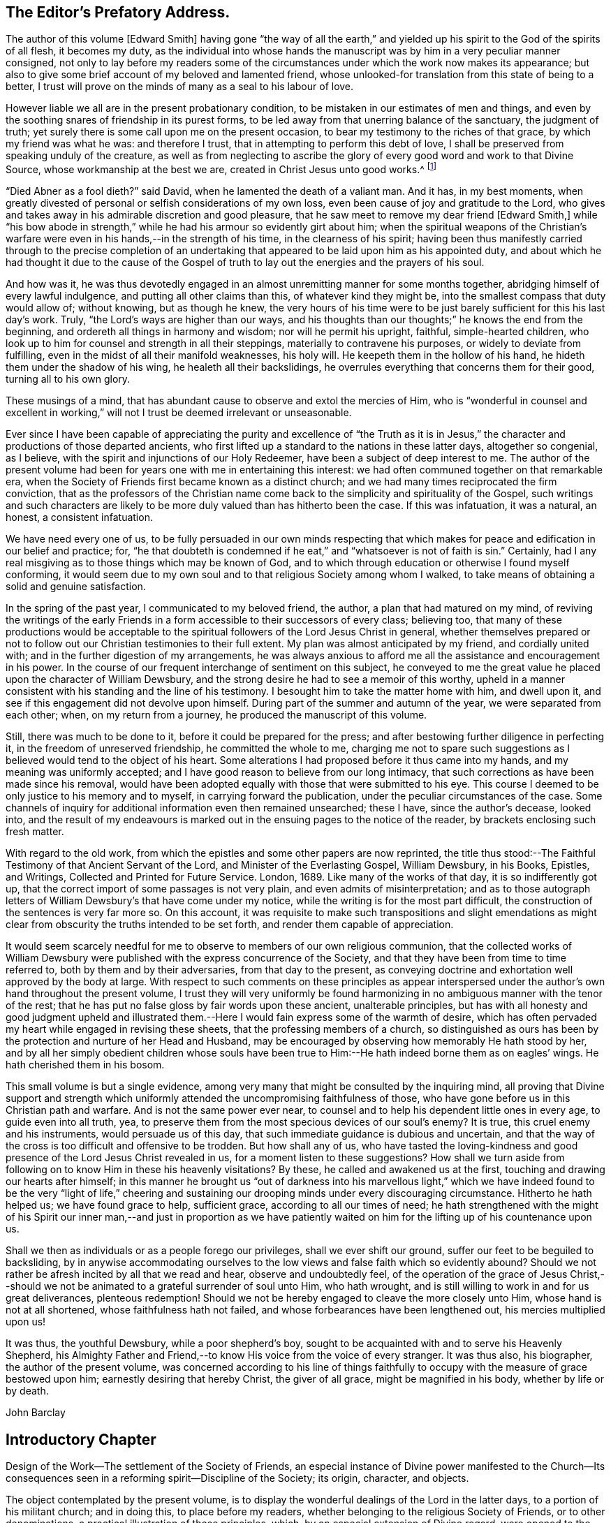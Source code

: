 == The Editor`'s Prefatory Address.

The author of this volume +++[+++Edward Smith]
having gone "`the way of all the earth,`" and yielded
up his spirit to the God of the spirits of all flesh,
it becomes my duty,
as the individual into whose hands the manuscript
was by him in a very peculiar manner consigned,
not only to lay before my readers some of the circumstances
under which the work now makes its appearance;
but also to give some brief account of my beloved and lamented friend,
whose unlooked-for translation from this state of being to a better,
I trust will prove on the minds of many as a seal to his labour of love.

However liable we all are in the present probationary condition,
to be mistaken in our estimates of men and things,
and even by the soothing snares of friendship in its purest forms,
to be led away from that unerring balance of the sanctuary, the judgment of truth;
yet surely there is some call upon me on the present occasion,
to bear my testimony to the riches of that grace, by which my friend was what he was:
and therefore I trust, that in attempting to perform this debt of love,
I shall be preserved from speaking unduly of the creature,
as well as from neglecting to ascribe the glory of
every good word and work to that Divine Source,
whose workmanship at the best we are, created in Christ Jesus unto good works.^
footnote:[Eph. 2:10.]

"`Died Abner as a fool dieth?`"
said David, when he lamented the death of a valiant man.
And it has, in my best moments,
when greatly divested of personal or selfish considerations of my own loss,
even been cause of joy and gratitude to the Lord,
who gives and takes away in his admirable discretion and good pleasure,
that he saw meet to remove my dear friend +++[+++Edward Smith,]
while "`his bow abode in strength,`" while he had his armour so evidently girt about him;
when the spiritual weapons of the Christian`'s warfare
were even in his hands,--in the strength of his time,
in the clearness of his spirit;
having been thus manifestly carried through to the precise completion
of an undertaking that appeared to be laid upon him as his appointed duty,
and about which he had thought it due to the cause of the Gospel
of truth to lay out the energies and the prayers of his soul.

And how was it,
he was thus devotedly engaged in an almost unremitting manner for some months together,
abridging himself of every lawful indulgence, and putting all other claims than this,
of whatever kind they might be, into the smallest compass that duty would allow of;
without knowing, but as though he knew,
the very hours of his time were to be just barely
sufficient for this his last day`'s work.
Truly, "`the Lord`'s ways are higher than our ways,
and his thoughts than our thoughts;`" he knows the end from the beginning,
and ordereth all things in harmony and wisdom; nor will he permit his upright, faithful,
simple-hearted children,
who look up to him for counsel and strength in all their steppings,
materially to contravene his purposes, or widely to deviate from fulfilling,
even in the midst of all their manifold weaknesses, his holy will.
He keepeth them in the hollow of his hand, he hideth them under the shadow of his wing,
he healeth all their backslidings,
he overrules everything that concerns them for their good, turning all to his own glory.

These musings of a mind, that has abundant cause to observe and extol the mercies of Him,
who is "`wonderful in counsel and excellent in working,`"
will not I trust be deemed irrelevant or unseasonable.

Ever since I have been capable of appreciating the purity and excellence of "`the
Truth as it is in Jesus,`" the character and productions of those departed ancients,
who first lifted up a standard to the nations in these latter days,
altogether so congenial, as I believe,
with the spirit and injunctions of our Holy Redeemer,
have been a subject of deep interest to me.
The author of the present volume had been for years
one with me in entertaining this interest:
we had often communed together on that remarkable era,
when the Society of Friends first became known as a distinct church;
and we had many times reciprocated the firm conviction,
that as the professors of the Christian name come
back to the simplicity and spirituality of the Gospel,
such writings and such characters are likely to be
more duly valued than has hitherto been the case.
If this was infatuation, it was a natural, an honest, a consistent infatuation.

We have need every one of us,
to be fully persuaded in our own minds respecting that which
makes for peace and edification in our belief and practice;
for,
"`he that doubteth is condemned if he eat,`" and "`whatsoever is not of faith is sin.`"
Certainly, had I any real misgiving as to those things which may be known of God,
and to which through education or otherwise I found myself conforming,
it would seem due to my own soul and to that religious Society among whom I walked,
to take means of obtaining a solid and genuine satisfaction.

In the spring of the past year, I communicated to my beloved friend, the author,
a plan that had matured on my mind,
of reviving the writings of the early Friends in
a form accessible to their successors of every class;
believing too,
that many of these productions would be acceptable to the
spiritual followers of the Lord Jesus Christ in general,
whether themselves prepared or not to follow out
our Christian testimonies to their full extent.
My plan was almost anticipated by my friend, and cordially united with;
and in the further digestion of my arrangements,
he was always anxious to afford me all the assistance and encouragement in his power.
In the course of our frequent interchange of sentiment on this subject,
he conveyed to me the great value he placed upon the character of William Dewsbury,
and the strong desire he had to see a memoir of this worthy,
upheld in a manner consistent with his standing and the line of his testimony.
I besought him to take the matter home with him, and dwell upon it,
and see if this engagement did not devolve upon himself.
During part of the summer and autumn of the year, we were separated from each other;
when, on my return from a journey, he produced the manuscript of this volume.

Still, there was much to be done to it, before it could be prepared for the press;
and after bestowing further diligence in perfecting it,
in the freedom of unreserved friendship, he committed the whole to me,
charging me not to spare such suggestions as I believed
would tend to the object of his heart.
Some alterations I had proposed before it thus came into my hands,
and my meaning was uniformly accepted;
and I have good reason to believe from our long intimacy,
that such corrections as have been made since his removal,
would have been adopted equally with those that were submitted to his eye.
This course I deemed to be only justice to his memory and to myself,
in carrying forward the publication, under the peculiar circumstances of the case.
Some channels of inquiry for additional information even then remained unsearched;
these I have, since the author`'s decease, looked into,
and the result of my endeavours is marked out in
the ensuing pages to the notice of the reader,
by brackets enclosing such fresh matter.

With regard to the old work,
from which the epistles and some other papers are now reprinted,
the title thus stood:--The Faithful Testimony of that Ancient Servant of the Lord,
and Minister of the Everlasting Gospel, William Dewsbury, in his Books, Epistles,
and Writings, Collected and Printed for Future Service.
London, 1689.
Like many of the works of that day, it is so indifferently got up,
that the correct import of some passages is not very plain,
and even admits of misinterpretation;
and as to those autograph letters of William Dewsbury`'s that have come under my notice,
while the writing is for the most part difficult,
the construction of the sentences is very far more so.
On this account,
it was requisite to make such transpositions and slight emendations
as might clear from obscurity the truths intended to be set forth,
and render them capable of appreciation.

It would seem scarcely needful for me to observe to members of our own religious communion,
that the collected works of William Dewsbury were
published with the express concurrence of the Society,
and that they have been from time to time referred to,
both by them and by their adversaries, from that day to the present,
as conveying doctrine and exhortation well approved by the body at large.
With respect to such comments on these principles as appear interspersed
under the author`'s own hand throughout the present volume,
I trust they will very uniformly be found harmonizing
in no ambiguous manner with the tenor of the rest;
that he has put no false gloss by fair words upon these ancient, unalterable principles,
but has with all honesty and good judgment upheld and illustrated
them.--Here I would fain express some of the warmth of desire,
which has often pervaded my heart while engaged in revising these sheets,
that the professing members of a church,
so distinguished as ours has been by the protection and nurture of her Head and Husband,
may be encouraged by observing how memorably He hath stood by her,
and by all her simply obedient children whose souls have been true
to Him:--He hath indeed borne them as on eagles`' wings.
He hath cherished them in his bosom.

This small volume is but a single evidence,
among very many that might be consulted by the inquiring mind,
all proving that Divine support and strength which uniformly
attended the uncompromising faithfulness of those,
who have gone before us in this Christian path and warfare.
And is not the same power ever near,
to counsel and to help his dependent little ones in every age,
to guide even into all truth, yea,
to preserve them from the most specious devices of our soul`'s enemy?
It is true, this cruel enemy and his instruments, would persuade us of this day,
that such immediate guidance is dubious and uncertain,
and that the way of the cross is too difficult and offensive to be trodden.
But how shall any of us,
who have tasted the loving-kindness and good presence
of the Lord Jesus Christ revealed in us,
for a moment listen to these suggestions?
How shall we turn aside from following on to know Him in these his heavenly visitations?
By these, he called and awakened us at the first,
touching and drawing our hearts after himself;
in this manner he brought us "`out of darkness into his marvellous light,`"
which we have indeed found to be the very "`light of life,`" cheering
and sustaining our drooping minds under every discouraging circumstance.
Hitherto he hath helped us; we have found grace to help, sufficient grace,
according to all our times of need;
he hath strengthened with the might of his Spirit our inner man,--and just in proportion
as we have patiently waited on him for the lifting up of his countenance upon us.

Shall we then as individuals or as a people forego our privileges,
shall we ever shift our ground, suffer our feet to be beguiled to backsliding,
by in anywise accommodating ourselves to the low
views and false faith which so evidently abound?
Should we not rather be afresh incited by all that we read and hear,
observe and undoubtedly feel,
of the operation of the grace of Jesus Christ,--should we
not be animated to a grateful surrender of soul unto Him,
who hath wrought, and is still willing to work in and for us great deliverances,
plenteous redemption!
Should we not be hereby engaged to cleave the more closely unto Him,
whose hand is not at all shortened, whose faithfulness hath not failed,
and whose forbearances have been lengthened out, his mercies multiplied upon us!

It was thus, the youthful Dewsbury, while a poor shepherd`'s boy,
sought to be acquainted with and to serve his Heavenly Shepherd,
his Almighty Father and Friend,--to know His voice from the voice of every stranger.
It was thus also, his biographer, the author of the present volume,
was concerned according to his line of things faithfully
to occupy with the measure of grace bestowed upon him;
earnestly desiring that hereby Christ, the giver of all grace,
might be magnified in his body, whether by life or by death.

John Barclay

== Introductory Chapter

Design of the Work--The settlement of the Society of Friends,
an especial instance of Divine power manifested to the Church--Its
consequences seen in a reforming spirit--Discipline of the Society;
its origin, character, and objects.

The object contemplated by the present volume,
is to display the wonderful dealings of the Lord in the latter days,
to a portion of his militant church; and in doing this, to place before my readers,
whether belonging to the religious Society of Friends, or to other denominations,
a practical illustration of those principles, which,
by an especial extension of Divine regard,
were opened to the minds of a few obscure individuals,
and through their labours to many others, as those of vital and primitive Christianity.

The darkness which had overspread the hemisphere of the visible church,
previous to the period of the Reformation, was such, as to cause no surprise,
that a belief in immediate revelation, as held by the people called Quakers,
should have ceased to exist, since the days of the apostles and first Christians.
That any definite series of facts had arisen,
between that period and the middle of the sixteenth century,
on which the body of professed believers were likely to adopt an opposite conclusion,
does not appear to have been the case.
For although every influx of spiritual light,
which at intervals had with more or less force broken in upon the minds of individuals,
was from the only true Source of Light itself,
and tended to prepare them for something further;
the extraordinary train of circumstances which attended
the rise and settlement of the Society of Friends,
were such as rendered that event an era in church history.

To some of those circumstances,
constituting in their aggregate sense what may be justly called a religious phenomenon,
it is the design of the present work to draw the attention of the serious reader.
For, notwithstanding "`this thing was not done in a corner,`" and Friends have not been a
people whose principles have led them to hide their Lord`'s talent in a napkin,
or the light of their testimony under a bushel;
yet the various denominations of Christians, even at the present day,
are too little aware what abundant evidences of the Divine power and presence were vouchsafed
on the first gathering of this people into a distinct and visible community;
and how admirably they were thereby led forth and instructed
in the adoption of that beautiful order of church discipline,
which has been attended with so many and great advantages down to the present time.

Without question,
George Fox and his "`yoke-fellows`" witnessed in
a wonderful manner the overshadowing goodness,
power, and mercy of the great Head and High Priest of our profession:
for in His wisdom and by His grace,
notwithstanding every obstruction which was permitted to afflict them,
they "`triumphed gloriously,`" until at length their enemies were laid asleep.
Nor has it been in this respect alone,
that the experience of this people has run parallel with that of the primitive church;
but, with them also,
the cessation of persecution has been attended by a state of rest and security,
and even of lukewarmness and ease, which,
when compared with the zeal of their first days,
may in too general a way appear more like death than life.
There has been, however,
through such of their faithful successors as have
been raised up from one generation to another,
gradually spreading over the community at large, a measure of the same leaven,
wherewith the early Friends were so abundantly imbued;
even that which proclaimed "`peace on earth and good will towards men,`"
under the all-powerful influence of heavenly harmony and love.

Much has been said at various times, and much may continue to be said,
as to the supposed enthusiasm and even fanaticism of the first Friends.
If to be "`zealously affected in a good cause,`" in a day of thick darkness,
be enthusiasm, both they and the first Christians were indeed enthusiasts.
But the calling of the early Friends was of a very peculiar nature,
and one which was not assumed by themselves through
any choice or contrivance of their own:
they were, it may be truly said,
employed as instruments to lead the way into a new or further department of church reform,
and their appearance, in most respects, was therefore new and peculiar.
If, under such circumstances, to yield obedience to that measure of light,
in and by which individual duty was made known to them,
is to be branded with the term enthusiasm, or a worse name,
because by such obedience they were led into acts which the world accounted madness,
then they were enthusiasts truly.
And further, if such terms are to be attached to the operation of that efficacious faith,
by which its possessor is enabled to bear the contradiction of sinners against himself,
without fainting or weariness, then were the early Friends enthusiasts and fanatics.
Fanaticism and intolerance, however, are found to be often closely allied;
and accordingly, the real fanatics of those days were, in very many instances,
to be clearly detected among their opponents and their persecutors.

On the contrary, in the general course of their proceedings.
Friends acted under a degree of the influence of that holy "`spirit of power,
and of love, and of a sound mind,`" which so largely possessed the primitive believers;
and like these, the zeal of Friends in the main, will, on investigation,
be found to have been a well directed and a prudent, though a glowing and active zeal.
This assertion, notwithstanding,
leaves ample room in both cases for the admission of exceptions
to that standard of propriety of conduct which is now current;
but by no means, however,
for such as ought in fairness to attach discredit to the principles themselves,
or to their development among the body of the agents in the cause;
and they may be safely attributed to the fragile nature of the vessels,
in which that purifying power and faith was so wonderfully manifested.

One of the first objects against which this reforming spirit levelled its weapons,
was the system of modern church establishments,
and those numerous and manifest corruptions which existed amongst them,
and to which their several adherents, from various motives,
were so pertinaciously attached,--such of them, I mean,
as did not embrace these new views.
It was well said by one of the most enlightened and
experienced among the first members of this Society,
in reference to the brotherhood,--"`We are not persons that
have shot up out of the old root into another appearance,
as one sect hath done out of another, till many are come up one after another,
the ground still remaining the same out of which they all grew; but that +++[+++very]
ground hath been shaken and is shaking, destroyed and destroying,
removed and removing in us.
And the root of Jesse hath been made manifest in us,
and we have been transplanted by the everlasting power of life,
and a real change brought forth in us, out of +++[+++and separated from]
that spirit wherein the world lives and worships, into another spirit,
into which nothing which is of this world can enter.`"

An impression of this nature having taken deep hold,
having indeed become a principle of action in the minds of the early Friends,
we need not be surprised,
that they made war in righteousness with what was corrupt everywhere;
and they saw no inconsistency in judgment beginning
at what was reputed to be "`the house of God.`"
At one blow, therefore, under the conduct of their holy Commander,
who promised to lead his followers by his Spirit into all truth,
and doubtless both as regards their worship and their discipline,
they levelled all distinctions of laity and clergy, so called;
as having sprung up in and spread over the visible church,
just in proportion as a worldly spirit took the place of that heavenly influence,
under which it was first gathered.

That they had been brought to the effectual experience of this blessed influence,
"`according to the measure of the gift of Christ,`" Friends gave infallible proof;
and under it, as a gathered church, they met,
sitting down together in the name of Christ, to wait,
(each member in particular endeavouring to know its own place in
the body,) for the springing up of that divine life,
which could alone qualify any of them for the exercise of their several gifts.
And there are many remarkable instances on record,
of the tendering and refreshing operation of heavenly love and power,
by which they were often abundantly attended,
and their hearts at such seasons knit and united together.
There, Christ was all in all; and the hands or the head could not say to the feet,
"`We have no need of you;`" but every member had
his own responsible station and office in the body,
whether of silent exercise or vocal communication, either prophecy, exhortation, prayer,
or praise, for the instruction, edification, and comfort of the whole.
This was truly primitive and apostolical.

If such a work had been undertaken in the wisdom or contrivance of man,
or by mere imitation in a fanatic spirit, it would have been unmeaning, fruitless,
and dead.
But, as it was undertaken, it remains to be a pattern to future ages,
in relation to the manner in which it has pleased the Chief
Shepherd and Bishop of souls to visit his flock,
and appear "`in the midst of them,`" leading them forth out of
the death and formality of an empty yet wordy profession,
into the life and liberty of his own free Spirit.
Not that all other professors were wholly without life, even at that period,
as the writings of Friends most fully admit;
but formality and an outside profession were leading features of those times:
nor yet that the Life, in its immediate springing up,
is at the present day very demonstratively seen in the Society in question.
But the seed has been sown, the way has been cast up and made plain;
and if the impressions,
which were deeply stamped on the minds of its early and most devoted members,
had the seal of Truth for their origin,
notwithstanding appearances at present may not be the most promising,
their testimony will not be lost.

In attempting to level a distinction so unscriptural as that of laity and clergy,
Friends struck at the root of all lordliness in church government;
at the system of compulsory exactions for religious purposes; and at such a ministry as,
having man`'s appointment for its foundation,
assumed to itself exclusive privileges under a stipendiary system.
Such principles as are involved in these questions,
have at length taken strong hold on the attention of a large
portion of the community of the present day;
and it behoves those who would be accounted spiritual,
and who from conscientious motives are desirous of
adding their weight in favour of such positions,
to search diligently into the origin of those views,
towards which the eyes of all parties are more or less directed;
and which sooner or later must prevail, in the ordering of Divine Wisdom and Providence;
promising to be productive of changes in the condition
and circumstances of the church of our Redeemer,
to which few can look forward with indifference.
It therefore appears to be the more incumbent upon those,
who on religious grounds are interested in such anticipations,
with honesty and patience to examine the nature of their own foundation,
and the superstructure which has been raised upon it;
that they may ascertain for themselves, whether it is one with that,
against which "`the gates of hell`" can never prevail;--whether it will
stand the fiery trial which is to try every man`'s work;--in short,
whether their faith is such as overcomes the world, and leads its possessor forth,
often in a way most adverse to the will and wisdom of the creature;--a living faith,
such as removes mountains, gives them the victory, and to which they can,
as did the early Friends in an eminent degree, set their seal by suffering.

+++[+++The author of these pages,
having thus briefly adverted to the settlement of the Society of Friends;
as an eminent instance of the display of Almighty goodness, wisdom, and power;
and having glanced at one remarkable feature and effect attending their calling, namely,
that they were raised up to bear testimony to the very Truth as it is in Jesus,
and against all the innovation and degeneracy that had crept
in and prevailed throughout professing Christendom;
goes on to speak of the order of that building, and the government of that house,
which they believed themselves called upon to erect and establish
among those who were gathered into the same fellowship.^
footnote:[The Editor +++[+++John Barclay]
is by no means clear,
that this Introductory Chapter stands as the author would have let it go forth,
had he been spared to complete it.
It is quite an unfinished fragment of an essay.
The interest of the reader will be increased on learning,
that this was the very last effort of his pen; and that even on his sick bed,
but a few days before his removal hence,
was he engaged in penning some of these clear views
relative to the state of the militant church,
until the increase of fever rapidly overwhelmed the mental and bodily powers,
and hurried him away, not unprepared, as it is fully believed,
to join the church triumphant in heaven.]--Editor.]

The origin, character, and objects of the discipline or order of church government,
established in the Society of Friends,
and which has been justly admired for its simplicity, as well for its consistency with,
as for its adaptation to the nature and necessities of a Christian church,
may be best introduced to the general reader by the following statement,
extracted from their Rules of Discipline, recently published by the Yearly Meeting.

By the term discipline, we understand all those arrangements and regulations,
which are instituted for the civil and religious benefit of a Christian church:
the meetings of discipline are, of course,
for the purpose of carrying those objects into effect.
Their design was said by George Fox, to be--the promotion of charity and piety.

It cannot be said,
that any system of discipline formed a part of the original compact of the Society.
There was not indeed, to human appearance, anything systematic in its formation.
It was an association of persons who were earnestly seeking, yea,
panting after the saving knowledge of Divine Truth.
They were men of prayer, and diligent searchers of the holy Scriptures:
unable to find true rest in the various opinions and systems,
which in that day divided the Christian world, they believed that they found the Truth,
in a more full reception of Christ,
not only as the living and ever present Head of the church in its aggregate capacity,
but also as the Light and Life--the spiritual Ruler, Teacher,
and Friend of every individual member.

These views did not lead them to the abandonment of those doctrines,
which they had heretofore held in regard to the manhood of Christ,
his propitiatory sacrifice, mediation, and intercession.
They did lead them, however, to a less dependence upon man,
and to much inward retirement and waiting upon God, that they might know his will,
and become quick of understanding in the fear of the Lord;
yet were they very frequent in their meetings together for mutual edification and instruction,
for the purpose of united worship in Spirit and in Truth,
and for the exercise of their several gifts, as ability might be afforded by Him,
who has promised to be with the two or three disciples
who are gathered together in his name.

From these meetings,
in which the love of God was often largely shed abroad
in the hearts of those who attended them,
even when held in silence,
+++[+++which was by no means infrequently the case even in the early times,]
most of those ministers went forth, who in the earliest periods of the Society,
proclaimed to others the Truth as they had found it,
and called them from dependence on man,
to that individual knowledge of Christ and of his teachings,
which the holy Scriptures so clearly and abundantly
declare to be the privilege of the Gospel times.
As these views struck at the very root of that great corruption in the Christian church,
by which one man`'s performances on behalf of others
had been made essential to public worship,
and on which hung all the load of ecclesiastical domination and the trade in holy things;
so it necessarily separated those who had, as they believed,
found the liberty of the Gospel, from those who still adhered with pious regard,
or a mere ignorant and selfish attachment,
to that system which was upheld by the existing churches of the land.

Being thus separated from others, and many being every day added to the church,
there arose of course peculiar duties of the associated persons towards each other.
Christianity has ever been a powerful, active, and beneficent principle.
Those who truly receive it,
no more "`live unto themselves;`" and this feature and fruit of genuine
Christianity was strikingly exhibited in the conduct of the early Friends.
No sooner were a few persons connected together in the new bond of religious fellowship,
than they were engaged to admonish, encourage,
and in spiritual as well as temporal matters, to watch over and help one another in love.

The members who lived near to each other, and who met together for religious worship,
immediately formed, from the very law of their union,
a Christian family or little church.
Each member was at liberty to exercise the gift bestowed upon him,
in that beautiful harmony and subjection which belongs
to the several parts of a living body,
from the analogy of which the apostle Paul draws
so striking a description of the true church;
"`Ye are the body of Christ, and members in particular.`"

Of this right exercise of spiritual gifts, and thereby of an efficient discipline,
many examples are afforded in the history of the earliest period of the Society;
we shall select one,
which we believe may be considered as fairly illustrating the practice of early times.

Stephen Crisp in his Memoirs, speaking of his own state soon after his convincement,
which was in 1655,
and within a few years of the establishment of a meeting at Colchester,
the place of his residence, thus expresses himself:

"`The more I came to feel and perceive the love of
God and his goodness to flow forth upon me,
the more was I humbled and bowed in my mind to serve him,
and to serve the least of his people among whom I walked.
And as the word of wisdom began to spring in me, and the knowledge of God grew,
so I became as a counsellor of them that were tempted in like manner as I had been;
yet was kept so low, that I waited to receive counsel daily from God,
and from those that were over me in the Lord, and were in Christ before me,
against whom I never rebelled nor was stubborn;
but the more I was kept in subjection myself,
the more subject were evil spirits made to me,
and the more I was enabled to help the weak and feeble ones.
And the church of God in those days increased, and my care daily increased,
and the weight of things relating both to the outward
and inward condition of poor Friends came upon me;
and being called of God and his people to take the care of the poor,
and to relieve their necessities as I did see occasion,
I did it faithfully for divers years, with diligence and much tenderness,
exhorting and reproving any that were slothful, and encouraging them that were diligent,
putting a difference according to the wisdom given me of God,
and still minding my own state and condition,
and seeking the honour that cometh from God only.`"^
footnote:[Memoirs.
Stephen Crisp was an able minister of the Gospel among Friends in the early times.
There is a volume of his collected writings, to which is prefixed a journal of his life;
from that scarce volume has been compiled, by Samuel Tuke,
one which is worthy of a place in every Christian man`'s library.]
 

Thus, then, we believe it may be safely asserted,
that there never was a period in the Society,
when those who agreed in religious principles were wholly independent of each other,
or in which that order and subjection which may be said to constitute discipline,
did not exist.
But as the number of members increased, those mutual helps and guards, which had been,
in great measure spontaneously afforded, were found to require some regular arrangements,
for the preservation of order in the Church.

It was one of the earliest features of our religious economy,
to elevate the character of the female sex,
by recognizing them as helpers in spiritual as well as in temporal things;
holding in the former, as well as in the latter, a distinct place,
and having duties which more peculiarly devolved upon them.
For this purpose, meetings were established among them,
with a special regard to the care and edification of their own sex.

The history of these proceedings affords no small evidence,
that the spirit of a sound mind influenced the body in its earliest periods: contending,
as they did, for so large a measure of individual spiritual liberty,
and placing the authority of man, in religious matters,
in a position so subordinate to that of the one Great Head of the Church,
they nevertheless recognised the importance and necessity
of arrangements and of human instrumentality,
under the direction of the Spirit of Christ;
and they were led to establish a system of order at once so simple and efficient,
that notwithstanding the varying circumstances of the Society,
and the power of every annual meeting to alter it,
it has been found in its main particulars, adapted to those changes,
and it remains to this day essentially the same as
it was within forty years of the rise of the Society.

The statement then proceeds to notice the origin
and establishment of General and Quarterly meetings;
which latter were county meetings,
and "`appear to have had much the same office in the body,
as monthly meetings have now amongst us,`" namely,
the individual care and oversight of the members,
and of the particular meetings composing them.
The business of Quarterly Meetings now is, to watch over Monthly Meetings,
to which the latter make report of their condition by representatives,
in the same manner and with a similar relationship
as the former do to the General or Yearly Meeting.

It appears to have been with our Society as it had been with the primitive church,
that the care and provision for its poor members was amongst
the earliest occasions of disciplinary arrangements.
The occasion for this provision was much increased
by the cruel persecutions and robberies to which,
on their first rise, the Friends were almost every where exposed.
It was no rare occurrence, at that period,
for the father of a family to be thrown into a dungeon,
and for the house to be spoiled of the very children`'s beds and all their provisions.
Nor was it uncommon, to seek their entire proscription and ruin,
by refusing to deal with them.
Well may we say, with reverent thankfulness in reference to those times,
"`If it had not been the Lord who was on our side, when men rose up against us,
then they had swallowed us up quick, when their wrath was kindled against us.`"

The members of the persecuted Society were far from opulent;
but they proved themselves rich in charity as well as in faith and hope:
and the illustration of these virtues,
by the sacrifices which they made for the relief of their more afflicted associates,
and their unbroken constancy in the sufferings which
they endured for the testimony of a good conscience,
were doubtless amongst the practical arguments,
which at length extorted the commendation even of their enemies.

A second,
and perhaps contemporaneous object of the meetings for the discipline of the Society,
was the obtaining redress for those illegally prosecuted or imprisoned.
Though so patient in suffering, they deemed it their duty to apprize magistrates, judges,
and the government, of illegal proceedings,
and to use every legal and Christian effort to obtain redress.
Several Friends in London devoted a large portion of time to this object;
and regular statements of the most flagrant cases were sent to them,
and were frequently laid by them before the king and government.
Their constancy in suffering was hardly exceeded by their
unwearied efforts to obtain relief for their suffering brethren,
and for the alteration of the persecuting laws; and through these means,
the cause of religious liberty was essentially promoted.

A third object, which at a very early period of the Society, pressed upon its attention,
was the proper registration of births and deaths,
and the provision for due proceedings relative to marriage.
Their principles led them at once to reject all priestly intervention on these occasions;
and hence the necessity for their having distinct arrangements in regard to them.
In some of the meetings of earliest establishment,
regular registers are preserved from the year 1650 to the present time.
Great care was taken in regard to proceedings in marriage;
investigation as to the clearness of the parties from other marriage engagements,
full publicity of their intentions, and the consent of parents,
appear to have been recommended in early times as preliminaries
to the ratification of the agreement between the parties;
and this act took place publicly in the religious meetings of the Society.
Marriage has always been regarded by Friends, as a religious, not a mere civil compact.

The right education of youth,
the provision of suitable situations for them as apprentices or otherwise,
and the settlement of differences without going to law one with another,
were also among the early objects of the Society`'s care.

The last object of the discipline in early times, which we shall enumerate,
was the exercise of spiritual care over the members.
As the Society advanced, it was soon reminded of our Lord`'s declaration:
"`It must needs be that offences come!`"
United as they were, in the main, in true Christian fellowship, differences did arise.
Evidencing, as the Society did to a large extent, the fruits of the Spirit,
there were those who fell away from their Christian profession,
and walked disorderly;--and sound as was the body of Friends in Christian doctrine,
there were members who were betrayed into false doctrines
and vain imaginations;--and pure,
and spiritual, and consistent with true order and Christian subjection,
as were the principles of religious liberty advocated by the Society,
there were those who appear to have assumed them
under the false expectation of an entire independence.

To all these cases, the discipline was applied in very early times,
yet the spirit of tenderness, which breathes through the writings of George Fox,
in regard to the treatment of delinquents,
and which there is good reason to believe was practically illustrated
to a large extent in the conduct of the Friends of those days,
is worthy of especial notice.
In one of his epistles he thus writes:

"`Now, concerning gospel order,
though the doctrine of Jesus Christ requireth his
people to admonish a brother or sister twice,
before they tell the church; yet that limiteth none,
so as they shall use no longer forbearance.
And it is desired of all, before they publicly complain,
that they wait in the power of God,
to feel if there is no more required of them to their brother or sister,
before they expose him or her to the church.
Let this be weightily considered;
and all such as behold their brother or sister in a transgression, go not in a rough,
light, or upbraiding spirit to reprove or admonish him or her;
but in the power of the Lord and Spirit of the Lamb,
and in the wisdom and love of the Truth, which suffers thereby,
to admonish such an offender.
So may the soul of such a brother or sister be seasonably
and effectually reached unto and overcome,
and they may have cause to bless the name of the Lord on their behalf;
and so a blessing may be rewarded into the bosom
of that faithful and tender brother or sister,
who so admonished them.
And so keep the church order of the gospel,
according as the Lord Jesus Christ hath commanded; that is, if thy brother offend thee,
speak to him betwixt thee and him alone; and if he will not hear, take two or three;
and if he will not hear two or three, then tell it to the church.
And if any do miscarry, admonish them gently, in the wisdom of God,
so that you may preserve him, and bring him to condemnation,
and preserve him from further evils, which it is well if such do not run into;
and it will be well for all to use the gentle wisdom of God towards them in their temptations,
and condemnable actions; and with using gentleness, to bring them to condemn their evil,
and to let their condemnation go as far as their bad action has gone and no further,
to defile the minds of Friends or others; and so to clear God`'s Truth and people,
and to convert the soul to God,
and preserve them out of further evils:--So be wise in the wisdom of God.`"

== Chapter I

William Dewsbury--Place of his Birth,
Allerthorpe--Early religious impressions--Mental conflicts--Occupation,
a Shepherd`'s boy--Apprenticed--Illness,
occasioned by conflict of mind--Unsuccessful in his search for
consolation through the religious experience of high Professors.

Among the numerous memorials which have been preserved of the lives, labours, sufferings,
and religious experience of the early members of the Society of Friends,
and which lie scattered through many volumes of their writings,
consulted in the present day to a limited extent only,
few have appeared to me to deserve preservation more
than those which relate to that ancient,
suffering servant of God and minister of Jesus Christ, William Dewsbury.

This Friend was born at Allerthorpe, a village near Pocklington,
in the East Riding of Yorkshire, early in the seventeenth century.
I have not been able to discover with certainty the year of his birth,
although his memorialist states, that he died in 1688, having lived to a good old age.
His parents appear to have been religious persons:
and no doubt were instrumental in cherishing that susceptibility of mind,
which formed at an early age a striking feature in his character.
His father died when the son was only eight years old; but,
prone to reflection as he was,
and not too young to be sensible of the loss he had thus sustained,
the impression did not pass off so quickly as is usual with children.
For while he was lamenting with tears over the solemn and affecting event,
he heard what appeared to him a voice, which said,+++[++++++[+++__ddelink__2055_936889023]]
"`Weep for thyself, for thy father is well.`"
So powerful was the effect produced on his mind by this extraordinary incident,
that from that time forward he spent many hours,
which in childhood are usually devoted to play, in prayer and fasting,
under a sense of his lost and undone condition.

It is not one of the least remarkable particulars in the life of William Dewsbury,
as was also the case with some others of the early Friends,
that almost in his very infancy, he was thus,
by a power not his own nor at his own command,
made deeply sensible of the depravity of our fallen estate.
As he advanced in years,
he became increasingly sensible of the corrupt propensities of his nature;
and this was his condemnation, that he lived without the knowledge or the fear of God;
and after many years`' reflection,
he had to lament the transactions even of his childish days,
although there is no reason to apprehend he exceeded the ordinary levity of young persons,
or in his conduct went at all beyond what is commonly termed innocent at his age.

In this manner, he was given to see the indispensable necessity of that change of heart,
which in due time,
by yielding obedience to the further manifestations
of Divine light and grace upon his mind,
was fully brought about to his inexpressible joy; and which, under the Gospel,
is denominated a "`being born again of incorruptible seed, by the Word of God,
which liveth and abideth for ever.`"

The materials for composing a biographical memoir of this Friend, are very scanty,
and by no means such as the weight of his character,
and the importance and extent of his labours, would lead one to desire.
In a memorial, however, which he wrote while in Northampton jail, in the year 1655,
the particulars of which confinement will be hereafter related,
he has left on record some interesting facts relative to his religious experience,
extending to the time at which he was then writing.

The tract in question was penned and circulated for general information,
"`To clear the truth from lies laid on it,`" and "`to stop the mouths of false accusers.`"
And as one of the charges brought against him, and on which he was committed to prison,
was,
that he taught the people there was no "`original sin,`"
he introduces himself to his reader with the following language:--

I was conceived in sin and brought forth in iniquity; and in that state I lived,
delighting in pride and pleasure, in lightness and vanity, as all do,
who are in that nature, until I was about eight years of age.
Even before that time, the Light in my conscience did witness against me,
and caused some trouble in me.
But I departed from the light, and followed the counsel of my own heart;
which led me into vanity, and to live without the fear of God.
About the time when I was eight years of age,
the word of the Lord came to me,--"`I created thee for my glory;--an account
thou must give me for all thy words and actions done in the body:`" which
word enlightened my heart and opened in me the book of conscience,
wherein was written all that I had done ever since I had had any remembrance.
When I had read my condition, how I had lived without God,
who had created me for his glory, the word of the Lord came unto me,
"`Shall the axe boast itself against him that heweth therewith,
or shall the saw magnify itself against him that shaketh it?
As if the staff should shake itself against him that lifteth it up,
or the staff lift up itself as if it were no wood!`"
And by the power of the word of the Lord that spake in me,
my understanding was enlightened,
and my conscience bore witness that such was my condition.
I had lifted up myself against the living God, in living without his fear,
who created me to live in obedience to Him; I, on the contrary,
had lived in disobedience until that day.
Whereupon, deep sorrow seized on me,
and I knew not what to do to get acquaintance with the God of my life.

That which I am now relating occurred between the ages of eight and thirteen;
at which early period of his life, was exemplified the Scriptural truth,
that it is sin which has made the separation between man and his God.
Under these powerful impressions,
William Dewsbury endeavoured to alter the course of his life.
He ceased from what he was now led to consider his vain conversation,
in which he had hitherto lived; and became thoughtful and serious, far beyond his years.
He began to read the Holy Scriptures and other books
on religious subjects from his own choice,
and at the same time to mourn and pray to God; although, as the account states,
he had at that time received no clear understanding as to where He was to be found.
It is evident, however, that the mind of this youth,
under the quickening and heart-searching operations of divine grace,
was wonderfully opened to the sight of his spiritual condition.
With David, his soul was athirst for God, for the living God, and his cry, in effect was,
"`when shall I come and appear before God.`"

It was in vain,
that he diligently availed himself of such opportunities as were afforded him,
of learning, through the public teachers of religion and other outward means,
what he was thus anxious to know and to enjoy in himself.
For if his own mind had been sufficiently prepared for the reception of such knowledge,
the outward and carnal views of that class of persons
were not calculated to gratify his searching spirit.
He describes them as viewing the Saviour with regard
only to his outward and visible appearance,
wholly losing sight of that which is inward and spiritual,
as abundantly set forth in the Holy Scriptures.

When he inquired of these professors for Christ,
whom beyond all things he desired to know, they told him his coming would be from heaven,
meaning the firmament above us, and casting their eyes upwards,
intimated in that significant way, to what point their own attention was directed.
Thus, these ministers of the letter,
failed in affording to the inquiring mind of the youthful Dewsbury, that instruction,
which his soul was longing for;
and the experience of many subsequent years proved to him beyond question,
that such a knowledge of the Father and the Son as is life eternal,
was not to be attained through such physicians of no value.
His strict attention to outward observances,
so often enforced by professors in an attempted imitation of the saints of old,
but not in the same spirit and life, in fasting, prayer,
and in various other particulars, as recorded of Peter, Cornelius, and others,
were equally unsatisfactory to him.
His soul was in trouble because of sin;
and he found that no sacrifices which he could make,
would avail to satisfy the Divine justice, or afford him peace.
On the contrary, as a child of Adam,
he had largely to partake of the consequences of
the transgression and fall of the parent of mankind,
in a deep sense of the alienation from God, which, immediately following that event,
descended upon his posterity.

In the sentence of condemnation which Dewsbury now felt within him,
and in the utter impossibility which he found, with all his endeavours,
of working out his own peace,
was opened to his understanding the mystery of the cherubim,
placed at the east of the garden of Eden, and bearing a flaming sword,
which turned every way, to keep the way of the tree of life: by which sword,
the righteous law of God, justice was executed upon the transgressing nature in him.

Until the thirteenth year of his age his occupation
was chiefly that of a shepherd`'s boy,
and Allerthorpe continued to be his home.
This retired situation and way of life appear to
have been very congenial with the state of his feelings;
as it relieved him from the interruptions of company,
and afforded him an opportunity of indulging in secret meditation,
and in mourning and breathing after the saving knowledge of God.
But soon after this period, when his relations were thinking of putting him apprentice,
to learn some trade, he heard of a people called Puritans, near Leeds,
thirty miles from the place of his birth, who were said to fear the Lord,
and to walk with greater strictness of religious
profession than many with whom he had been acquainted.
Such was his hunger and thirst after righteousness, that he had no rest in his spirit,
until his parents (his mother having I suppose married again)
had succeeded in procuring a place there for him;
not at all regarding the nature of his employment, "`if,`" says he,
"`I might be among those who feared the living God;
and thus become acquainted with the God of my life, who created me for himself.`"

He was accordingly bound apprentice to a cloth weaver at Holdbeck near Leeds,
who proved to be a very sharp master:
but the Lord enabled him with much patience to endure his trials,
attended as they were by a considerable portion of ill health,
until the period of his apprenticeship was nearly expired.
In the mean time,
he continued to use all diligence in seeking that
knowledge for which his soul was greatly athirst,
and for want of which he suffered much distress of mind.
He attended assiduously at the preaching of all the
chief teachers of religion in the neighbourhood,
wrote down their sermons in short hand,
and went afterwards to their houses to discourse with them,
that if possible he might gain some satisfaction as to the subject of his anxiety.
But in this he found himself disappointed; the result proving to him,
that no outward profession of religion however high,
no knowledge of Scripture however complete in itself,
no attention to religious observances however strict,
could ever cleanse the soul from sin, or restore it to a state of acceptance with God.
"`He wanted Christ,`" the chief of ten thousand, the beloved of souls,
"`and without him he could not live.`"

The following are his own words.
Speaking of this serious people in the district about Leeds, he says:--

There was, as had been reported, much speaking of God, called preaching,
and professing him in words, from the letter of the Scripture,
what the saints had spoken forth,
thus imitating the saints`' practice in a carnal wisdom,
and seeking the kingdom of God in outward observations,
as I had done before I came there.
But I met with none who could tell me what God had done for their souls,
in redeeming them from the body of sin, which I groaned under,
and which separated me from the presence of God.
Although I walked strictly with them in their outward observations
and in running to hear one man after another,
called ministers, yet I found no rest nor peace to my weary soul.
The flaming sword, the righteous law of God,
cried in me for a perfect fulfilling of the law, and met me wherever I was;
so that I could find no peace in that worship of God the
world had set up,--such as receiving the bread and wine,
which they told me were the seals of the covenant.
It was long ere I dared to receive them, because I saw not myself prepared:
for the evil of my heart stood before me.
And when I was about to receive them, I sought the Lord to keep me by his power,
that I might receive them worthily; and when I did receive them,
my desire was that the Lord would seal up his will to my soul,
but I found nothing sealed to my soul therewith.
Then much fear seized upon me for a long time after;
and the condition of Judas was cast into my mind; until it was showed me,
that the seal of the covenant was the Spirit of Christ, and no outward element:
and that the supper was the body and blood of Christ which the world doth not know,
nor did I at that time, but I was made to wait for the manifestation of it to me.

Then I durst join no more with the world in that practice;
nor in singing David`'s conditions, which they called singing psalms.
For the light in my conscience let me see the evil of my heart,
that I was not in David`'s condition; the sense of which stopped my mouth:
and while others were singing,
I mourned and wept for want of the pure spirit that David had,
and which caused him to sing.

Neither was I able to apply the promises, which they told me belonged to me,
for I found no promise belonging to that nature; but the wrath of God abode upon me,
for my disobeying his counsel in me, the light in my conscience.
But being ignorant that it was his counsel, I departed from it,
and lent my ears to those who said they spoke from the mouth of the Lord;
and I was deceived, and thus caused to err by their lies,
who drew me to seek the kingdom of God in observations without.
But the word of the kingdom was in me,
and executed the righteous judgment of God upon my adulterous heart,
that took counsel and not at his mouth.

Under these exercises of mind, William Dewsbury`'s health gave way,
and he became so weak as to be unable with all his efforts, conscientiously exerted,
to answer the expectations of his master; who, thinking him to be in a consumption,
was inclined at one time to send him home to his relations; but on further reflection,
he judged it to be more prudent to take medical advice.
Dewsbury, however, being fully aware of the real cause of his malady,
and rightly concluding that it was no other than the evil of his own heart,
and the distress of mind thence arising,
resolutely declined employing such means for his relief, with a solitary exception,
to avoid giving offence.
And when, after diligent search among the Puritans,
he was unable to find any who could apply a remedy to his spiritual malady,
he was constrained to make his case known to such as were esteemed
in the world as the most experienced ministers and professors;
and to ask them what he might do to be saved.
But they also proved to be physicians of no value; mere ministers of the letter.
They told him to believe in the name of Christ, and to apply the promises;
but to wait for "`the revelation of Jesus Christ`" in his own heart,
they never counselled him;
and it only added to his sorrow to be thus urged to believe in Christ,
when neither he at that time, nor his advisers, knew where he was to be found,
nor how believed in to the saving of the soul.

== Chapter III

1642+++.+++ Continuance of William Dewsbury`'s mental conflicts--In hopes of relief,
enters the Parliament army--Disappointment--Goes to Edinburgh--He
is inwardly instructed to leave the army--Returns home--His religious
feelings and openings--He is shown the only true source of all
saving knowledge and faith--Reflections--Remarks on immediate revelation.

These mysterious spiritual conflicts continued thus to exercise his mind for some years;
and we are now brought down to the time of the civil wars, about the year 1642,
when I suppose him to have been in his twenty-first year,
and the term of his apprenticeship drawing towards a close.
It was at this juncture, that William Dewsbury,
in common with many ardent but well-meaning persons, fell into a snare,
which the enemy of all righteousness, who was a murderer from the beginning,
laid for them, through the plausible reasonings of some,
who professed to be ministers of Christ.
These persons raised the cry of "`Curse ye Meroz,`" because
all were not so ready as they wished them to be,
in unsheathing the sword in the cause of civil and religious liberty;
which act they called, going up to the help of the Lord against the mighty.
With this bait, placed in so inviting a point of view to him, William Dewsbury was taken;
and his inducement to swallow it, was probably greater than that of some others,
from the peculiar state of mind he was then passing through.
His case was not dissimilar to that described in the 6th, 7th,
and 8th verses of the sixth chapter of the Prophet Micah.
He, like the individual there described, was ready to make any sacrifice for peace.
He was willing to give his body unto death, in obedience to the Lord,
if by such a measure it had been possible to free his soul from sin,
escape the condemnation he then lay under, and thus attain to the knowledge of God.
Therefore,
not at that time seeing the inconsistency of the sword among
Christians--of professing to be the servant of Christ,
and at the same time acting in a manner diametrically opposed both to his example,
his precept, and his Spirit;
and not then remembering that Christ came not to destroy men`'s lives, but to save them,
he joined that little remnant, as he calls it, who entered into the Parliament army,
and said they fought for the Gospel.

But, whichsoever way he turned himself at this period of his life,
disappointment appears to have been the fruit of his labour.
He entered the army under considerable expectation of meeting with fellow-travellers,
whose main pursuit was one with his own,
and whose minds had passed under similar baptisms.
In this, however, he was deceived.
He found as much ignorance of the Gospel in its real, its spiritual acceptation,
and of Christ, the glad-tidings of the Gospel, as he had ever met with before.
He therefore made a journey into Scotland,
in search of those who there walked in the fear of the Lord; and came to Edinburgh,
where, he tells us, he found nothing but formality;
the teachers calling to people to seek the kingdom of God in outward observances.
Wherefore he returned to England, and sought for Him whom his soul loved and longed for,
among the Anabaptists and Independents.
These, he tells us, "`said, they were the children of God,
and were setting up a more glorious image`" in outward things.
But he was not free to join them;
for it was the testimony of the love of God to his soul,
that he wanted and was in search of.

Then +++[+++says he,]
the Lord discovered to me,
that his love could not be attained to by anything
I could do in any of these outward observations;
and in all these turnings in my carnal wisdom, while seeking the kingdom of God without,
thither the flaming sword turned, to keep the way of the tree of life, fenced me from it,
cut me down, rent all my coverings,
and destroyed that mind which thus looked out to find the kingdom of heaven.
Then, my mind was turned within by the power of the Lord, to wait in his counsel,
the light in my conscience, to hear what the Lord would say.
And the word of the Lord came to me, and said, "`Put up thy sword into its scabbard;
if my kingdom were of this world then would my children fight: knowest thou not,
that if I needed, I could have twelve legions of angels from my Father?`"
Which word enlightened my heart, and discovered the mystery of iniquity;
it showed the kingdom of Christ to be within,
and that its enemies being within and spiritual,
my weapons against them should also be spiritual,--the power of God.

Favoured with these clear and Scriptural intimations,
of the will of the Lord concerning him,
William Dewsbury no longer hesitated as to the course that it was right for him to pursue.
And not feeling himself now at liberty to use the sword for the destruction of his fellow-creatures,
and that too under the mistaken notion of advancing the kingdom of Christ, (enthusiasm,
indeed, of a most dangerous character!) he put up his weapon again into its sheath,
and left the army.
Having happily accomplished this resolution, he turned his steps homewards,
and there laboured at his previous occupation of cloth weaver; but,
of his pursuits in trade he makes little or no mention,
and we are left to conjecture both as to their extent,
and his success and prosperity in regard to them.
He informs us, however, that his mind was inwardly engaged,
while labouring with his hands, in waiting on the Lord in the way of his judgments,
until his own will was brought into subjection to the will of the Lord.
Many Scripture types were from time to time opened to his understanding,
greatly to his own instruction; chiefly those which in the characters of Cain, Esau,
Pharaoh, Egypt, etc. set forth the condemnation that the man of sin is under,
showing how the carnal mind is not, neither can be, subject to the law of God.
Under an inward sense and feeling that he was himself
by nature involved in the same condemnation,
he was brought to the determination of unreservedly
casting himself upon the mercy of God in Christ Jesus,
and of yielding all up to His disposal, whatever that might be,
whether to condemn or to save him;
if the former should be consistent with the divine will, he could but acknowledge,
that it would be just; if the latter, it was of His free love.

About this time also it appears from some hints he has left on record,
that William Dewsbury received, greatly to his encouragement,
a satisfactory and clear insight into the nature of the
several dispensations of divine mercy to mankind,
beginning at Adam, and passing through the administration of Moses to that of John; but,
in what exact particulars, he does not very plainly state.
However, the result was, that while he lay in the "`condemned estate`" before mentioned,
bewailing himself in the depth of his misery,
without any hope of deliverance by anything he could do to pacify the wrath of God;
he was favoured with a clear evidence in the secret of his soul,
that there was free redemption laid up for him in the Lord Jesus,
and encouragement was ministered even in this condemned state, to wait for His coming,
who "`in the appointed time of the Father,`" says he, "`appeared to my soul,
as the lightnings from the east to the west, and my dead soul heard his voice,
and by his voice was made to live, who created me to a lively hope,
and sealed me up in the everlasting covenant of life with his blood.
Then I witnessed the wages of sin to be death,
and the gift of God eternal life through Jesus Christ, my Lord.
Death reigns over all from Adam to Moses, and there is no rest to the soul,
till Christ be manifested,--this the Scriptures witness;
and I witness these Scriptures to be fulfilled in me.`"

Before I proceed with the narrative,
it may possibly be advantageous to pause for a short time,
for the purpose of making a few reflections,
suggested by that portion of it which is now before the reader.
The experienced Christian will readily find some understanding
and relish of these passages presented to him,
which to other readers may be enveloped in a degree of obscurity.
Those who have passed through religious exercises
of a similar tendency with those of William Dewsbury,
will have little or no difficulty in reconciling such parts of his experience, which,
though they may not run in all respects parallel with their own,
are not the less instructive, and Scriptural, and true.
The foundation which was from the first laid in his mind
for the necessity of the great work of regeneration,
by that deep sense of the depravity and sinfulness of man,
is especially worthy of our notice; coupled as it is with the important fact,
that he learned this truth, as to his own particular,
from those powerful and deep impressions secretly made upon his mind,
without the intervention of the ordinary means of religious instruction.
Of this fact, he never appears to have entertained a doubt;
nor do I apprehend that it would be consistent with sound experience to question it.

In the succeeding pages the reader will be furnished, I trust,
with ample reason for concluding,
that those evidences of immediate communication to his mind,
which he esteemed to be divine,
and under which his faith was exercised from first to last,
fully warranted the strong language which he mostly employed,
in describing his views of the work of God on the soul,
and in conveying religious counsel,
whether reference be made to his early days or to the more advanced periods of his career.

For thus conveying their own experience with regard to inward, immediate revelation,
Friends were subjected to a load of unjust censure,
and the floodgates of controversy were opened upon them from almost every quarter,
exposing them to unmerited ridicule and abuse.
Many, even in this day,
entertain mistaken notions as to the views of the Society of Friends on this point,
which have led to the supposition,
that the doctrine is unsupported either by Scripture or by facts.
They however assert it to be founded on both: and what their belief really is,
may be stated without fear of contradiction from those,
who have been spiritually instructed in divine things.
For in the progress of the work of regeneration, which is not less a real and effectual,
than an inward and mysterious work, an understanding is given,
in and by which the "`new creature`" is enabled to
receive the mysteries of the kingdom of heaven.
Not however in their own wills,
and at all times when they sit down to search the Holy Scriptures;
but as those writings are opened to the mind and brought to their remembrance,
by Him who knows their state of growth, what it stands in need of,
and what it is able to bear.

It was in this way, as they were found walking in the obedience of faith,
that such men as William Dewsbury and many among the early Friends,
became well instructed in the things of God.
They found it needful for them to lay aside all their
attempts to acquire religious knowledge,
by the ordinary cultivation of their reasoning faculties alone.
They had no liberty to heap up their stores, even of Scriptural knowledge,
according to the common practice of others; on the contrary, in various instances,
they found it to be required of them, to renounce the knowledge they had so gained,
to unlearn Scripture as they had previously been taught it, and to wait,
in great self-abasement as at the feet of Jesus, which they did patiently and diligently,
to receive such an understanding as the natural man does not possess, and in which alone,
spiritual things, as handed to us in the Sacred Volume, can be rightly comprehended.

These views however did not prevent Fox, Penn, Penington,
Dewsbury and the body of Friends in the early times,
from placing an equally high value on the Holy Scriptures with their contemporaries.
They received these writings, no less than the high professors of their day,
as "`given by inspiration of God,`" and profitable
to those ends for which they were designed,
namely, "`for doctrine, for reproof, for correction, for instruction in righteousness;
that the man of God may be perfect, thoroughly furnished unto all good works.`"
And they believed them "`able to make wise unto salvation,
through faith that is in Christ Jesus.`"
But faith, in this sense, is a very comprehensive term.
Thus, William Dewsbury, in reply to one who was his opponent in a controversial pamphlet,
says, "`For the sake of the simple,
we do declare that which is witnessed by all the children of light,--that
the word of faith is in the heart and in the mouth,
and those who are guided by it, are kept pure.
Faith purifies the heart, whether they have the outward declaration, yea or nay.
And those who have the outward declaration, though they read it,
if they mind not the Word which is life and light, which gave forth the Scriptures,
do not live according to the Scriptures; for they who are not guided by the Word,
are without faith.
Faith comes not by a bare reading of the outward declaration;
but is the gift of God to his children, who diligently hearken to his Word,
which is life, and the life is the light of men.`"

Again, "`None come to the knowledge of the Father by reading the Scriptures,
if they come not to Christ, of whom they testify, and in whom the life is; who saith,
'`Search the Scriptures, for in them ye think to have eternal life,
and they are they which testify of Me;`' and he reproves all those,
who will not come to Him that they may have life.`"
Again, "`The Scripture is a true testimony of Him, who is the way to the Father.
'`None knows the Father but the Son, and he to whom the Son reveals him.`' Christ we own,
who was before the Scriptures, and is the authority of them;
for when he spake them forth, he spake as one having authority,
and according as Christ speaketh of the Scriptures, we own them in their place,
a true testimony of Him, who is the Way, the Truth, and the Life,
and no man cometh to the Father but by Him.`"

The preceding statement of doctrine, taken in conjunction with such practical results,
as the reader will meet with in the course of these pages,
will I trust convey a clear and correct idea of what the Society of Friends understand,
when they assert the continuance of inward, immediate revelation.
I will therefore proceed without further delay to the subjects of another chapter.

== Chapter IV

1646+++.+++ William Dewsbury`'s inclination to preach--He is admonished
to wait until 1652--Further spiritual exercises--His declaration
respecting the law of the Spirit of Life in Christ Jesus,
its power and efficacy in his own case--Remarks on
William Dewsbury`'s qualification for the ministry.

By this time, 1646, William Dewsbury,
having experienced in himself the efficacy of the one saving baptism,
had begun to feel a strong engagement of mind,
inclining him to declare to others what the Lord had done for his soul; and was, in fact,
freely given up to proceed at once, when and as the Lord should order him,
upon the work of a preacher of the Gospel.
It however appears clear, that he had not then received the necessary commission,
which was to be communicated in due time.
For, as he was revolving the subject in his thoughts,
it is a circumstance no less remarkable than some which have been already related, that,
by the influence of the holy Spirit upon his understanding,
he was commanded to stay until the year 1652.
This lively impression was accompanied by a prophetic intimation, that,
at the time appointed,
there would be more hungering and thirsting raised
in the hearts of people after the Lord,
than was then the case.
In the obedience of faith, following these directions,
the nature of which he had by this time learned,
he continued for several years in the pursuit of his trade.
He also held religious meetings in his own house,
and in the neighbourhood where he was situated, until the appointed time arrived.
Meanwhile, it does not appear, from information which has come down to us,
that he was in the practice of exercising any vocal gift,
either at the said meetings or elsewhere.

While, however, in this state of suspense and dependence, as he informs us,
and before he was known to George Fox, he had to pass through various conflicts of mind,
and was deeply proved, for the trial of his faith,
which he had received of the Lord Jesus.
All this, no doubt, tended more fully to prepare him for the great work and service,
to which he was appointed.
The following are his own words on this point of his history.

In that day and hour of temptation, I witnessed those Scriptures fulfilled in me,
of Paul`'s condition, wherein he complained as I then did.
I found a law in my members, warring against the law of my mind,
so that when I would do good, evil was present with me;
the sense of which caused me to cry,
"`Oh wretched man that I am! who shall deliver me from the body of this death?`"
And as I was crying to the Lord, to free me from the burden I groaned under;
the word of the Lord came to me, saying, "`My grace is sufficient for thee,
I will deliver thee.`"
And by the power of this word, I was armed with patience to wait in his counsel;
groaning under the body of sin in the day and hour of temptation,
until it pleased the Lord to manifest his power to free me, which was in the year 1651.

Thus through the righteous law of the Spirit of Life in Christ Jesus,
I was and am made free from the body of sin and death;
and through these great tribulations,
my garments are washed and made white in the blood of the Lamb,
who hath led me into the new Jerusalem,
where nothing enters that works abomination or makes a lie,
but that which is written in the Lamb`'s book of life.
Here my soul now feeds upon the tree of life,
which I had so long hungered and thirsted after, that stands in the paradise of God.
Here there is no more curse nor night;
but the Lord God and the Lamb are my light and life forever and ever!
And I witness that I am regenerated and born again of the immortal seed,
and having partaken of the first resurrection, over such the second death hath no power.

And this I declare to all the inhabitants of England,
and to all that dwell upon the earth, that God alone is the teacher of his people.
He hath given to every one a measure of grace, which is the light that comes from Christ.
It checks and reproves for sin, in the secret of the heart and conscience.
All who wait in that light, which comes from Christ, and which is the free grace of God,
for the power of Jesus Christ to destroy sin and to guide them in obedience to the light,
shall come to know the only true God and Father of light in Christ Jesus,
who is the way to him.
And this I witness to all the sons of men,
that I came not to the knowledge of eternal life by the letter of the Scripture,
nor by hearing men speak of the name of God.
I came to the true knowledge of the Scriptures and
the eternal rest which they testify of in Christ,
by the inspiration of the spirit of Jesus, the lion of the tribe of Judah,
who alone is found worthy to open the seals of the book.

The testimony,
from which the foregoing narrative of his spiritual progress is chiefly taken,
was written, as before stated, from Northampton jail in the year 1655,
after he found himself united to a people whom the Lord had raised up.
To these, his friends in Christ,
he thus impressively addresses himself at the close of the above piece:--

Dear Friends, whose minds are turned to the effectual light that comes from Christ,
all mind your own measure, and be content in what the Lord hath committed to you.
With the light,
judge that which would draw your minds to look forth at others`' conditions,
and in impatience to covet what the Lord hath given to them,
before it is manifest to you.
Be faithful every one in your own measure,
and in patience wait for the unlimited spirit of Christ, your life,
to open the seals of the book, and make known unto you the mystery of eternal life.
This he will daily reveal in you that are faithful in your own measures,
to follow the Lord in what he makes manifest to you,
whom he hath called into his vineyard at the ninth and eleventh hours.
Be faithful to the Lord, in walking in obedience to him in the light.
He will make a short work in the earth for his Seed`'s sake,
and your reward shall be rest and peace in the presence of God in Christ,
with those who came into the vineyard at the third and sixth hours,
and laboured in the heat of the day.
God Almighty be with you, his chosen servants and children;
and all in your measure keep in his power, bold, valiant, and faithful unto the end,
and +++[+++he will]
crown you with eternal glory in Christ, our Judge, Lord, and King; God over all,
blessed for ever!
Amen.

The reader will now feel himself under no difficulty in forming a judgment,
both as to the view of Christian doctrine, and the degree of religious experience,
with which William Dewsbury entered upon the important
and arduous service of a minister of the Gospel.
It is evident that his fitness for such an office
depended not on education or artificial attainments;
on the peculiar bent of his mind, or the force of his genius,
but on the preparation the whole man had undergone,
while he lay as clay upon the wheel of the Great Potter.

Having, in that condition,
fully known in himself the utter impossibility of attaining to peace with his Creator,
so as to enjoy communion with him, without the mediation of a Saviour,
who as advocate with the Father,
could plead his own most precious blood as the price paid for the ransom of souls;
and impressed with the high importance of obtaining
the possession of the good things thus provided,
which are variously set forth in the Holy Scriptures,
and in testimony to the real enjoyment of which,
they afford so great a cloud of witnesses;
he was indefatigable in the pursuit of this one great object.
Christ!
Christ! was the incessant cry in the secret of his soul: Christ the bread of life,
the fountain of living waters!
It was not enough for him to be told, even in the language of Holy Writ,
that Christ was his Saviour and Redeemer,--that he had tasted death for every man,--that
he is the propitiation for the sins of all,--that he was manifested to take away our
sins,--and that he had actually borne our sins in his own body on the tree;--he could
see there was no inheritance of the promise for the first birth,
that corrupt nature which attaches to Adam and all his children in the fall,
under which he groaned,
and out of which he saw that Christ the Deliverer came to redeem us, and to set us free.
In consistency with this view, and deeply sensible of another Gospel truth,
too little accepted in its real and full import,
that "`unless a man be born again he cannot see the kingdom of God,`"--he
could take no comfort to himself short of a sensible evidence,
ministered to and received in that faith,
which is "`the substance of things hoped for,`" that this work of righteousness
was measurably brought about and making progress in his soul.

When, at length, this was felt to be the case,
which was not until after an intense struggling of corrupt nature, the carnal mind,
to preserve its own life,
he was the more encouraged to wait in the light which had manifested his real condition.
This he found to be no deceiver;
it never flattered his conscience into a delusive slumber, under the false apprehension,
that to believe in the outward testimony respecting Christ, to rely upon his merits,
and to take up with the form of a holy life,
without feeling the powerful virtue of his spirit, was sufficient,
or would make him one of the redeemed of the Lord.
He therefore waited, under a deep and obedient attention,
for the further unfoldings of this divine light, which, in his experience,
he found to be no other, than the grace of our Lord Jesus Christ.

There is nothing however in these views, that will warrant an apprehension,
that William Dewsbury set a low value on any branch of Christian doctrine,
especially that of the price paid for the ransom of souls.
On the contrary, we have already seen, that there is every reason for concluding,
he felt with more than an ordinary conviction,
the full force of those passages of Holy Scripture,
which most plainly set forth the one great offering for sin.
But, although he arrived at the clear and unquestionable evidence in his own mind,
that remission of sins through the blood of Jesus Christ was and is to be preached everywhere,
yet, with equal truth to support him in the conclusion,
he was constrained to bear witness,
that none can become partakers of the benefits of Christ`'s death,
but as they are leavened into a measure of his life;
which takes place in the obedient mind,
consistently with the testimony of John in his first epistle, "`If we walk in the light,
as he is in the light, we have fellowship one with another,
and the blood of Jesus Christ his Son cleanseth us from all sin.`"

There can be no doubt,
that the reason why so many professors of the Christian
name experience this cleansing but in part,
and therefore reject the doctrine of perfection,--a
perfect cleansing and a perfecting of holiness--is,
because this doctrine, which includes the daily bearing of the cross,
and the denial of self in all its deceitful workings, is so much lost sight of.
This, William Dewsbury, in common with the early Friends,
not to the exception of many at the present day, clearly saw:
and I believe there is a conviction of this truth on the minds of many persons,
who are not yet fully entered into that rest which is prepared for the people of God.

On this ground, it was the constant endeavour of this Friend, and the burden of his mind,
to direct people, in the exercise of his ministerial gift, whether by word or writing,
to the one only way by which man can become a partaker
of the inheritance of the saints in light.
He knew well, not as one who looked only into the perfect law of liberty,
but as one who continued therein,
and was a doer of the work,--that obedience to the
law of the Spirit of life in Christ Jesus,
is the indispensable condition of discipleship.
And, not daring to limit, as the reasoning mind is so apt to do, the Spirit of the Lord,
he knew that no required sacrifice of the corrupt will or inclinations of the mind,
however unaccountable to the creature, in relation to its nature or magnitude,
could be rejected,
without obstructing the work of righteousness and entailing the forfeiture of peace:
because it was not new for the foolish things to become the means
of confounding those which are esteemed wise in this world,
nor for the weak things to be employed to bring down the things that are mighty.
Of this William Dewsbury and the early Friends had large experience.

Thus prepared, and having first received a gift, and a distinct call to the work,
he went forth as a minister of the everlasting Gospel,
being enabled from his own knowledge of the word of Eternal Life,
to report to others how great things the Lord had done for his soul;
and the succeeding portion of our narrative,
will become the best comment on the degree of his qualification for this solemn engagement.

== Chapter V.

1649+++.+++ His marriage--His faith proved--Assurance of support granted
him--George Fox and he meet and unite--Is called to,
and enters upon the ministry--Previous prediction--Thomas
Thompson`'s testimonial of him as a powerful minister.

William Dewsbury appears to have entered into the
marriage covenant at an early period of his life;
and although I have not succeeded in meeting with
many particulars relative to this event,
from the best calculation I have been able to make,
I suppose it to have occurred about the twenty-sixth year of his age,
two or three years earlier than the date 1649, at which we have now arrived.
The facts which have come before me on this subject, may be related as follows.

Some time after William Dewsbury had entered into the army,
he heard accidentally of a young woman of York, who, like himself,
had suffered greatly from sorrow and distress concerning the state of her immortal soul;
so much so, that, as he was given to understand,
she was ready to despair of the Lord`'s mercy.
After due deliberation, it having arisen in his heart to pay her a visit,
he concluded to do so, and went.
In the course of conversation, they came to understand each other`'s spiritual condition,
which proved to be very similar, they having passed through the like exercises,
so that they found themselves nearly united in mind and judgment,
"`as in water face answereth to face.`"
They parted.
The narrative goes on to state, that some time after this, William Dewsbury married,
but fails in informing us,
whether the young woman in question was actually the object of his choice.
But, as the circumstances are related so closely in connexion with each other,
and the marriage ceremony took place at York,
we may with some safety conclude in the affirmative.
The union was accomplished at a meeting of the Anabaptists,
with whom the young woman was associated in religious profession.
It is related to have been a season of divine regard; their children,
who are the historians in this instance, having often heard their father say,
that the hearts of those who attended the ceremony
were so overcome by a sense of the Divine presence,
that there were but few dry eyes in the room.

A circumstance, which immediately followed this interesting event,
and which proved a close trial of his faith, seems to show,
that when he took this important step his outward circumstances were by no means affluent.
His wife appears to have been a woman of considerable property in land,
of which she was unjustly deprived by her brother.
And although everything is said to have been clear respecting the proceedings,
and the case was submitted to trial,
yet the decision was against him,--the judge would not let him have the property.
As he was going home he met with the buffetings of the enemy,
who insinuated into his mind some misgivings for having married a well-bred woman,
whom he was now likely to bring to poverty.
In humiliation and lowliness of mind before the Lord, without yielding to the tempter,
he desired the Lord to make him content to be what he would have him to be; and,
in a moment, he was so filled with the presence of the Lord,
that he was not able to bear the weight of the glory that was upon him;
and he desired the Lord, if he had any service for him to do, to withdraw,
or he could not live; and he heard as it were a voice say, "`Thou art mine,
all in heaven and in earth is mine, and it is thine in me;
what I see good I will give unto thee, and unto thy wife and children.`"

Where he settled upon this consummation of his wishes, does not appear; but in 1655,
when brought before Judge Hale, as will be related hereafter,
his residence was at Wakefield, and he then had a family of three children.^
footnote:[The editor has since seen a letter dated 1657, signed by Ann Dewsbury,
his wife.]

It was in the year 1651,
that William Dewsbury first met that eminent minister and servant of Christ, George Fox,
who may be said to have been the chief instrument in gathering the Society of Friends.

The first interview which took place between them,
occurred at the house of lieutenant Roper, at Synderhill Green, near Balby in Yorkshire,
where George Fox was holding meetings,
soon after his liberation out of the dungeon of Derby jail.
There he had been cruelly and most unjustly confined for six months,
and for the previous six months in the house of correction:
in all twelve months close imprisonment.
He had however by that time been so successful in his preaching,
as to make many converts to his doctrine; and from Derby, after his discharge,
he passed through numerous places in the adjacent counties, visiting his friends,
and preaching repentance and the word of life to the people;
and many more were convinced.
Coming to Balby, where several of his friends resided,
William and Ann Dewsbury heard him preach at lieutenant Roper`'s;
where he was also met by Thomas Goodaire, James Nayler, Richard Farnsworth, and others.

"`At an evening meeting there,`" says George Fox,
"`William Dewsbury and his wife came and heard me declare the Truth.
And after the meeting, it being a moonlight night, I walked out into the field:
and William Dewsbury and his wife came to me into the field,
and confessed to the Truth and received it; and after some time, he did testify to it.`"
At the same time, I apprehend, we are not to understand from this,
that George Fox had much, if any thing,
to do with bringing over these Friends to the principles which he preached;
because the husband, at least, was of the same belief before they met;
of which possibly George Fox, when he wrote his account, was not fully aware.
The interview may be said to have afforded the parties an
opportunity of ascertaining the grounds of true fellowship.
For it is clear that William Dewsbury had been previously instructed in the same school,
and by the same Divine Teacher.
Sewel informs us that "`he was one of those who had already been immediately convinced,
as George Fox himself was; who, coming to him found himself in unity with him.`"

The time was now approaching,
for William Dewsbury to enter upon more active and public duties;
he had for a period perhaps of six years been living in the seclusion of domestic life.
He had married, had become a father,
and there was every reason why he should be desirous of "`providing
things`" needful and "`honest in the sight of all men.`"
With regard to his call to the work of the ministry,
there is no reason to believe that he received any commission
on that behalf until the latter part of 1652.

I waited +++[+++he says,]
in the counsel of my God, in the calling where I was placed, until the year 1652.
And in the eighth month of the year, the word of the Lord came unto me, saying,
"`The leaders of my people cause them to err,
in drawing them from the light in their consciences, the anointing within,
which the Father hath sent to be their Teacher, and would lead them into all truth,
to seek the kingdom of God in observations, where it is not to be found.
So my people perish for want of bread: freely thou has received,
freely give and minister: and what I have made known unto thee in secret,
declare thou openly.`"--Which word constrained me, by the power of it,
to leave my wife and children, and to run to and fro to declare to souls,
where their Teacher is, the Light in their consciences:
of which the Lord hath given to every one a measure to profit withal,
for the exercise of the conscience towards God and men.
Waiting in the light for the power of Christ,
he would lead them up to the living fountains of waters,
where their souls would find refreshment in the presence of the Lord;
and their bread would be sure,
and their water never fail,--as the Lord has made manifest to my soul.

It will no doubt be remembered, that when William Dewsbury was commanded,
as already related, to delay his entering upon the work of the ministry until 1652,
the reason assigned to him was, that at that time,
there would be a greater hungering and thirsting
in the hearts of the people after the Lord.
That this was really the case, may be in part concluded from the fact,
of the great success which had attended the ministry of George Fox and other Friends,
who had begun, some time previous to that date, as ministers of the Gospel,
to exercise their several gifts.
As early as 1647 the doctrines of Friends began to be spread through Leicestershire,
George Fox`'s native county, and by the year 1648 through Warwickshire, Nottinghamshire,
Derbyshire, and the adjacent counties; in Yorkshire in 1651,
the date of George Fox and William Dewsbury`'s first interview;
in Lancashire and Westmoreland in 1652; in Cumberland, Northumberland, etc. in 1653;
and in London and most parts of the united kingdom in 1654.
John Whiting, in reference to the city of London, at the date last mentioned,
which was the first year that James Nayler and others visited it, says,
"`There was much running to and fro, and an increase of knowledge,
and a thirsting in many thousands,
for the breaking forth of the day of salvation and fulfilling of the promises.`"

It is an interesting circumstance, that I am able to lay before the reader,
so early a testimonial of the power and efficacy of William Dewsbury`'s ministry,
as we are furnished with under the hand of Thomas Thompson,
who was one of his first converts, and who soon became, as the account goes on to state,
a minister of the same word.
The circumstance is related as follows:--

Now it came to pass about the sixth or seventh month of the year 1652,
we heard of a people raised up at or about Malton, who were called Quakers,
which was the first time I heard of that name being given to any people.
They were by most people spoken against;
but when I strictly inquired what they had to lay to their charge,
that might give cause for such aspersions as were thrown upon them,
I met with none that could justly accuse them of any crime;
only they said they were fantastical and conceited, and burnt their lace and ribbons,
and other superfluous things, which formerly they used to wear;
and that they fell into strange fits of quaking and trembling.--These
reports increased my desires to see,
and be acquainted with some of them; and in the eighth month of the aforesaid year,
I heard that the Quakers were come to Bridlington,
whereat I greatly rejoiced in my spirit,
hoping that I should get some opportunity to see them.

This was that faithful labourer and minister of the Gospel, William Dewsbury,
who then was ordered into these parts;
and on the fifth-day following I heard that they were come to Frodingham.
Being on my master`'s work in Brigham, I could not go in the day,
but determined to go in the night,
and would gladly have had some of my acquaintance to go with me;
but the night being very dark, none would go, so I went alone.
Coming into the room where William was, I found him writing,
and the rest of his company sitting in silence, seeming to be much retired in mind,
and fixed towards God; their countenances being grave and solid, preached unto me,
and confirmed what I had before believed, that they were the people of the Lord.
After a little time, William ceased writing, and many of the town`'s people coming in,
he began in the power and wisdom of God to declare the Truth.
And, O! how was my soul refreshed, and the witness of God reached in my heart!
I cannot express it with pen; I had never heard nor felt the like before;
for he spake as one having authority, and not as the scribes;
so that if all the world said nay, I could have given my testimony,
that it was the everlasting Truth of God.

In the same month, my mouth was livingly opened to declare the name of the Lord,
and preach repentance to the people;
and the work of the Lord prospered in the hands of his faithful servants.
I knew a bridle to my tongue, and was greatly afraid lest I should offend the Lord,
in thought, word, or deed:
and the word of the Lord was in me--"`Thou shalt not do thy own works,
nor think thy own thoughts, nor speak thy own words on this my holy day.`"
 And though I suffered and went through many great exercises,
yet the Lord bore up my spirit, and carried me on, while I abode faithful to him,
to the praise of his own name.
But through reasonings,
and looking too much at my own inabilities and unfitness for so weighty a work,
the enemy sometimes prevailed to keep me in disobedience, and cast down my mind so low,
that my growth was thereby hindered for a time; yet did the Lord,
in his endless love to my poor soul, renew his visitations,
and my mouth was often opened in the congregations of his people,
to praise his worthy name.
In those days I often accompanied William Dewsbury, John Whitehead,
and sometimes James Nayler, and other early ministers,
to and fro in the East Riding of Yorkshire;
and the glorious presence and power of the Lord our God was richly with us,
to the overcoming of our souls, the comfort of his heritage,
and the praise of his own name.

The circumstances above related, appear to have occurred in part,
at the period immediately preceding that which has just been noticed
as William Dewsbury`'s first journey into the north-western counties.

== Chapter VI

1652-3. William Dewsbury`'s first journey--Suffers abuse with other Friends--Is
almost killed at Sedberg--Occurrences there--Epistle on Church Discipline.

It is uncertain whether William Dewsbury had settled with
his family at Wakefield as early as the year 1652,
or continued for a few years after his marriage at Allerthorpe.
But as Brigham and Frodingham, the scene of occurrences mentioned by Thomas Thompson,
at the close of the preceding chapter, are neighbouring villages to the latter place,
the probability seems on the side of this conclusion;
and the more so as no mention is made of Wakefield until the year 1655,
when it had become the place of his residence.
His first journey on a religious account as a minister, beyond this vicinity,
appears to have been in the latter months of the year 1652,
when he travelled into Westmoreland, Cumberland, and Lancashire;
and shared the common lot of other Friends in those days,
who were subjected to great sufferings for the truth`'s sake.

Our early Friends believed themselves required of the Lord,
at times to bear their testimony boldly against an unscriptural ministry and its fruits,
in the public national places of worship.
The following statement of facts from the pen of George Fox,
in which William Dewsbury`'s name occurs among others,
will give but a faint idea of the cruelty, the abuse,
and the persecution Friends at that time endured from this cause.
He says:--

After I was set at liberty, (that is,
from Carlisle jail,--a memorable instance of the triumph of truth over wickedness,
cruelty and falsehood,) I went to Thomas Bewley`'s,
where there came a Baptist teacher to oppose me; and he was convinced.
Robert Widders, who was with me, was moved to go to Coldbeck steeple-house;
and the Baptist teacher went along with him the same day.
The people fell upon them, and almost killed Robert Widders!
They took the Baptist`'s sword from him, and beat him sorely.
This Baptist had the inheritance of an impropriation of tithes,
and he went home and gave it up freely.
Robert Widders was sent to Carlisle jail; where having lain awhile,
he was set at liberty again.
William Dewsbury also went to another steeple-house, hard by;
and the people almost killed him, they beat him so.
But the Lord`'s power was over all, and healed them again.
At that day many Friends went to the steeple-houses,
to declare the truth to the priests and people, and great sufferings they underwent;
but the Lord`'s power sustained them.

It was in the course of this journey,
of which no further particulars have been preserved, that he was at Sedberg,
as we are informed by George Whitehead; an eminent minister,
a voluminous writer in the controversies of those days,
and a zealous and diligent fellow-labourer with George Fox, William Penn, and others.
He tells us, that at Sedberg in Yorkshire, on a market day, about the year 1653,
as William Dewsbury was publishing the truth at the market-cross,
and warning the people to turn from the evil of their ways to the grace of God,
the light of Christ in their consciences,
some rude persons endeavoured with violence to push him down.
And setting their backs against the high stone cross,
not aware most likely of its tottering condition, with their hands against him,
the cross gave way, and in its fall broke in pieces.
George Whitehead was at this time about sixteen years of age,
having been himself convinced of the truth of the
doctrines preached by Friends about a year before;
and he relates this occurrence as one which was noticed at the time as a remarkable
instance of the special providence of God attending William Dewsbury in his labours;
for notwithstanding the multitude of people collected to hear him,
not one was killed or even injured by the accident.

The numbers who attached themselves to the new Society,
being now rapidly on the increase,
it appears from the tenor of William Dewsbury`'s early epistles,
that circumstances soon arose among the first converts
to the doctrines preached by him and his fellows,
which proved the necessity of some kind of discipline for the mutual help of the members,
for the preservation of unity and good order in the churches,
and for the establishment of meetings, as the truth spread over new districts.

The two following addresses may serve, the one to illustrate the fact,
and the other to point out the manner in which he was led to supply this need.
The latter of the two only, is in his collected works,
where it stands the first in order of his epistles, having the date of 1653.
It contains, I apprehend,
the first outline on record of an attempt at a system
of religious discipline among Friends;
and it shows some considerable analogy to that which was many years
afterwards introduced by George Fox in a form much amplified,
and which has continued in operation in the Society to the present day.
In the introduction to the new edition of the Rules of Discipline
of the Religious Society of Friends with Advices,
I find the following statement, which bears directly on this point,
and gives countenance to the supposition which I
had entertained in regard to the epistle in question.--

Previously to the establishment of that regular system of discipline,
and of that mode of representation in the meetings for conducting it, which now exists,
there had been many general meetings held in different parts of the nation,
for the purpose of providing for the various exigencies of the Society.
How these meetings were constituted, it is not easy to ascertain.
The  "`labourers in the Gospel,`" by whose instrumentality the church had been gathered,
appear to have taken the most prominent part in the proceedings of these meetings.

George Fox mentions in his journal,
that some meetings for discipline were settled in
the north of England so early as the year 1653.
The first general meeting of which we are aware that any records are extant,
was held at Balby, near Doncaster, in Yorkshire, in 1656;
and from this meeting a number of directions and advices were issued,
addressed "`To the Brethren in the North.`"
This document refers to most of the points,
which now form the main subjects of our discipline.
It contains instructions as to the Gospel order of proceeding with delinquents,
advices to husbands and wives, parents and children, masters and servants,
as to the discharge of their relative duties,
and also in regard to strict justice in trade,
and a cheerful and faithful performance of civil offices in the commonwealth.

Such being the result of an examination made into the origin of our discipline,
I conclude that those who have considered the subject,
will agree with me in attributing to the writer of the following epistle,
the credit of having made the first suggestions on that subject.^
footnote:[The editor has seen the original in William Dewsbury`'s handwriting:
it was evidently sent to George Fox, and received his signature,
after that of William Dewsbury, and is endorsed in George Fox`'s handwriting,
William Dewsbury to Friends.]

The prefatory address will show the high authority under which
William Dewsbury believed himself to be moving on this occasion.
It is as follows:

This is the word of the living God to his church
that he hath called and chosen out of the world,
to place his name in, to order and guide in his pure wisdom to his praise and glory,
who alone is worthy, God over all, blessed for ever.

That in every particular meeting of Friends, there be chosen from among you,
one or two who are most grown in the power and life, and in discernment in the truth,
to take the care and charge over the flock of God in that place.
And this is the word of the living God to you who
are chosen:--Watch over the flock of God,
you to whom is committed the charge and care; and take the oversight thereof,
not by constraint but willingly, not for filthy lucre but of a ready mind.
I charge and command you in the presence of the living God,
not to rule as lords over God`'s heritage, but in the power of the Spirit in all purity.
Be examples to the flock, and see that order be kept in the church,
in constantly meeting together, according to the rule that hath been given forth,
that is to say, once a week, or more, if it may be, besides the first-day meeting.
And you are to have a general meeting with other Friends near you,
once in two or three weeks, as the Lord orders and makes way.

Be not slack and backward, but faithful to the Lord,
in improving every opportunity for Friends to meet; and,
in every town where Friends are scattered,
lay the charge and care on some Friends who are most grown in the truth,
to see that they meet together to wait on the Lord three or four hours,
as the Lord orders it, one night or two in the week.
And watch over one another with a pure, single eye,
to see that those who come amongst them walk orderly, according to what they profess.

And if any walk disorderly, let those to whom the care and charge is committed,
or any other who discerns them, and is moved to speak to them,
deal plainly with them in reproving them,
ministering to that which is pure in the conscience, for the restoring of them.
But, if they will not reform, acquaint two or three more who are most grown in the truth;
or you to whom the charge and care of the flock is committed,
with the other that did admonish them in tender love, admonish them again; and,
with plainness of speech, minister to that which is pure in their consciences,
to raise up the witness and to judge and cut down the deceit;
that their souls may be saved and their nakedness covered.
But if they still walk in disorder, when the church is met together, reprove them openly;
and if still they do not reform, but walk in their filthiness,
when the church is met together, in the name of the Lord Jesus Christ,
charge them to depart from amongst you.
So, cast them out, and have no union with them, not so much as to eat with them,
until they repent, and turn to the Lord, and walk in obedience to that which is pure.
If they do this, then receive them again:
but if they still walk on in the stubbornness of their wills,
and do not bend to that which is pure in their consciences, keep them forth,
that no filthy person dwell in the house of God.
Then will the blessing of the Lord God be with you.

And this is his word to you, see that there be not any in outward want in the church,
and that all walk orderly in their places and callings.
And if any root of bitterness spring up in any,
which causeth strife in their minds one against another, as soon as you know of it,
call such before you and examine the matter strictly;
and stand in the wisdom and power of God to guide you to judge the cause,
and end it in righteousness.
But if the cause be hard for you to discern,
and the measure you are grown to cannot discern between the parties, I charge you,
and command you, not to be hasty in the cause before you,
to order it in your doubtful and dark minds: "`for whatsoever is not of faith is sin.`"
But send for some who are more grown in discerning,
to judge the cause and end it in righteousness.

Then will deceit be judged, and strife kept out,
and the innocent set free to serve the Lord: and your union will be in Christ Jesus,
where you will bring forth fruit, abiding in him,
and through his blood you shall overcome the world in you and without,
and shall reign as kings upon the earth.
In the power of Christ you shall command the unclean spirit,
in all his appearances within you and without;
and he shall submit to the power of God in you, dwelling in Him who alone is power,
and to whom all glory belongs forever.

The pure spirit of the most high God, rest upon you,
whom he hath chosen to watch over his flock;
and his mighty power open the pure eye in you,
to discern and separate between the precious and the vile, the holy and the unholy;
and furnish you with courage and with boldness and
wisdom to rule in the power of his spirit,
to cut down all deceit, and to wash the disciples`' feet, in bowing to the pure +++[+++mind]
in the least appearance; and ministering to it,
to strengthen the desire raised up towards the name of the Lord,
until judgment be brought forth unto victory.
Then will you have unity together in that which is begotten of God, who reigns over all,
blessed forever.
Wisdom is justified of her children.

William Dewsbury

The other epistle to which allusion has been made, is dated 1653,
and was printed in London in 1654, as a tract, with three epistles of other Friends;
and appears to have been one of the first pieces circulated in the metropolis.
No reader will doubt its discovering strong symptoms of the need
of oversight and care among those to whom it was addressed.

Dear Friends,

I suffer with the imprisoned Seed unto which I was sent to preach the everlasting Gospel,
to the opening of your blind eyes, that you might see your lost estates;
how your immortal souls lie in the pit wherein there is no water;
and to bring them forth,
that they might stand in the liberty of my Father`'s
love in the free covenant of life in the Lord Jesus.

This covenant is to the Seed, which is pure and holy; it enlightens your understandings,
and lets you see every bypath and broad way, and cries behind you, "`This is the way,
walk in it,`" when you turn from the pure light which is in your consciences.
To the light in your consciences I appeal, which shall witness it.
Many of you have not been faithful in walking with the Lord,
since you heard the Gospel of your salvation.
I charge you in the presence of the Lord and by his power, to examine your consciences,
every one of you, which will witness with me.

I suffer amongst you, for the immortal Seed, that suffers in you.
I charge you, slight not the examination of your hearts, every one of you in particular.
I see who you are in whom the Seed suffers; in some under one deceit,
and some in another: and to the light of Christ in your consciences I direct you;
every one of you, dwell in the pure light which is in your consciences;
and you will see yourselves, and witness these lines to be from God,
before whom all is naked and bare.
I charge you by the Lord, hasten every one of you to meet the Lord,
in speedily reforming your ways.
Thou who art slothful, hearken to the light in thy conscience, and it will awaken thee;
and thou who art flown up into the air, to speak of that thou livest not in, hearken,
and it will stop thy mouth, and cause thee to lie low before the Lord.
Thou who art exalted above thy brother, be attentive to the light in thy conscience,
and it will pluck thee down and cause thee to serve him in love.
Thou who art delighting in the earth more than in the Lord thy God,
be attentive to the light in thy conscience,
and it will bring thy earthly mind to judgment, and rend thee from the earth.
And thou who art a self-lover, if thou save thyself and regard not thy brother,
be attentive to the light in thy conscience, and it will bring thee to self-denial,
and to love thy brother, to watch over him, and to suffer with him in his sufferings.

I charge you, in the presence of the everliving God,
that every one be faithful according to the measure of light,
the Lord hath given to profit withal,
in the exercise of your consciences towards God and men.
Let the light guide you in all your ways, and it will purge away the filth of the flesh:
so will the old man be put off with his deeds,
and the imprisoned Seed set at liberty in you.
Then, I shall no more come to you with a rod, as I am constrained to do at this time,
through your foolishness, who have departed from the pure wisdom,
to look abroad in the counsel of your own hearts.
For "`the rod is prepared for the back of a fool,`"
but "`the wise man`'s eye is in his head.`"
This eye is the light in your consciences: being guided by it,
it will lead you to Christ, who is the fountain of wisdom and knowledge.

Now, all you that walk in Him, denying yourselves freely,
I have unity with every one of you: be faithful in your measures,
that you may grow up together in the Lord Jesus, a peculiar people, a holy priesthood,
to offer up your souls and bodies a living sacrifice unto the Lord our God:
that he may guide you by his power to his praise and glory,
who alone is worthy to be feared and obeyed by all his saints forever and ever.

With love, I salute you all in the Lord, and to his power I commit you.
The Lord God Almighty enlighten your understandings, and bless you,
and guide you in wisdom, to watch over one another in love,
that the God of love may be exalted in all of you.

From William Dewsbury

December, 1653.

== Chapter VII

1654+++.+++ William Dewsbury imprisoned at York--Circumstances attending
his apprehension--Malice of the constable--Pursued to Crake,
and there taken at midnight--His ill treatment--Endures three months`' imprisonment--Innocence--Imprisoned
at Derby--Refuses to leave the prison without the magistrates`' intervention--Is thrust
out accordingly--Brought before the mayor at Leicester--Put out of the town,
but returns--Proceeds to Northampton--Thomas Andrews`'
treatment of him--Is seized by the high-constable,
but set at liberty--Francis Ellington convinced--William
Dewsbury is taken up on a charge of blasphemy,
and committed to the common jail.

In the first month, 1654, we find this faithful man at York.
He was cast into the prison of that city under the name of a seducer,
with the following accusation, namely,--"`for seducing the people of this nation,
and for suspicion of blasphemy and breaking the public peace,
in dispersing principles contrary to the truth of the Gospel and peace of the nation.`"
Edward Bowles, priest of York, was his accuser, who gave forth a paper,
charging him with being, in addition to the other allegations,
a ringleader of the persons called Quakers.
As the general assizes were then being held,
this paper was delivered by the foreman of the grand jury to Hugh Wyndham,
who sat on the bench as judge of the criminal court.
He immediately granted a warrant in open court for the apprehension of Dewsbury.
The charges were serious, and the agitation of the public mind was at that time so great,
in consequence of a plot that was suspected against Cromwell,
that people were ready to believe without examination or proof:
nor was there much benefit in general to be derived from
the most straightforward explanation of facts and circumstances.

In the prosecution of his religious labours,
William Dewsbury had proceeded in the meantime to Tholthorpe, where the constable,
more like a ruffian than a peace officer, fell in with him.
While he was at a meeting, and engaged with others in the solemn act of waiting upon God,
the aforesaid officer rushed in upon them,
and with a manifest intention of injuring William Dewsbury,
twice attacked him with an iron fork; "`but,`" says he,
"`the Lord by his power chained him, and prevented his bloody intents.`"
Whether the fellow was over-awed by the calm, solemn,
and dignified deportment of the Friends, or whether from some other cause,
it is not easy to understand by what means he was
prevented from carrying the warrant into execution.
Thus disappointed, however, he proceeded to Kirby Hall,
the residence of Thomas Dickenson, a justice of the peace,
and there renewed his accusation,
and procured another warrant for Dewsbury`'s apprehension and imprisonment,
grounded in part on that issued previously by Judge Wyndham.

At Crake, a small town about twenty-five miles north-west of York,
he was apprehended by John Lockwood, the high-constable, to whose hands, it would appear,
the warrant had been committed.
This officer, very unlike the former one, willing to save himself trouble,
proposed his remaining with his friends that night, it being late,
on condition of their becoming bound for his appearance the next day.
But Dewsbury told them resolutely, that no man should be engaged for him,
neither desired he favour at their hands: and turning to the constable, said,
"`If thou hast power over the body, do with it what thou hast power to do.`"
But as the evening was advancing,
he bade him stay at his friend`'s house until the morrow;
whereupon he assured the officer of his readiness to go with him at the time appointed,
if the Lord pleased.

This little season of respite afforded him and his friends
an opportunity of sitting down together to wait upon God;
an exercise at all times profitable, but never more so than in straits and difficulties.
Thus engaged "`in the night season,
with many of the Lord`'s servants and children,`"
"`waiting on Him who is worthy to be waited upon,
and is good to the souls that wait upon him,
to the souls that seek him,`" and the night being far spent under this exercise,
they were surprised by the inhabitants of the town,
with the high-constable at their head,
(contrary to his own engagement,) who surrounded the house,
and attacking the doors and windows with great fury,
determined to have the disposing of Dewsbury themselves.
When, in their blind rage,
they had got this innocent servant of the Lord into their hand,
they urged him along the street, shouting from one ale-house to another,
until they had found one into which entrance could be obtained.
This done, they committed him to the custody of two men until the next day;
and in the morning, he was brought before Dickenson,
who being unable to prove anything against him, committed him to York Castle,
by virtue of the warrant previously issued by Judge Wyndham.

+++[+++In an original letter written from York Castle, the 2nd of the fifth month,
William Dewsbury speaks largely in commemoration of the Lord`'s dealings with him,
that he had seen much of his mighty power manifested,
in carrying him along in the service of the Gospel,
wonderfully preserving and upholding his outward man many times,
when he seemed given over to death;
and though the plots and snares of evil men had abounded against him,
yet were none of them suffered to prevail,--"`it pleased
my dear Father they had no power against me,
until I had been amongst all the Friends in the east part of Yorkshire.`"--Editor.]

Here, innocent of the commission of any real crime,
he was detained a prisoner until the general assizes,
which occurred on the 22nd of the fifth month following,
when Judge Wyndham sat again upon the bench.
On that occasion, for the Truth`'s sake,
and that nothing might lay unjustly either upon the
holy cause itself or upon the sufferer for it,
Friends, always courting investigation in open trial,
anxiously interceded with the judge,
for the prisoner to have the same advantages that thieves and murderers were allowed,
namely, to meet his accusers face to face; and then,
if the transgression of any just law could be proved against him,
they were willing he should suffer for it, as he was also himself.
Nothing could be more fair than this; and publicly accused as he was,
and abused as he had been, he had a right to demand the protection of the law.
The judge promised him a fair trial, but broke his engagement:
for William Dewsbury was never, on those charges, brought before him, but,
at the conclusion of the assizes, was cleared by proclamation,
and set at liberty on the 24th of the fifth month.

Thus did they treat this innocent man.
He was apprehended as a criminal,
abused as one whom the law had placed out of its protection,
committed to prison upon vague and empty and malicious charges,
without shadow or pretence of proof, detained there for a period of three months;
and then, without being afforded the opportunity of defending his character,
was set at liberty; no doubt, in order that his accuser, the priest Bowles,
might escape the disgrace,
which must have resulted from an impartial examination in open court.

+++[+++The following letter, addressed by William Dewsbury to Margaret Fell,
will be interesting to the reader, as conveying his own account of these circumstances.
It is copied from the original manuscript.--Editor.]

My dear Sister,

In the Lord Jesus, where my life is bound up with thee,
and all my brethren and sisters in the Truth of God, in thy family and elsewhere,
my love salutes you all in the Lord,
where my union is with thee and thy family and all
my Father`'s children thereaway and elsewhere.
Oh, the riches of the love of our God, who hath created all things for his pleasure,
and hath chosen us in his free love,
and hath made us partakers of his riches which he hath laid up for us in Christ Jesus;
which love overcomes all things, and constrains to give up soul and body,
a living sacrifice, unto the will of our heavenly Father,
to dispose of them according to the counsel of his own will,
who created them for his own glory, who alone is worthy of all glory, honour, power,
and praises for ever!

Dear sister, great have been the plots of Haman`'s nature,
against the time of this assizes, to get something against us,
to bring us under their law, that their wills might be satisfied;
but in all their works of darkness, our heavenly Father brought them to light.
I was moved to write to priest Bowles:
and the Lord smote him with such terror that he could
not tell what way to turn to cover his deceit;
for the terror of the Most High was upon him.
So he wrote to Oliver Cromwell; and when he sent the letter,
Cromwell expressed these words, when he read it,
"`They would have me to disown this people;
shall I disown them because they will not put off their hats?`"
And the high-sheriff came to me to clear Bowles;
but the power of the Lord cut the deceit in him, that he went from me in much rage,
and said I was the most diabolical fellow, with many other bitter expressions.
Then Bowles sent to Thomas Fairfax, who was once the general of the army; and told him,
he had brought him on in casting me into prison, and he might bring him off.

And thus the man did fly to the arm of flesh: but my God, who is my refuge,
pursued him with terror,
and caused fearfulness to surprise the hypocrite whichever way he went.
They gave forth great words, what they would do at the assizes, as Haman did,
who built the gallows for Mordecai; but the power of the Lord trampled upon them,
and great fear surprised priest Bowles, the sheriff, and the judge;
that as they were in trouble, to accomplish their design to cast my body into prison,
+++[+++so they desired]
to cover me with lying aspersions, when they had it there;
and as the Philistines were plagued, while they had the ark of the covenant,
till they sent it back, so were they:
they durst not let me nor any of our friends come before them.
And as the Philistines sent the ark back the same way it came,
so were they who had cast me into prison by their false accusations,
forced to make open proclamation in the court, and in the castle-yard,
when the country was met together, that if any had anything against me, to speak;
thus clearing me of all these lying aspersions, they liberated me to go forth.

The Lord takes the wise in their own craft:
praises for ever be unto his great and glorious name,
who is raising up his own Seed in the hearts of his children to obey his will,
and has kept us bold, valiant, and faithful in this day of trial.
Captain Bradford, and Friends who were called upon service at this assizes,
have been kept bold, valiant, and faithful in their measure,
trampling upon proud flesh in its glory.

My dear sister, the Lord God of power is with thee, who hath chosen thee in his love,
to bear witness of his great and glorious name; and his power rest upon thee,
to the threshing down of all deceit,
that his tender plants may be watered with the streams of his love through thee,
in the Lord Jesus, where thou farest well, and there I am with thee, thy dear brother.

William Dewsbury

Being now "`delivered from the hands of unreasonable men,`"
he pursued his journey as the Lord directed him,
declaring his word in Cleveland and other parts of Yorkshire, through Nottinghamshire,
and so to Derby.

+++[+++It is satisfactory to be able here to introduce part of a short letter to a Friend,
which supplies us with some information with regard to his
travels in the ministry at this juncture.--Editor.]

God is opening a door for his truth in many great towns in Yorkshire,
where it hath been kept out; as at Halifax, Leeds, York, Beverly, Hull;
and since my disposing of the family that was on me,
I have been pretty much in these great towns in my passing south, as Lincoln, Nottingham,
Newark, Oakham, Leicester,
Wellingborough,--large meetings in all parts,--a tender people are coming towards Zion,
who have stood off,--Newark the least.
At Leicester, we met at the castle a very large people; that night,
a large meeting at the White Hart Inn, where we lodge.
If God will, I shall be at a general meeting at Northampton the next third day,
and at Leicester the next first day after.

William Dewsbury had not, however, been at liberty more than a month,
before his lot was again cast within the walls of a prison.
For, as he was engaged in preaching to the inhabitants of Derby, he was seized,
and carried before the general sessions of the town, which were then holding.
This took place on the 24th of the sixth month.
When brought into court, one of the justices,
probably on account of his not taking off the hat, said to him,
magisterially enough no doubt, "`In whose presence dost thou now stand?`"
To which William Dewsbury, I should conclude, from his general character, not lightly,
but under a sense of its being proper at the time, replied,
"`In the presence of the everlasting God.`"
On this, the jailer was commanded to take him away, and put him in prison,
for disturbing the court, which was accordingly done.
Towards night, the mayor sent for him, to inquire of him, what he came to do?
He answered,
"`To declare the word of the Lord to the consciences of the inhabitants of Derby.`"
The mayor then asked him, if he would go out of the town?
This, Dewsbury refused to do, saying, "`When the Lord orders me to go forth,
then I shall go; till then, I shall stay.`"
The mayor then commanded him to be returned to the prison.

The next day, in the forenoon, one of the mayor`'s officers was sent to him, to say,
that if he would go out of the town, and promise not to return,
he would open the prison doors, and he might go forth; upon which, William Dewsbury,
who had by this time proved himself to be a man of no ordinary courage, said in reply,
"`Out of the town I shall not go, until I am ordered of the Lord;
and if thou openest the door, I shall not go forth of the prison,
till the man who said he had authority to put me in,
come by the same authority and take me out.`"
Most likely the prisoner suspected a trap: how it was with the mayor,
it is not easy to say.
Whether, conscious of his illegal proceedings,
he was intimidated by this resolute conduct on the part of William Dewsbury,
or whether he acted from some other motive, is not known; but it is at least curious,
that, shortly afterwards, the man under whose charge he was committed to prison,
was sent to discharge him; who took him by the arm, not with entreaty,
as was the case with Paul, when he was confined with Silas at Thyatira,
but with much anger put him forth, and delivered him to another officer.
This man had orders to put him out of the town; which he did,
charging him with many threatenings, to depart and not return.
But William Dewsbury, feeling himself to be moving under commands of a higher order,
and knowing that he was not in the transgression of any righteous law,
considered these but the words of vain men, and without regarding them,
returned forthwith and continued in Derby until he was free in his spirit to leave it.

When this time arrived, he pursued his journey to Leicester; and there,
on the 3rd of the seventh month, being the first-day of the week,
a large number of the people were collected together to hear him,
to whom he declared the word of the Lord.
After his testimony was finished he proceeded to the public place of worship;
and when the speaker had done,
William Dewsbury preached the word of eternal life to the assembly,
who heard him with much attention.
But before he had finished his testimony, two officers laid hold of him,
and with violence carried him before the mayor of the town;
who committed him to prison without examination,
and therefore without proof of any illegal or disorderly act.

The next day, he was again brought before the mayor and another in authority,
who then examined him, but could find nothing that would warrant his detention.
They however commanded the keeper of the common jail to put him out of the town, and,
as the authorities of Derby had previously done,
strictly charged him "`to depart forth of their coasts;`" with many threatenings,
what they would do if he returned.
But as before, without regarding the threats of man,
in obedience to the command of the Lord,
he returned to finish his testimony to the inhabitants of Leicester,
of whose blood he had not previously felt himself clear.

As soon as William Dewsbury,
in submission to those impressions which he believed to be from the Spirit of Truth,
apprehended himself at liberty to leave Leicester,
he pursued his journey into Northamptonshire, and proceeded to Wellingborough,
on a visit to the flock of God scattered thereabout; where he tarried for a season,
finding many in that neighbourhood whose minds were opened
to receive "`the word of life with much gladness of heart.`"
An occurrence took place in this town,
which ultimately occasioned him some months`' imprisonment at Northampton;
and will serve to show,
that his labours were so successful as to excite the displeasure
and jealousy of a resident priest there,
whose name was Thomas Andrews.
As he was passing along the street, near the dwelling of the latter,
the priest called to him, to "`give over deceiving the people,
lest the plagues of God should fall upon him.`"
To which Dewsbury replied, "`If thou sayest I deceive the people, make it manifest,
wherein I deceive them.`"
He answered, "`Thou tellest them there is no original sin.`"
Dewsbury then required him to say, whether he heard him say so.
But he, making no answer to that, the former told him,
he must either prove what he had accused him of,
or confess himself condemned of making a false accusation: he however hastened away,
without giving any answer.

About three weeks afterwards, namely, on the 29th of tenth month, 1654,
William Dewsbury having been absent from Wellingborough in the interval,
felt it to be his religious duty,
("`I was ordered of the Lord,`" says he,) to return to the place again;
and hearing there was to be a lecture in the house where Thomas Andrews was preacher,
who had thus falsely and publicly accused him, for the truth`'s sake he went there,
entered the house and stood in silence until Andrews had done preaching,
and had dismissed the people.
He then took the opportunity of exhorting the congregation,
who listened without opposition.
After this, addressing himself to the priest, he called upon him,
to make it manifest to the people, wherein he had deceived them, or to confess his error.
Without offering any reply, he again retreated, "`he fled away.`"

Notwithstanding the reasonableness of this conduct on the part of Dewsbury,
who was the offended party, he was haled out of the meeting-house,
by a man more zealous than discriminating, into the yard;
where he embraced the opportunity again afforded him,
of preaching to the collected multitude, they standing quietly to hear him;
until the high-constable made his appearance;
who seized and conducted him as a criminal into the market-place,
and threatened to bring a charge of blasphemy against him.
When it was found that nothing could be proved against him, he was liberated.
He retired to the house of his friend, Francis Ellington, and from an upper window,
preached to the people collected below, many of whom received the word in much love.
Ellington soon afterwards became his fellow-prisoner.

This Friend was an extensive woollen manufacturer at Wellingborough.
The manner in which he became acquainted with William Dewsbury, was this.
In the pursuit of his business,
he happened to be at a fair at Harborough in Leicestershire, where he heard,
that a "`Yorkshireman`" was tarrying at a Friend`'s house in that town;
and that he was that day intending to hold a meeting,
in order to his declaring the word of the Lord to the people.
To this meeting Francis Ellington went,
and was effectually convinced that the word of the
Lord was really preached on this occasion.
Such was the power which attended,
that it enlightened his understanding "`to see the way of eternal life;
for which,`" says he, "`I had long sought in my imagination of the saints`' conditions.`"
When the meeting was over, yielding to a powerful impulse of religious unity,
he desired William Dewsbury, as the Lord`'s servant, to come home to his house,
as soon as he was free in his spirit so to do.
Which appears to have been the occasion of the present visit.

But to proceed with our narrative.
On the following day,
the constable having procured a warrant for the apprehension of "`one
who is commonly called a Quaker,`" came to the house of Francis Ellington;
and, notwithstanding the remonstrances of the latter,
against taking any person into custody on such a vague warrant as that in his possession,
for the name of the party to be arrested was not mentioned in the warrant,
the constable laid his hands on William Dewsbury, although Joseph Storr was also present,
and declared him to be the man he wanted, requiring him to go before a justice.
This he was compelled to do the same day.
He was conducted to the residence of Thomas Pentlow, who lived at Wilby, two miles off,
and who appears to have been a rigid persecutor.
Francis Ellington and Joseph Storr, willing to stand by their friend,
in his present trial, accompanied him to the house.
An additional reason why these Friends accompanied William Dewsbury was,
that they had also a complaint to make against a woman in the service of the said justice,
who a few days before had annoyed Ellington and others by abusing them in the street,
and by throwing water, stones, and dirt at them.
The justice having examined William Dewsbury,
and found on his person some papers addressed to Cromwell, then Protector,
made out a mittimus, and sent him to the common jail at Northampton,
there to await the assizes in the first month following.
As the mittimus, among other allegations, was also said to contain a charge of blasphemy,
Dewsbury was the more earnest to obtain a copy; which reasonable demand was, however,
denied him.

As to the complaint against the woman,
which Ellington and his friends preferred before Justice Pentlow,
it procured them no redress.
After calling them to account, for being found on his premises, he told them,
the woman had served them right, for aught he knew, and he would do nothing against her;
and charged them to be forthcoming at the approaching sessions,
as he should send a constable for them,
that they might answer there for having come to his house.
One account states, that Pentlow included Ellington`'s and Storr`'s names in the mittimus.
In consequence of such treatment,
Ellington a few days after wrote a letter to the justice,
which offended him still more deeply,
and was the ground of his shortly afterwards suffering for several
weeks in company with other Friends in Northampton jail.

+++[+++By a letter in William Dewsbury`'s handwriting, addressed to George Fox about this time,
it would seem there followed from the labours of this devoted servant
"`a great convincement,`" and an earnest desire prevailed among many,
for Friends to come amongst them; and he intimates his belief,
that a blessing will attend those, who being truly drawn and called,
give up to the service.
Another letter runs thus: "`Many dear people hath our Father in these parts,
the harvest is great,--a mighty people our God is bringing forth hereaways,
to wait upon him for his wisdom to guide them to his praise and glory.`"
Nor is this from his own pen alone: John Whitehead, a zealous labourer,
writes to George Fox from Wellingborough, of "`a mighty thirst on every side,
great meetings, and many convincements.`"--Editor.]

== Chapter VIII

1655+++.+++ Letter of William Dewsbury--Assizes--His trial, with other Friends,
before Judges Hale and Wyndham--They refuse to enter into bonds,
and are continued in prison--Observations on the trial,
with remarks on the times--Apprehensions entertained respecting Friends--Anecdote
respecting George Fox and Colonel Hacker--Two letters of Dewsbury`'s.

The following letter, under the hand of William Dewsbury,
contains a brief but somewhat detailed account of
circumstances respecting him at this period;
and will put the reader in possession of information connected
with the transactions of the preceding chapter,
which would otherwise be wanting, and could not be supplied from any other source.

Dear Friends,

Be not troubled at the Lord`'s disposing of us,
in suffering the devil to cast us into prison;
for with you we are in the liberty of the spirit, in the unity which cannot be separated.
I have declared to you the Lord`'s ordering of us to his praise and glory.
On the 10th day of the eleventh month, Joseph Storr, my fellow-prisoner,
and I were carried from the prison to the sessions, which were holden at Northampton.
There were John Parker, who fined my brother, Thomas Aldam, and others called justices,
who were in great enmity against the truth.
But the witnesses, who had sworn against me, as they said, for blasphemy, did not appear.
The Lord smote them with terror; the lying spirit durst not appear.
They were confounded in that they charged against me;
and many friends appeared in much boldness for the truth; Justice Crutt and James Nagill,
who are great in the outward; their dwellings are in Bickering Park, Bedfordshire;
and one Edward Hackney, an attorney at Kettering in Northamptonshire.

There had not been above three meeting with me;
yet the enmity of John Parker and those with him, required bondsmen to be bound for me:
for they said I had written strange papers to the lord Protector,
and if I would not find men to be bound for me, I should go to prison again.
I then required of them, to read me any law I had transgressed; but they would not,
but called for bondsmen.
I answered, There shall not any be bound for us; here are our bodies,
do with them what you have power to do.
They commanded the jailer to take us away.
We were not suffered to speak any more, but taken and put into prison;
and a copy of our mittimus we cannot have; but were denied both by the jailer,
and the men called justices, when it was demanded of them in open court.
But the wrath of man turns to the praise of God.
For the truth of God was much spread abroad that day,
and a mighty thirst was raised in the hearts of many towards the name of the Lord;
praises forever be to him, whose ways are past finding out.
He takes the wise in their own craft, and overturns them in their own devices,
to their shame and contempt; but to the glory of his name, who alone is worthy,
God over all, blessed forever!

William Dewbury

William Dewsbury, together with Joseph Storr, whose name was included in the mittimus,
for no other crime than that of being present at the examination of his friend,
being committed to prison, were confined there among thieves and murderers,
twelve steps under ground, until the quarter sessions on the 10th of the next month;
when, so far from receiving any mercy at the hands of the justices,
they were again refused a copy of their mittimus,
and committed to appear at the next assizes about two months afterwards.
Francis Ellington was now added to their number, and Henry Williamson,
who had been sorely beaten and abused for attempting to speak to the people
at the public house of worship after the officiating priest had done,
was also sentenced to drink of the same cup.

The assizes commenced the 10th of the first month, 1655, when the prisoners, Dewsbury,
Storr and Williamson, were brought to the bar,
before Judges Matthew Hale and Hugh Wyndham,
who were then associated in the same commission.
The following examination thereupon took place.

Judge Hale.--Art thou Dewsbury?

William Dewsbury.--Yea, I am so called.

Judge.--Where dost thou live?

William Dewsbury.--I have a wife and three children at Wakefield in Yorkshire.

Judge.--What camest thou into this country to do,
that thou didst not stay in thy own country with thy wife and children?

William Dewsbury.--I staid in that country with my wife and children,
until the Father revealed his Son in me,
and called me forth from my wife and children to declare his word of eternal life,
which he hath manifested to my soul in the great work of regeneration,
in the new covenant of life in Christ Jesus.
I am sent to preach the everlasting Gospel to those that dwell upon the earth.

Judge.--I fear it is a delusion, and thine own fancies, and not the truth.

William Dewsbury.--Time will make it manifest.

Judge.--Thou drawest people together, and actest against ministry and magistracy.

William Dewsbury.--As thou standest in the presence of God,
take heed of hearkening to false accusations.
Ministry and magistracy, which are of God, I own:
but those who are called ministers of Christ, and walk contrary to Scripture, I disown.

Judge.--But who are they that walk contrary to Scripture?

William Dewsbury.--They that abide not in the doctrine of Christ;
but have the chief place in the assemblies; stand praying in the synagogues,
love greetings in the market-places, and are called of men,
masters,--which practices Christ cried woe against; and they that walk in them,
walk contrary to Scripture.

Judge.--These are small things to speak of.

William Dewsbury.--There is nothing small which the Lord commands.

Judge.--Thou sayest well.
(To the court,) What have you against these men?

William Dewsbury.--That is what we would have manifested, what law we have transgressed.

Judge.--Produce what you have against them, and I shall proceed according to law.

Clerk of the Peace.--Here are papers which Dewsbury and Storr had,
which are against the lord Protector.

William Dewsbury.--The papers they took from me,
which they say are against the lord Protector, I was moved to write.
I sent one to him privately with care, in the fourth month in last year,
and the other hath with care been privately delivered to him;
and privately I kept the copy of the papers,
until I was apprehended by virtue of a warrant granted by Justice Pentlow.
There was not any name in it, but it was for one whom he had in scorn called a Quaker:
and with that warrant, the constable had me before him.
He commanded the constable to see if I had any money; which was done,
and my money taken from me, and after a little time he gave it to me again.
Then they took those papers from me, which I had privately on me in a letter-case,
which here they publish publicly as an evidence against me.

Judge.--Read the paper.
(When part of it was read,) Give over, that paper is not to be published.

William Dewsbury.--It is not my mind they should be published.

Judge.--How durst thou write to him in such high language, as from the spirit of the Lord?

William Dewsbury.--They in whom the spirit of the Lord is, write from the spirit,
and he that hath not the spirit of Christ is none of his.

Judge.--But I fear it is not from the spirit, for many pretend the spirit,
and the divine light, and revelations;
but how shall we know they are the truth according to the Scriptures?

William Dewsbury.--The Scriptures cannot be known but by the pure divine light of Christ,
which enlightens every one that comes into the world;
of which pure light Christ hath given to every one a measure, to try the spirits in them,
whether they be of God or not.
Every spirit that confesses Christ is come in the flesh, is of God;
but he that denies Christ is come in the flesh, is the spirit of antichrist.
And this light gave the Scriptures forth, which light leads to Christ,
who reveals the Father to the soul which gives up to be guided by him.
So the soul comes to know God by the revelation of Jesus Christ,
and they who walk in the spirit are known by their fruits in all their words and works.
The prophet Amos, had the spirit of the Lord,
and from the spirit declared the word of the Lord to the king of Israel,
but the people could not bear his words.

Judge.--Thou sayest well, if thou doest as thou sayest; but this, it may be,
will be expected, and I think it will be fair,
to give bail for your appearance at the next assizes.

William Dewsbury.--First make manifest what law we have transgressed,
before bail be required.

+++[+++After this the prisoners were set aside, and the judge proceeded to other business;
but in the evening, when the court was ready to break up,
the jailer asked the judge what he should do with those Yorkshiremen?]

Judge:--Bring them before the court.--+++[+++Which was done.
Then some in the court said,
"`Take off their hats;`" and two of their hats were taken off;
but as they were about to take off William Dewsbury`'s, the judge said,
"`Let it be on,`" and bade them put on the hats of the other two again,
which was done at his command.
He then spake to William Dewsbury.]

Judge.--Now I see what thou art, and thy vizard and form of fair words is seen,
and thou art not the man thou pretendest to be.

William Dewsbury.--Vizards and formality I deny; but the power of God I own and witness,
in which I stand, and am subject to it, and to the ordinance of man for conscience sake.

Judge.--Now thou art commanded: Take off thy hat.

William Dewsbury.--Honour is not in pulling off the hat,
but in obeying the just commands of God; and my hat offends not any.
They who are offended at it, may take it off: I shall not resist them.
But there is no Scripture that expresses any honour to be in putting off the hat.

Judge.--What! must we do nothing but what is expressed in Scripture, for our apparel,
what we shall put on?

William Dewsbury.--Yea, the Scripture saith, Let your adorning be with modest apparel.

Judge.--Art thou judge, that thou standest covered and wilt not uncover,
as other prisoners do?

William Dewsbury.--What I do, God is my witness, I do it not in contempt to any,
but in obedience to the power of God for conscience sake.

Judge.--If you will not stand as prisoners, I will not do anything concerning you;
but here I found you, and here I shall leave you.

William Dewsbury.--We have been above ten weeks in the low jail,
and no breach of any law found against us: we stand subject to the power of God,
whatever he suffers thee to do with us.

Thus far as relates to the present examination of William Dewsbury.

On the 12th of the same month, the Judges Wyndham and Hale being together upon the bench,
they called for the prisoners, Dewsbury, Storr, and Williamson.

Judge Wyndham.--Take off their hats.

Judge Hale.--Read the evidence against them.
+++[+++Which having been done as before,]
What sayest thou, didst thou speak these words?

+++[+++William Dewsbury then related his rencontre with the priest Andrews,
and the circumstances which led to the disturbance in the market-place at Wellingborough;
asserting the breach of the peace and the tumult to have been caused by his accusers,
and not by him.
The examination then proceeded.]


Wyndham.--Dewsbury, thou art well known in the north and in Yorkshire;
there I have heard of thee; but where wast thou born?

William Dewsbury.--My natural birth was in Yorkshire.

Judge Wyndham.--Dost thou begin to cant?
Is there any other birth?

William Dewsbury--Yea.
"`Except ye be regenerate and born again, ye cannot see the kingdom of God.`"
Which birth I witness.

Judge Wyndham.--At what place in Yorkshire wast thou born?

William Dewsbury.--At a town called Allerthorpe, nine miles from York, towards Hull.

Judge Wyndham.--Where hast thou been thy time?

William Dewsbury.--When I was thirteen years of age,
I was bound apprentice to a cloth maker in the west part of Yorkshire,
at a town called Holdbeck, near Leeds.

Judge Wyndham.--Didst thou serve thy time?

William Dewsbury.--I did stay till the time was nearly expired,
and then the wars began in this nation, and I went into the service of the parliament.

Judge Wyndham.--Dost thou deny all Popish tenets?

William Dewsbury.--Popish tenets I deny;
and all tenets contrary to the pure doctrine of faith in the Lord Jesus Christ.

Judge Wyndham.--Dost thou own the Scriptures to be a rule to walk by?

William Dewsbury.--The Scriptures I own;
and the pure light and power of Christ Jesus that gave them forth,
to guide in an holy conversation according to the Scripture;
and he that walks contrary to it is condemned by it.

Judge Wyndham.--Couldst thou not stay in thy own country,
and keep thy opinions to thyself; but thou must go abroad in the country,
and in these parts, to delude the people, and to make a disturbance?

William Dewsbury.--Deluding I deny.
I would have thee make manifest what delusion is.
But truth I witness; and the things I have heard and seen I am sent to declare;
which disturbs not the peace of any, but of those who walk not in the truth;
whose peace must be disturbed and taken away.

Judge Wyndham.--But if thou and Fox had it in your power,
you would soon have your hands imbrued in blood.

William Dewsbury.--It is not so.
The Spirit of Truth which we witness in us, is peaceable,
and neither doth violence nor sheds blood:
and the hands of all that are guided by the Spirit of Truth,
the light and power of Christ, are bound from offering violence, or shedding blood.

Joseph Storr.--Their sufferings and stonings are well known
in this nation--and they never lift up a hand against any.

Judge Wyndham.--It is because you have not power;
but here is evidence against you for breaking the peace.
Will you give bond for your appearance at the next assizes?

William Dewsbury.--It is the liberty of the law of this nation,
that all who profess the faith of Christ Jesus,
may walk in uprightness to their faith in him, without any breach of the laws.
And I require,
a law may be read to us that the evidence brought against us is the breach of;
that by the law we may be convinced of transgression before any bail be required of us.

Judge Wyndham.--We are judges,
and we conceive and judge what is charged against you to
be a sufficient ground to require bail of you,
for your appearance at the assizes.

William Dewsbury.--Though you be judges, you are judges of a law,
and are to judge according to law, which is your rule to judge by,
and that law I would have you to read us; and if we have transgressed it,
judge us according to it.

Judge Wyndham.--You are transgressors of the law,
in that you are not subject to government and authority, refusing to pull off your hats.

William Dewsbury.--We are subject to the government and the power of God,
and to the ordinance of man for conscience sake; but show us in Scripture,
which is a true testimony of the power of God, in which we stand,
that putting off the hat is required in subjection to authority;
and read us a national law, which is the ordinance of man, that requires such a thing.

Judge Wyndham.--It is the practice and custom of the nation.

William Dewsbury.--The customs of the heathen are vain.

Judge Hale.--From the evidence which hath been read, we expect bond for your appearance,
as hath been required, at the next assizes.

William Dewsbury.--We have not transgressed any law: if you know of any law broken by us,
let it be read, that we may know what bail is required for;
and what we are to answer at the next assizes.

Judge Hale.--What sayest thou, Storr?
Wilt thou enter into bond for thy appearance at the next assizes?

Joseph Storr.--Where are those who have given evidence against me,
that I may answer to the particulars of those things charged against me.

Judge Hale.--If thou wilt give bail for thy appearance at the assizes,
then shall those that have informed against thee appear face to face.

Joseph Storr.--We are bound by a stronger tie than any outward bond.

Judge Hale.--What sayest thou, Williamson?
Wilt thou enter into bond for thy appearance at the next assizes.

Henry Williamson.--I am not of any ill behaviour;
but am bound to good behaviour by the power of God.

Judge Hale.--If you will not find sureties, you must lie here till the next assizes.
Look to them, jailer.

They were accordingly conducted back to prison,
and there confined eleven weeks in the nasty low jail, as before, among felons,
until another assize.
In the meantime several others of their friends were committed to prison.

Although it is difficult, nay impossible, to reconcile such a result,
with the principles of straight-forward justice,
it is due to the judges and others in authority in those turbulent times,
and in particular to the character of Judge Hale, to observe,
that Friends then were not so well understood as they have been since.
This, in fact, was one of those instances,
in which too little discrimination was exercised,
and the innocent were accordingly made to suffer with and for the guilty.
For, notwithstanding it was then, as it has ever been,
a matter of religious principle among Friends, not to interfere in political questions,
nor to mix themselves up as partisans in the agitations
of the times about temporal things;
yet their free and uncompromising censure of many
of the principles as well as practices of the day,
rendered it difficult for superficial or prejudiced observers,
to distinguish their object from that of other classes of agitators.
And when it is remembered that the principles of Friends respecting the national ministry,
both as to its appointment and its maintenance,
struck at the very root of the union of church and state, it is not to be doubted,
that many thought they had sufficient grounds for concluding,
that the views of this Society were unfriendly to the government itself.

This, however, could not sanction the many unjust and arbitrary proceedings under which,
as in the present instance, they were made to suffer; and there is reason to regret,
that the name of one, whose character stands so high as that of Judge Hale,
should be connected with a proceeding of that nature.
It is, nevertheless, very satisfactory to know, that at a later period,
when he was better informed,
his proceedings towards Friends wore a very different aspect.
It will still further illustrate the fact,
which has been pretty clearly displayed by the preceding trial,
that considerable fears of a political nature were
entertained respecting Friends at this time;
if the reader is informed, that while these matters were transacting in Northampton,
George Fox was no less a cause of apprehension in Leicestershire.
For he was about to hold a meeting at Whetstone, near Leicester, Colonel Hacker,
who afterwards suffered at Tyburn, as one of the judges of King Charles,
sent a company of horse to seize him,
on suspicion of his being engaged in a plot then in agitation against Cromwell.
In the course of the examination which followed, Needham, Hacker`'s son-in-law,
observed to his father, in reference to Fox, that he had reigned too long,
and it was time to have him cut off.

George Fox having remonstrated against such a surprising conclusion,
and declared his innocence, Hacker asked him if he would go home and stay there.
But he refusing to bind himself to do one thing or to refrain from another, Hacker said,
"`Then I will send you to my lord Protector tomorrow morning, by Captain Drury,
one of his lifeguards.`"

What follows is no less interesting than remarkable.
The next morning, when George Fox was delivered to Captain Drury,
he desired to speak to the Colonel before he went; which was allowed,
and he was brought to his bed-side.
Hacker told him to go home, and keep no more meetings; which George Fox refusing to do,
he said, "`Then you must go before the Protector.`"
Whereupon George kneeled at his bed-side, and prayed the Lord to forgive him:
for he looked on the Colonel`'s case to be like that of Pilate,
who would wash his hands of the guilt of the measure,
to which he was stirred up by the priests.
George Fox further told him to remember what he had then said,
when the day of his misery and trial should come
upon him--a day little anticipated by Needham,
when he made to his father the above-mentioned observation
respecting George Fox`'s career.
This is by no means a solitary instance of George Fox`'s foresight,
whencesoever it was derived.

Captain Drury, though a man of light behaviour, and disposed to ridicule Friends,
conducted himself so far courteously to his prisoner,
as to allow him to visit William Dewsbury in the jail of Northampton,
when he passed through that town.

*   *   *

From the Editor.--The insertion, at the close of this chapter,
of parts of two original letters from William Dewsbury,
besides conveying further information as to him and his colleagues,
may tend to illustrate the foregoing sentiments of our author,
relative to the alarm which certainly at this juncture
took hold of the minds of the people at large,
but especially some classes,
whose church system seemed endangered by the rapid spread
of Friends and their principles through the land.
These letters are dated from Northampton common jail, the 3rd of the seventh month,
and 15th of the eighth month, 1655.

It seems that often, when their persecutors had got Friends into prison,
they found "`Jerusalem such a burdensome stone,`" as Dewsbury expresses it,
that they could "`not readily cast it off;`" the tendency
of which he describes as grinding them to powder.
They found and felt that they had wronged these oppressed people,
and how to deliver themselves of their prey, and deliver their own characters too,
was sometimes not an easy matter.
Friends feared the face of no man,
nor could be brought to bow to the corrupt wills of any, whether magistrates or others:
they stood to their testimony when they found they
must bear it for the Lord and his Truth,
against the deceit and oppression of man towards man in the things of God.
They could make neither unrighteous concessions nor mean compromises,
nor enter into recognizances, nor pay fines nor fees,
for doing what they considered their duty;
but were ever willing cheerfully to suffer for what nothing
short of this sense of duty could have induced them to do.

It appears by one of these letters, that the justices made use of the jailer,
to see if he could get any words from any of the prisoners, that could be construed,
as though they would enter into bonds for good behaviour,
and intimated they should then forthwith be set at liberty.
But the jailer, though he would often meet others of the prisoners,
could not endure William Dewsbury`'s piercing eye and high-toned virtue,
often endeavouring to avoid him,
and would even run from him when he saw him coming towards him,
sooner than encounter him, and sometimes was not seen by him for more than a week.
This was the case with the person periodically officiating as minister among the prisoners;
for Dewsbury had protested against him and his doctrine,
after he had delivered his discourse, on which, as he relates it,
"`fear surprised the hypocrite,`" so that "`he stood trembling,
and was not able to answer a word.`"
Upon this, the justices actually declared in the open court at the sessions,
that the minister "`durst not come to preach any more,
unless some course were taken with these Quakers;`"
so an order was given to lock them down in the dungeon,
which was done always after, during the hour of preaching.
Dewsbury adds:--

 The dread of our God is upon them, their heart fails them;
and their torment is daily increased, to see the Lord`'s work prosper,
which goes on in mighty power all over these parts, and all the nation over.
Friends grow in the power of our God.
They come from London, and many places on every side to visit us,
though they hear that they cannot be suffered to come at
us:--and the wisdom of our God is much in it,
who keeps them in patience, with boldness, to sit at the jail door,
for a testimony against them; which adds much to their torment.
The jailer threatens them;
and some are ordered of the Lord to go to the justices
to bear witness against their wickedness;
and every one would put it off from themselves, and deny what they have done.

We have all things we need in the outward: three in bonds with me maintain themselves,
two brothers, called Marmaduke and Joseph Storr, and one Francis Ellington,
who is by trade an upholsterer; and Thomas Goodair is in the town jail,
and maintains himself.
I have not been free to receive any money of Friends here towards my necessities,
which hath much confounded my adversaries,
that my life should be given up for their souls`' good,
and not to receive money of them to supply my wants:
but in some places I paid for what I needed, where they were not able.
As to some that had wealth,
but had parents who said they would be destroyed with receiving me,
and that their trading would fail in the world; contrary to their minds,
I was ordered of the Lord to pay them in full for what I had,
that the Gospel might not be burdensome.
I am supplied at all times with what I need, and so shall my wife and children be,
according to the word of the Lord, which was sealed to me eight or nine years ago,
when a house and garden grounds were taken from me by this persecuting spirit,
which then would not let me have the benefit of the law, but called me heretic, and said,
I might not be suffered to have an outward being in this nation.

Thomas Goodair was kept in the power and wisdom of our God,
in the day when he was brought before the rulers
of this town for a testimony against them.
Thomas Stubbs is in great service, and is preciously carried forth in the life.
Richard Farnsworth is come up amongst Friends in these parts;
much service the Lord hath for him amongst them:
a great convincement there is upon many people,
and a great thirst wherever such Friends come; the harvest is mighty,
but the labourers are few;
pray the Lord of the harvest to send faithful labourers into his harvest.

The last of these communications, with some omissions, runs thus:--

My dear sister,
our Father hath covered the faces of his enemies in these parts with shame,
and hath exalted his Son over all their heads,--they
tremble before his power in his saints,
and our God hath ordered them in wisdom.
Many he moves to come to visit us.
Captain Bradford, as he marched up to London, was allowed to quarter in the town,
and came to the jail door, to see if he might come to visit us in prison.
The jailer was very untoward at first, yet being somewhat afraid,
asked him if he had any command in the army; he answered him, "`What I have,
it matters not in this thing; for this I declare to thee,
what command soever I have in the army, my sword shall not open the jail doors;
and if thou do not open them, I shall not come in.`"
In meekness and patience he stood, until the Lord commanded the jailer`'s spirit,
that he let him come in; and in precious wisdom he was carried in the town,
which did much confound them; and the most of the time he staid, he was with us,
and the prison was full of officers and soldiers.
In seventeen weeks before that time, few were suffered to come at us,
though some came about one hundred miles.

In the week following after Captain Bradford passed away, was the general sessions;
and there came certain Friends from Bristol, with our dear brother, John Audland,
and some from London, and Justice Crook, and certain others hereaway, who,
in the power of the Spirit of our God,
did tread on the heads of these that persecute him in his children,
that they trembled before the presence of the Most High.
Two young men, who are in bonds, were brought before the men that sat at the sessions,
and the Lord manifested his power in them,
that those called justices were confounded before all the people;
but the time of their freedom out of bonds was not yet come.
Here are certain precious hearts,
that have lived in great pleasures and honours in the world,
who are now laying them down willingly at the feet of Jesus:
I am moved to lay their case before thee, that thou mayest write to them.
Justice Crook`'s wife is a precious woman, and many other of the handmaids of the Lord,
who is carrying his work over all, where he sends his children.

== Chapter IX

1655+++.+++ Epistle--Assizes--Prisoners tried before Judge Atkins--Refuse
to enter into bonds--Remanded to prison--Detained six months.

During William Dewsbury`'s confinement in Northampton jail,
he did not spend his time in idleness; for besides several pieces,
which he wrote for the promotion of the cause he had so zealously espoused,
he also addressed epistles in various directions for the edification of the church,
and to supply the place of his personal labours,
in extensively publishing the truth to such as were prepared to receive it.
The whole of one, and parts of another of these epistles,
it is now my intention to lay before the reader.
The following extract from that which comes first in order,
and is of a very general character, will, I trust,
tend to edification,--bearing in mind that the point of
the piece is levelled against a paid and lifeless ministry.

All people who desire to know the living God,
let the time past suffice in which you have followed men who have deceived you,
and cease from them; and turn to the true Prophet,
whom Moses the servant of the Lord declared the Lord God would raise up,^
footnote:[Duet. 18:15.]
his elect and chosen servant, to raise up the tribe of Jacob,
and to restore the preserved of Israel;
whom he hath also given for a light to the Gentiles,
and to be his salvation to the ends of the earth.
Whom Isaiah the prophet also declared the Lord would raise up,
to open the fountain of life and salvation to all that thirst,^
footnote:[Isai.
chap.
Iv. 1, 2, 3.]
and is now witnessed by all that hearken to his counsel.
He calls, "`Ho!`" to every one that thirsteth, "`come ye to the waters,
and he that hath no money, come ye buy and eat, yea,
buy wine and milk without money and without price.
Wherefore do ye spend your money for that which is not bread,
and your labour for that which satisfieth not?
Hearken diligently unto me, and eat that which is good,
and let your soul delight itself in fatness.
Incline your ear and come unto me; hear, and your souls shall live;
and I will make an everlasting covenant with you, even the sure mercies of David.`"

All people, look no longer forth;
the glad tidings of the Gospel of eternal salvation are heard within,
in this day of the Lord`'s mercies, wherein he is teaching his people himself,
as was declared by the prophet Isaiah,^
footnote:[Isai.
chap.
liv. 13.]
and is now witnessed by all the children of light,
whose minds are turned within to wait on the Lord for his teaching,
to establish them in the covenant of life and peace.
He is performing his promise,
which he declared by his servant the prophet Jeremiah to all that wait on him; namely,
"`This shall be the covenant that I will make with the house of Israel, in those days,
saith the Lord; I will put my law into their hearts, and write it in their inward parts,
and will be to them a God, and they shall be to me a people;
and they shall no more teach every man his neighbour, and every man his brother, saying,
'`Know the Lord,`' for they shall all know me from
the least of them unto the greatest of them,
saith the Lord; for I will be merciful to their unrighteousness,
and their sins and their iniquities I will remember no more.`"

Therefore,
every one that desires to know the only true God and Jesus Christ whom he hath sent,
turn your minds within and examine your hearts,
search and try your ways with the light that Christ Jesus hath enlightened you withal,
that shows you what is sin; that pride and covetousness, lying and swearing,
dissimulation and cheating, vain and idle communications, foolish jesting and unbelief,
are sins.
These things you know to be sins in your own consciences,
by the righteous law of God in the heart, that reproves you for them in secret.
There is your teacher, the Spirit of the Lord within you: which,
in this mighty day of his power, he is pouring upon all flesh,
according to his promise declared by the prophet Joel.^
footnote:[Joel chap.
ii. 28, 29.]
This is now witnessed by his sons and daughters, who walk in the light,
and are led and guided by his spirit within them,
which keeps the conscience void of offence towards God and towards man.

Hearken, every one, diligently to the counsel of the Lord,
the light that witnesseth for God in the conscience.
Give up to be guided by it; then you will need no more to be taught of men,
neither shall your teacher be removed into a corner any more;
but thine eye shall see thy teacher, and  "`thine ear shall hear a voice behind thee,
saying, This is the way, walk in it,
when thou turnest to the right hand or to the left,`" as was declaimed by the prophet,^
footnote:[Isa. 30:20.]
which is now witnessed.--This is the living word of God within you,
who hath raised desires in you towards Him.
Every one in whom such desires are raised,
wait in the light and power which hath raised the desires;
and the Lord will then strengthen you,
and give you power to wait on him in the way of his judgments, until the carnal, earthly,
sensual mind, which hath led you to delight in lusts and pleasures,
and in created enjoyments, below God, be slain by the word of God within,
which is a sharp and two-edged sword, to slay the first man, which is of the earth,
earthy; and then will you come to witness a being "`the slain of the Lord.`"
The sentence of death will be passed upon the first man, who hath led you from God,
and on all the strength, wisdom, and righteousness you had in him;
and in the power of the spirit, you will be brought,
in the true sense of the poverty of your spirits,
to hunger and thirst after the righteousness of God in Christ Jesus,
to prize and love him, and to judge and deny self with his light,
and in it to wait for his power to guide you in every word and work.

+++[+++The following letter of advice to an individual, of some station, Judge Fell,
of Swarthmore, the editor ventures to interpose between these two addresses.
It is copied from the original manuscript.]

To Judge Fell

From the common jail in Northampton, 7th of Third month, 1655.

Friend,

That which calls for purity in thee is dear to me, and with it I suffer,
which often secretly groans in thee for deliverance.
And whilst thou lendest thy ear to the pure counsel of the holy Seed,
thou art almost persuaded to lay thy crown in the dust at the feet of Christ,
who is Zion`'s King and Judge; and to follow him daily in the cross,
that thou mightest come to the crown which thy eyes in measure see is
given to all who are faithful in walking in obedience to the will of God.

And blessed wouldst thou be, if thou didst stand faithful in the counsel of God;
he would wholly persuade thee by his unlimited power,
and guide thee with boldness to deny thyself, and the wills of all men in the world.
To the pure light of Christ in thy conscience I speak, which will witness me.
It is because thou turnest thy ear from it to the enemy of thy peace,
who draws thee into consultations with flesh and blood,
which set before thee the way of truth to be hard and strait to walk in,
that thou art not able to walk faithfully in what is manifest to thee.
And hearkening to this lying spirit,
it draws thy mind to seek refreshment in the visible
things over which the Lord hath made thee steward,
and so to forsake the living mercies which the Lord God of heaven and
earth hath manifested to his faithful children in thy family and elsewhere,
who stand in his counsel.
In tender love to thy soul,
his arm is stretched forth to embrace thee in his free covenant of life in Christ.
If thou diligently incline thine ear to his counsel,
and wait for his power to guide thee in perfect obedience to the measure received;
then would thy talent be daily increased,
and victory witnessed over the power of the prince of this world,
to tread on his head in the power of Christ:
then would the wisdom of the Father be given, in the condition he hath placed thee,
to be a faithful steward over the unrighteous mammon, to use it in its right place:
and he would make thee partaker of the true substance, Christ the fulness of all things.

Dear friend, as thou regardest the glory of the living God and the welfare of thy soul,
and as thou wilt answer before him, slight not the day of thy visitation;
for the Spirit of the Lord will not always strive with thee.
Be tender over the least motion of the Spirit of Christ; in it wait with boldness,
for Christ to guide thee in all thy ways, in faithful obedience to the will of God.
His eternal power bring thee under the government of Christ in thee,
to the praise and glory of the Father of lights, who is God over all, blessed forever.

In tender love to thy soul I write, who am often with thee in spirit,
and am known by name,

William Dewsbury

The other epistle bears evidence of having been addressed
exclusively to the members of the newly gathered Society.
And while its design is, on one hand,
to encourage and strengthen the simple-hearted and faithful,
though among these might be the weak of the flock; on the other,
the language of rebuke is freely employed towards such as, through hastiness, impatience,
or unwatchfulness, were in danger of injuring themselves,
and thereby of introducing the body into suffering,
and of bringing discredit on the cause itself.
It is from the pen, not of a learned man, but of an experienced Christian.

Dear Friends, servants and children of God,
whom he hath called and chosen out of the world; be faithful, all of you, in his counsel.
Wait for his power, to guide you in all your thoughts, words, and works,
in his pure fear and in obedience to his will.
I charge you in his presence, be valiant for your freedom,
dwelling in the power of the living God:
that he may arm you against the fiery darts of the devil, to resist him in all his wiles,
who goes about like a roaring lion, to draw you away,
seeking to get your minds from that which is pure, into visible things,
there to captivate your affections,
to satisfy your wills in created and perishing objects,
or in the knowledge of the truth in fleshly wisdom.
These feed with the swine upon the husks, the form and image of what you have enjoyed,
or what you see, but do not enjoy in the possession,
and speak in words without knowledge.
With these, there sits a painted beast, the will at liberty, out of the cross.

Thou whose condition this is, art the foolish virgin, turned from the pure wisdom of God,
the light of Christ that convinced thee of sin;
and thou now appearest in the outward formality,
in the sight of men with a lamp like the wise virgins;
but not dwelling in the power of God,
wantest the oil of joy and gladness in the power of his love.
This, the wise virgins have in their lamps,
which exerciseth their consciences and keeps all
their affections in order unto the Spirit of Truth,
which bridles their tongues not to utter vain words before the Lord;
but in true silence to wait upon him, until his spirit moves them to declare his mind,
from the living power which the soul possesses and enjoys in Christ,
the husband of the wise virgins.
He by his power trims the lamp of his bride, the Lamb`'s wife,
she always breathing and thirsting for him to manifest his
power to take away sin and renew the image of God;
and in Christ Jesus, the soul`'s life, to witness Him to reign in her forever.

And you are beloved who hunger and thirst after righteousness;
for you are the children of the kingdom of my Father.
With you my life is bound up; and to you this is the word of the Lord,--fear not,
lift up your heads, and wait in the light with boldness.
In it, look up to Christ, your King:
he will appear as the lightning from the east unto the west,
and you shall behold him subjecting your wild nature to himself.
He will heal your infirmities, satisfy your thirsty souls,
and give you the end of your hope, the salvation of your souls.
You shall sit down with him in the kingdom of the Father,
to rejoice in the power of eternal love and life,
which is in his presence forever and ever: this is the children`'s bread,
that comes down from heaven.

But you foolish virgins, who sit in the outward form and profession of the truth,
your lamps are empty of the power of God,
which should cast down your wills and keep them in the daily cross.
Thus you are possessed with a drowsy, earthly, careless spirit,
which is weary of waiting on the Lord in silence.
You have no oil in your lamps;
you are turned from the light that would lead you to the power of God,
which would preserve in true thirsting,
to wait for the refreshment that is in his presence.
Thus, while you are sitting in a silent meeting among the wise virgins,
who feed on the bread which comes down from heaven, the flesh and blood of Jesus,
you are imprisoned and starved for want of food, which daily strengthens them,
the wise virgins, in the power of God, and gathers all their hearts together in one,
where the union is in the invisible Being, in silence, rejoicing together in the Lord.

To the consciences of you foolish virgins, I speak:
you are strangers to the life which the wise virgins enjoy.
Though you come among them, your life is in beautifying the outside of the lamp,
in words quickly spoken; but the fear of God is not before your eyes,
and your wills are out of the cross.
A false joy arises in you, speaking what you do not possess,
glorying in other men`'s lines, and contending for the truth,
with the mind that is out of the truth.
So you become as trees, with leaves and blossoms, which bear no fruit;
and here your folly is made manifest; while you speak to others,
yourselves are under reproof, in that you are strangers to the life of God.

I charge and command you to silence the flesh.
Speak not before the Lord, you foolish ones, while the worker of iniquity reigns in you,
whom the Lord will destroy, unless you repent.
Therefore, all Friends who make mention of the name of the living God,
examine your hearts, search them, and try your ways in the light that comes from Christ,
and with it, read your condition in the book of conscience.
There, you will see how you stand in the presence of the living God;
whether in the state of the foolish virgins, who are turned from the light of Christ,
which convinced them of sin, and are gone into the form of the truth,
but are enemies to the cross, making shipwreck of faith and a good conscience;
or whether you be in the state of the wise virgins, who love the light,
and dwell in the power which chastiseth that nature,
which would draw from the light and defile your garments.
In the daily cross your souls are kept pure and chaste,
to follow the Lamb wherever he goes;
and you enter with him into the rest prepared for the people of God,
where the foolish virgins shall not come, until they, from their foolish wisdom,
return into true obedience to the Father of light.

Dear children of the Lord, be valiant, bold, and faithful in your measures;
that in the life and power of God, you may stand in the day of great trial,
which the Lord will bring upon all that make mention of his name.
For power will be given to the beast to exalt his horn, even to the host of heaven,
for the clearing of the sanctuary of the Lord.
Then will the foolish virgins, that are enemies to the cross of Christ,
who have defiled the sanctuary of the living God,
come before him among his saints and children.
From amongst them shall they come, trembling before the power of the beast,
when he utters his voice and commands all to worship his image.
But then shall all you, children of God, whom he hath called to be faithful to him,
rejoice in his eternal power; who will keep you at that day in rest and peace,
in the Ancient of Days;
who will sit to judge in righteousness all that withstand the rising of his glory.
And of his dominion there shall be no end.

Friends, meet together in the true silence of your spirits;
wait in the light for the unlimited Spirit of the Lord, to manifest his power in you,
and bruise the serpent`'s head in all his appearances,
and put an end to sin and bring in everlasting righteousness.
That, in Him you may grow, who is God over all, blessed forever.
Amen.
God Almighty keep you all faithful in his eternal power,
to bear his name in righteousness; that his name may be written in your foreheads,
and all that see you,
may witness you to be the righteous seed whom the Lord hath blessed.
His power and presence keep you in the unity of the spirit and bond of peace,
where I am with you in the unchangeable love and life.

William Dewsbury

1655.

P+++.+++ S.--I desire you to let this be read in your meetings, with a good understanding,
in the fear of the Lord;
for this is the day in which "`I will make a separation between the wise and the foolish,
between those that fear the Lord,
and those that fear him not,`" saith the Lord God Almighty.

At the time of the assizes, which were held the 21st of the fifth month,
William Dewsbury was called to the bar, his name being associated with six others,
who were imprisoned under similar charges.
Seeing the prisoners standing before him with their hats on, the judge, Edward Atkins,
after a short pause, asked the jailer, if those were prisoners.
On being answered in the affirmative, the judge asked him,
if it were his practice to bring prisoners before the court in that manner,
and told him he deserved to be fined ten pounds,
for bringing them before the court covered.

The jailer replied, "`If you command me, I shall take off their hats.`"
This being done, and having ascertained which of the prisoners was Dewsbury, for,
it appears, both now and on the previous trial,
that his preaching had produced a great sensation
in those parts of the country where he had travelled,
the following examination took place.

Judge.--What art thou here for?

Prisoner.--The mittimus will express what I was committed for,
but I am denied a copy of it by the keeper of the jail.

Judge.--What is thy name?

Prisoner.--Unknown to the world.

Judge.--Let us hear what that name is, that the world knows not.

Prisoner.--It is known in the light, and not any can know it, but he that hath it:
but the name the world knows me by, is William Dewsbury.

Judge.--What countryman art thou?

Prisoner.--Of the land of Canaan.

Judge.--That is afar off.

Prisoner.--Nay, it is near.
For all that dwell in God, are in the holy city, the new Jerusalem,
which comes down from heaven.
There the soul is in rest, and enjoys the love of God in Christ Jesus,
in whom the union is with the Father of light.

Judge.--That is true.
But are you ashamed of your country?
Is it any disparagement for you to be born in England?

Prisoner.--Nay.
I am free to declare that my natural birth was in Yorkshire, nine miles from York,
towards Hull.

Judge.--You pretend to be extraordinary men,
and to have an extraordinary knowledge of God.

Prisoner.--We witness the work of regeneration to be an extraordinary work,
wrought in us by the Spirit of God.

Judge.--But the apostles wrought with their hands in their callings.

Prisoner.--They had callings in the world, some were fishermen, Paul a tentmaker;
but when they were called to the ministry of Christ,
they left their callings to follow Christ,
where he led them by his spirit to preach the word.
I had a calling in the world, as they had, and in it did abide,
until the Father revealed his Son in me, and called me from my calling in the world,
to preach the eternal word he had made known to me, in the great work of regeneration.

Judge.--Why didst thou not abide in thy own country, and teach people in those parts?

Prisoner.--I did stay there,
until I was called from thence to go where I was led by the Spirit of the Lord.
And as many as are led by the Spirit of God, they are the sons and daughters of God,
and they that have not the Spirit of Christ are none of his.

Judge.--You say well;
for we must in charity conclude that every one in
this place hath the Spirit of God in them;
but how do you know that you are guided by the Spirit of God?

Prisoner.--They that have the Spirit of God are known by their fruits.
And he that believeth in Jesus Christ and is guided by his spirit,
hath the witness in himself.

Judge.--That is true; yet, notwithstanding, I see by your carriage,
that what my brother Hale did at the last assizes,
in requiring bonds for your good behaviour, he might justly do;
for you are against magistrates and ministers.

Prisoner.--Make manifest wherein we are against them.

Judge.--(To Robert Grey, Clerk of the Peace,) What have you against these men?

Grey.--Here is an information, given in upon oath by Mr. Robert Beeton,
that William Dewsbury, on the 29th of December 1654,
did go into the church at Wellingborough,
and stood with his hat on in the time of sermon and prayer.
And after the minister had done, he spake these words, "`The priests preach for hire,
and the people love to have it so: but what will ye do in the end thereof?`"
with other railing words, which made a disturbance among the people.

The judge was then proceeding to examine some of the other prisoners,
having first threatened what he would do before he left
the town against those who disturbed the ministers,
when William Dewsbury said, "`It is the liberty of the law of this nation,
that any one who is brought a prisoner, before those who sit to judge his cause,
may speak for himself,
to witness the truth against the false information given against him;
and that liberty I take,
to manifest the cause of my going into the steeple-house at Wellingborough.`"
He then related how the priest Andrews had attacked him in the public street,
which he told the judge had given occasion to his visit to the public meeting-place,
asserting his conduct to have been no breach of any law of this nation.
The conversation was then resumed as follows.

Judge.--But in that you are found wandering in the country, you break the law;
for there is an old law,
that if any did go from their dwellings to travel
in the country without a certificate from some justice,
they were to be taken as wandering persons.

Prisoner.--If there be any such law, read it to us.
And if there be such a law,
thou knowest in thy conscience it is contrary to the Scriptures.
For the apostles and ministers of Christ went to and fro in the country,
preaching the word of eternal life,
and there were added to the church daily such as should be saved:
and the number of saints and brethren was daily increased.
And the law which is in force in this nation doth
allow all who profess faith in Jesus Christ,
to have free liberty to walk in the faith which is according to the Scripture.

Judge.--Thou hast an eloquent tongue, and thou art proud of it.

Prisoner.--Pride I deny; but the truth I witness, which will judge pride,
and torment all who live in it, until it be destroyed.

To this the judge made no answer, but proceeded to examine the other prisoners; who,
without any accuser appearing against them, and without proof of the breach of any law,
were required to enter into bonds for their good behaviour.
As this not only involved an acknowledgment of their guilt,
but was intended as a check to those proceedings,
in which they believed it to be their religious duty and calling to be diligently engaged,
they refused to do it.
They were accordingly remanded to prison, and detained until the eleventh month, 1655,
a period of nearly six months, subjected also to the aggravated trial,
of their friends being denied the liberty of visiting them.
As they were leaving the court, William Dewsbury, turning to the judge, spoke as follows:
"`With what measure thou metest to us, it will be measured to thee again.
The Lord God of heaven and earth will judge between thee and us,
and will give unto thee and every one of you, according to the works you have done,
and in that day you shall know what is now declared to be the truth:
the Lord hath spoken it, in whom we trust, and he will deliver us.`"

The names of the other prisoners were, Joseph Storr, Henry Williamson, John Whitehead,
Marmaduke Storr, Thomas Cockett, and Francis Ellington.

== Chapter X

Epistles--Labourers increase--State of the prisons--Sufferings of Friends--The cause--Faithfulness
to their calling--Evidences that it was not of man--Sewel`'s testimony.

The following short epistles are introduced to the reader,
in expectation that they will prove both interesting and profitable.
They appear to have been written during the period of suffering,
some particulars of which have just been related.
They contain, as well as the preceding ones,
strong indications of the writer`'s character,
and evince both his tenderness and watchful care over the flock of Christ,
and the sharpness which he was capable of exercising,
when circumstances appeared to require it.
"`To the tender,`" says one who knew him well, "`he was exceedingly tender;
but to the stubborn and lofty he was sharp and plain, admonishing them,
and declaring the righteous judgment of God against that state.`"
In each of the addresses there are expressions, from which we may gather,
that some for whose eye they were intended,
had a zeal not altogether according to knowledge,
which was displayed in an aptitude to give utterance
to feelings under apprehension of duty,
when silence would have been more consistent with a sound judgment,
and more profitable to the body.

All saints and children of the most high God,
abide in the calling whereunto you are called:
which call is the measure of light given unto you,
which witnesseth against all the deceitful twisting of the serpent within you,
and seals up to your spirits the love of God,
in the free covenant of life in Jesus Christ.

As you have received of the Lord, walk faithfully with him;
so will you be preserved pure, and unblameable before him, and be fortified by his power,
against all the deceit, subtlety, and windings of the serpent within you and without you.

I charge you in the presence of the Lord,
to abide with God in what he hath communicated to you,
and run not out from the witness of the eternal spirit,
that hath in measure sealed you up in the power of his love.
Thou that dost run out to speak further than thou witnessest,
art as a drunkard that lavisheth out himself without the fear of the Lord;
and so spendest and wastest; and the plagues of the Lord are thy portion,
for no drunkard or lustful person shall inherit the kingdom of God.

All ye children of the Lord, abide in the eternal spirit, which will pass judgment,
and bruise the head of the serpent in you.
So will you be armed against all the appearances of the serpent without,
and keep him out of the Scriptures.
And the least of you in the truth of God, will overturn priests,
and the men of the world, who dwell in the serpentine wisdom,
and make a trade of the Scriptures, speaking and disputing of the saints`' conditions,
as the devil did about the body of Moses,
but cannot witness the Scriptures sealed to their souls by the eternal spirit.

"`You that dwell in the truth will see such to be houses built upon the sand,
tall cedars aspiring into the air,
sturdy oaks that stand in the pride of their own conceits, but have no root.
Therefore let them not speak of the Scriptures merely, but bring them to the witness,
which can witness to them of the Scriptures: so will the Spirit of the living God,
speaking in you, raze the sandy foundation.
Thus will the sturdy oaks and the tall cedars fall;
and the serpent in all his windings and twistings, be bruised,
and all deceits overturned, and your souls preserved pure and clean;
and the name of the Lord honoured,
who doth accompany the witness of the spirit with his own power.
And abiding in his power, you shall reign as kings upon the earth.

The Lord God Almighty be with you all, ye sons and daughters of the Most High,
and carry you on in his power, faithful unto the end,
that ye may receive the crown of eternal glory,
which is laid up for you in the Lord Jesus Christ, and there you will fare well,
and I shall remain with you forever in the Lord.

William Dewsbury

Dear Friends,

Meet often together in the name and fear of the living God.
And take heed of words; see that the witness speaks,
which will cut down your own wills and minister to the witness in others,
to the slaying of their wills.
And take heed of watching over one another with an evil eye,
to spy out one another`'s weaknesses and to declare
it to others and discover their nakedness.
Thou that art here, art in the same nature as cursed Ham;
and the wrath of God will be revealed upon thee.
But watch over one another with a pure, single eye.
And if thou see the pure +++[+++mind]
in any one in bondage, whisper thou not behind their back to others.
But let the witness in thee which sees the deceit,
and suffers with the pure mind that is pressed down by it,
declare the mind of the living God against the deceit: and it will cut it down,
and the pure, holy Seed will be set at liberty;
and thy conscience will be kept clean unto the Lord, in discharging thy duty.
Thus will thy captive brother or sister be restored again out of the hand of the destroyer,
and then you will have unity in that which is pure.

The God of power keep you all, his dear children, in his pure wisdom,
to walk faithfully with him and one with another.
And the blessing of the Lord be with you all forever, Amen!

William Dewsbury

My dear Friends,

This is the word of the Lord to you all,
whom my Father hath chosen out of the world in his love, to make known his power in you;
look not back, but judge that mind with his pure word,
wherewith he enlightened your consciences,
for the exercising them towards him and towards men.

And stand in His pure counsel and look up to Him;
and He will accompany you with His power, and will make the way plain before you,
in bringing down that which is untoward within you and disobedient to His will.
So his ways will not be burdensome, nor his commandments grievous to you.
Cast off whatever he has let you see is offensive to his will,
that so your souls may rest in the bosom of his love,
that he may carry you on in the arms of his power, faithful unto the end,
and crown you with glory, which he has laid up for you in the Lord Jesus.

Slight not his counsel, but be valiant and bold for the glory of his name;
and be not hasty to utter words before him:
but let your words be few and savoury at all times,
ministering grace to all that hear you; that his name may be honoured in you all,
in all your words and actions.
Then he will accompany you with his presence,
and will make you a terror to all evil doers,
"`one to chase a thousand and two to put ten thousand to flight.`"
So will he get himself a glorious name, in the manifestation of his power in you,
who stand faithful in his counsel and walk in his fear;
and your souls shall be refreshed in the fountain of his love in the Lord Jesus.

Meet often together to wait upon him, in the fear of his name,
and watch over one another in love; and he will be with you,
to order you in his pure wisdom, to the praise and glory of his great name.

Written from the Spirit of the Lord, to be sent abroad amongst Friends,
to be read at their meetings.

William Dewsbury

It was no slight proof of the reality of that power,
which attended these witnesses for a true, entire, and glorious reform,
that their attacks upon wrong things relating to religion,
should have been so signally crowned with the divine blessing;
that their exertions in faithfully laying open the
prejudices and corruptions of their day,
should have been attended with such remarkable effects.
At quite an early period,
we find that a large number of labourers were called into the field,
eminently gifted for their work,
and furnished with an unconquerable willingness to
suffer shame for the cause they had espoused,
and to expose themselves to the fury of persecution.

In the year 1654, as Sewel informs us,
there were above sixty ministers of the word raised up among Friends,
who travelled in the work and service of the Gospel,
labouring diligently "`to turn people from darkness
to light and from the power of satan unto God.`"
But their sufferings kept full pace with the increase of their numbers;
of which all of these were more or less partakers.
In the preceding year, George Fox was cast into Carlisle dungeon;
and such was the malice of his persecutors, that they contemplated his destruction.
But their design coming to the knowledge of the parliament, it was arrested.

The state of the prisons too,
in which so many Friends passed a large portion of their time,
as Clarkson informs us in his Portraiture of Quakerism, was not easily to be conceived;
some for filth and pestilential noisomeness,
and others for exposure to the inclemency of the elements.
Indeed, the condition of these prisons previous to the latter years of the last century,
was a disgrace to any civilized community; not only on account of their filthy,
unwholesome, and neglected condition, but equally so,
because of the indiscriminate association to which all classes of prisoners were subjected.
It was common for Friends, mostly men of the better order,
often of reputable or wealthy families, to be cast into those dismal dungeons,
one of which is now preserved at Warwick jail, and is shown as a relic of former times.
I remember visiting it myself in 1810;
and the impression I then received will never be effaced.
Howard, in his description of this jail, says,
"`The night-room of the felons is an octagonal dungeon,
about twenty-one feet in diameter, down thirty-one steps, damp and offensive;
the jailer on going down took a preservative.`"
Basil Montagu, whose name is so honourably associated with the subject of prisons,
prison-discipline, and the punishment of death for crime,
in his account of a visit he paid to the same prison in 1815, says,
"`This offensive vault, which may now be seen in the prison,
is eighteen feet ten inches under ground.
In the middle is a cess-pool;
on the side is a stream for the prisoners to slake their thirst.
There is a large heavy chain now in the dungeon,
that passed through a link in the chains of each of the felons,
which was then carried up the steps and secured to the outer door of the vault.
The only light and air admitted, is through an iron grate on the top,
and nearly even with the surface of the ground.`"

These are the dismal cells in which Friends were often made to suffer,
in company with the most abandoned characters; and in which,
as these sufferings abounded, their consolation did often much more abound;
under a sense of which, they sang praises to God in their bonds,
and with William Dewsbury esteemed the locks and bolts as jewels.

It was in Warwick jail, that William Dewsbury was imprisoned nineteen years of his life,
four years of which he was a close prisoner; whether in the pit or not is not stated.
Nor should we have known that this was the fact respecting his
confinement in Northampton jail from any statement of his own;
for he suffered too cheerfully to lay much stress on the vile durance he underwent.
But it was, as stated by others, in a dungeon twelve steps under ground,
among the worst of felons, that he was there imprisoned.
In such a dungeon as we have been describing,
George Fox was confined for six months at Derby, "`in a lousy, stinking place,
without any bed, among thirty felons.`"
Let any person read the account he gives of the dungeon wherein he lay at Launceston,
and he will hardly believe that such dreadful cruelties
and oppressions could even then have been practised in England,
the boasted land of liberty and Christianity.

This place was so noisome, that according to common observation,
few ever came out of it in health.
It was over the shoes in mire of the most filthy description,
and had not been cleaned for years.
And though the liberty was entreated for,
it was long before Friends were permitted to cleanse it themselves.
They were allowed neither beds nor straw to lie on.
And this was not sufficient cruelty upon the Friends;
but the prisoners lodging over head, encouraged by the jailer,
poured filth through the floor on the heads of those beneath.
This dungeon was called Doomsdale, The head-jailer had been a thief,
and was burnt both in the hand and shoulder, and his wife in the hand;
and the same distinctions had also been conferred on the under-jailer and his wife.

Numerous other instances might be adduced of the woeful
state of the prisons at the period we are now considering,
and of the lamentable suffering, often to death, which Friends endured in them.
It is, however, to the credit of the present more enlightened time,
in which the successors of those sufferers may fairly claim their share of congratulation,
that the state of the prisons is now widely different.

Some remarks have already been made, relative to the unsettled state of the government,
at the period in which Friends were first gathered into a distinct church;
and it has been hinted, that the political as well as the religious ferment, into which,
from various causes, the whole community was thrown,
was one source of the sufferings which this people had to endure.
In addition to this, it cannot be concealed,
whatever difference of sentiment may exist as to the propriety of the circumstance,
that it was the zealous protest of Friends against
the prevailing customs and character of the day,
to which they were impelled from a sense of religious duty,
that mainly laid them open to the persecutions which followed them in their course.
But on the other hand, it may be said with equal truth,
that the apostles and early Christians did the same thing,
and had to endure a similar ordeal from rulers and others, who,
in the darkness of their minds,
were not able to admit the validity of that divine authority,
under which true believers have always acknowledged them to have moved.
They were said "`to turn the world upside down;`" and a charge of this nature necessarily
attaches in a greater or less degree to reformers of every age and class.
Believing, and that not without sufficient reason, in the divine mission of George Fox,
William Dewsbury, and others associated with them,
such will have no hesitation in asserting,
that when those labourers were called into the Lord`'s vineyard,
they were furnished according to the service laid upon them.

The particular portion of labour which fell to their lot,
was that of carrying on the great work of the reformation,
in some points of religious faith,
to a much further extent than was laid upon the reformers of the fifteenth century.
And, although the early Friends were charged with being deniers of the Scriptures,
because they preached boldly a revelation of divine knowledge to the mind of man,
they did this as moved by the holy Spirit, upon Scripture authority itself,
and upon the ground of their own blessed experience.
In the spiritual view which they were led to take of the Christian dispensation,
they were indeed true believers in and supporters of the Scriptures;
because they bore a fuller testimony to the scope and intent of those sacred writings.
They not only acknowledged them, with as much sincerity as others,
to be preeminently depositories of revealed truth,
but they never shrunk from bringing those matters
among the various sects which called for reformation,
as well as their own doctrines and practices, to the test of Scripture,
after the example of all true reformers.
But in so doing,
they were never suspected of an intention of overlooking the important fact,
that the Sacred Volume itself needs a holy interpreter.
Indeed, it was no other than this interpreter himself, as they believed,
opening the Scriptures to the subjected understandings of the early Friends,
that pointed out to them those things among the churches, which in that day required,
and which still demand, the hand of reform,
and against which they were called to bear so public and unflinching a testimony.

Nor were they left destitute of sufficient evidences of various kinds, spiritual,
supernatural, and providential, intended no doubt for the confirmation of their belief,
that the Lord himself was with them in their labours.
In what manner the great work of individual repentance and
regeneration was carried forward in their own minds,
we have an instance before us in the case of William Dewsbury,
who was only one among a large number,
who were favoured to arrive at the same enlarged experience.
But "`the evil heart of unbelief,`" under very specious forms of reasoning,
is at all times endeavouring to shake the faith of the weak and the unwary;
often by insinuating,
that the superstructure of the heavenly building
is not to be of the same materials as the foundation.
But this we know and are assured, is neither scriptural,
nor was it the belief of the early Friends.
The same divine work, according to what they learned and what they taught,
requires at all times the same divine power to carry it on.

Time has made no such change of circumstances,
as to invalidate the truth of this position.
The natural man is the same in all ages;
and he is not more able at one day than at another,
to comprehend savingly the things of the Spirit of God,
for they will ever continue to be "`foolishness unto him,
and he cannot know them because they are spiritually discerned.`"
In regard to the evidences above alluded to,
and which are abundantly scattered through the writings of the early Friends,
I introduce the following statement of facts from the pen of George Fox,
to show the encouragement he derived from such experience
as tell within the sphere of his own labours.
He says:--

Many great and wonderful things were wrought by the heavenly power in those days.
For the Lord made bare his omnipotent arm,
and manifested his power to the astonishment of many; by the healing virtue whereof,
many have been delivered from great infirmities,
and the devils were made subject through his name;
of which particular instances might be given,
beyond what this unbelieving age is able to receive or hear.
But, blessed forever be the name of the Lord, and everlastingly honoured,
and over all exalted and magnified be the arm of his glorious power,
by which he hath wrought gloriously;
and let the honour and praise of all his works be ascribed to him alone.

The preceding quotation is no enigma;
it bears a faithful testimony to the facts of that day, although neither he,
his companions, nor their successors in belief,
have ever laid great stress on such occurrences however true;
and have avoided insisting on them as proofs of their ministry.
And although Friends in the early times did, with George Fox and with William Dewsbury,
as the reader will find when he arrives at the closing scene,
acknowledge such instances of the marvellous extension of divine
regard to be consistent with Scripture and sound reason,
they concluded it to be proper in these latter ages of the church,
to receive them simply as collateral assurances,
that the Lord`'s power is the same in one day as another,
rather than as essential evidences or as requisite fruits of true faith.

Many have found it difficult to reconcile the bold
and inflexible conduct of the early Friends,
in bearing their open and public testimony against the errors
of the prevailing sects and parties in religion,
as though none were right but themselves.
That this was actually the case with William Dewsbury,
we shall see when the transactions of his life are further laid open before us;
and it was the same with George Fox, and with the Friends in general.
There is little doubt,
but that such as were well satisfied with the established religion,
or such as had dissented from it into various sects and shades of difference,
must have thought it highly obtrusive and presumptuous in any,
though not altogether without precedent,
thus publicly to call in question their principles or practices,
especially if those persons were in the majority of instances but simple, illiterate men.
Neither do I wish to be understood as justifying every act
which was the product of their generally well-directed zeal.
But I am ready to affirm it as my belief,
that the manner of their appearance was well suited to their day;
that the amount of the benefit to the nation and to the church,
resulting from their labours and sufferings, has never yet been fully calculated,
and that they were the means of establishing certain
precious principles in the minds of men,
for which, the more they become developed in practice,
the greater will be the gratitude of mankind.

The question therefore, in regard to their early practices,
is not as to what might be agreeable or seem decorous or otherwise;
but whether the Lord of the vineyard, did or did not,
see it meet to send labourers into his vineyard after such a peculiar manner;
and whether he did, or did not, require this especial service at their hands,
however repulsive their appearance might be to the
carnal and hypocritical professors of those times.
Many of these professors were very soon manifested not to be what they would pass for,
some by the eager persecution they raised against the truth,
others by their cowardly compliances to shun persecution.
On the other hand, we know beyond contradiction, that under this ministry,
unfashionable and unacceptable as it was to the worldly minded,
thousands were turned from the evil of their ways;
for we are informed by the testimony of authenticated records,
which the whole history of the Society proves,
that such a wonderful power attended the early preaching of this people,
as for hundreds to be overcome by it at one time,
and to be convinced of the truths which they heard.
So that unpleasing as such instances of interference might be to the natural, impatient,
unregenerate mind, the true Christian, the spiritual man,
can have no doubt that the ministry of this people was a fresh display of that dispensation,
which is love from God to his creatures.

We have seen under what kind of impressions William Dewsbury moved, in various instances,
from very early life, and how by revelation the mystery of unrighteousness,
and the mystery of the Gospel, which is according to godliness, was made known to him;
and by what means he became an able minister of the New Testament, not of the letter,
but of the spirit.
When he received, what he most surely believed to be,
and what the event proved without contradiction,
to be a divine gift and call to the work of the ministry, the word to him was,
"`What I have made known to thee in secret, that declare thou openly.`"
If under such clear impressions of duty,
and it was equally the case with others his brethren, these men went forth,
as with their lives in their hands, to publish the Gospel of peace,
to show the people their errors,
and to make known to them what they themselves had both seen, and tasted,
and handled of the word of life,
it requires considerable caution how we suffer our preconceived notions,
or our unsubjected wills and reasonings,
to rise up in judgment against such a dispensation.

Thus +++[+++as Sewel informs us,]
it may be seen, by what means the Quakers so called,
grew so numerous in those early times.
As on one hand there were raised zealous preachers,
so on the other there were abundance of people in England, who having searched all sects,
could nowhere find satisfaction for their hungry souls.
And these, now understanding, that God by his light was so near in their hearts,
began to take heed thereunto,
and soon found that this gave them far more victory over the corruption of their minds,
under which they had long groaned, than all the self-willed worship which,
with some zeal, they had performed for many years.
Besides those who were thus prepared to receive a
further manifestation of the way of life,
there were also many, who being pricked to the heart,
and by the Christian patience of the despised Quakers brought over,
became as zealous in doing good as formerly they had been in working evil.

Perhaps some will think it was very indecent, that they, the Friends,
went so frequently to the steeple-houses, and there spoke to the priests:
but whatsoever any may judge concerning this,
it is certain that those teachers generally did not bring forth the fruits of godliness.
This was well known to those who themselves had been priests,
and had freely resigned their ministry,
thenceforth to follow Christ in the way of his cross.
These were none of the least zealous against that society,
among whom they had formerly ministered with upright zeal.
Yet they were not for using sharp language against those teachers,
who according to their knowledge feared God;
but they levelled their aim chiefly against those who were rich in words only,
without bringing forth Christian fruits and works of righteousness.
Hence it was that Thomas Curtis, who was formerly a captain in the parliament army,
but afterwards entered into the Society of the people called Quakers, wrote +++[+++as follows,]
in a letter to Samuel Wells, priest of Banbury, and a persecutor:--

"`To thy shame, remember, I know thee to be scandalous.
How often hast thou sat evening after evening at cards, sometimes whole nights,
playing and compelling me to play with thee for money;
yet then thou wast called of the world a minister; and now art thou turned persecutor,
etc.`"

None, therefore,
need think it strange that those called Quakers looked upon such teachers as hirelings.
And that there were not a few of that sort,
appeared plainly when King Charles II was restored.
For, in many instances, those who had formerly cried out against Episcopacy,
and its liturgy, as false and idolatrous, then became turncoats, and put on the surplice,
to keep in possession of their livings and benefices.
But by so doing, these hypocrites lost not a few of their auditors;
for this opened the eyes of many,
who began to inquire into the doctrine of the despised Quakers,
and saw that they had a more sure foundation,
and that it was this that made them stand unshaken against the fury of persecution.

== Chapter XI

1655+++.+++ Address to the nation--William Dewsbury often a prisoner--Discharged from Northampton
jail--Warning to his persecutors and those in authority--Travels to London--Kent--Land`'s
End--George Fox`'s labours in Cornwall--Humphrey Lower--William Dewsbury holds a meeting
at his house--Foresees a storm--Soldiers arrest him at Torrington--Brought before the
mayor--His treatment--Delivered out of their hands--Writes to the mayor--Proceeds into
Somersetshire--Bristol--Wales--Epistle to Friends about Plymouth.

In William Dewsbury`'s collected works, under the dale of 1655,
we have an address to the people of England, containing the following paragraphs,
which were thought to be worthy of the reader`'s attention.

O England, who liest in the fallen and lost estate,
separated from the true and living God, by thine iniquities,
notwithstanding all thy profession of his name in outward forms and observations; repent,
repent, and turn unto the Lord God Almighty, who waits to be gracious unto thee,
and to make thee the glory of all the nations of the world,
if thou wilt hearken diligently unto his counsel,--the
light that is in the conscience of every one,
to wait in it upon the Lord God, that he may guide thee by his power.

And this which he hath made known unto me concerning thee, O England,
I have to declare to thee from the Lord.
Certain years ago,
when the everlasting covenant of life was confirmed to my soul in the Lord Jesus Christ,
with the assurance, that I should go with the ransomed of the Lord to Zion,
I inquired of my God, to manifest unto me where Zion was,
that I might return thither to worship him in spirit and
in truth;--there being so many confused cries in thee,
who professest to worship the only true God, some saying, "`Lo,
here is Christ,`" in the Presbyterian practice, so called; and the Independent,
so called, cries, "`Lo, he is here;`" and the Anabaptist, "`Lo,
he is here;`" and others in outward forms, +++[+++cry]
saying, "`He is here.`"
As Christ foretold, that the time would come when they should say, "`Lo, here is Christ,
and lo there;`" so it is fulfilled in thee.
But Christ saith, "`Believe them not, go not forth,
for the kingdom of heaven is within:`" and,
"`as the lightning that lighteneth out of the one part under heaven,
shineth even unto the other part under heaven,
so also shall the Son of man be in his day`"--and this I witness.
And while I was waiting on my God, to make known to me where Zion was,
the word of the Lord came unto my spirit, that Christ was not divided,
and that there was no rent in his garment; for the Lord is one and his people one:
and that all thy outward forms of worship, O England,
where thou art waiting for Christ in observations, are contrary to his will.
For Christ saith,
"`the kingdom of God cometh not with observation,`" or as the margin has it,
"`with outward show,`"  "`neither shall they say, Lo here! or,
Lo there! for the kingdom of God is within you.`"
And all thy strict observing of thy outward forms,
is but imitating the saints`' practices, in the Babylonish and heathenish wisdom.
So there is nothing but confusion in thee,
and all thy outward forms are the outward court, which is without the temple,
that the angel was not to measure: for it is given unto the Gentiles,
and the holy city shall they tread under foot.
And this was made known unto me from the Lord my God,
to be the estate and condition thou dost stand in, O England,
in thy outward forms and observations:--"`having a form of godliness,
but denying the power thereof.`"

Lo, under all thy profession, is most cruel oppression; every one,
according to their power, oppressing another, from the highest unto the lowest.
So that the cry of the oppressed Seed, within the hearts of thy inhabitants,
and of those that are oppressed in outward oppressions of thee,
hath entered into the ears of the Lord God of Sabaoth;
and he is coming in power to set the oppressed free, and to bring them to Zion: which,
in the riches of his love, he made known to me, and where Zion was,
according to the desires he had raised in my heart.
And the word of the Lord came to me, saying,
I will gather my people out of all forms and observations, and out of all kindreds,
tongues, and nations, and I will pour my spirit upon them,
and purge away their filth with the spirit of judgment and of burning:
and I will write my law in their hearts, and put my spirit in their inward parts,
and they shall not depart from me; but shall be bound up in union with me,
in the free covenant of life in the Lord Jesus, and one with another in the one spirit,
so shall the Lord be one, and his people one.

And this is Zion, the city of the living God, to which all the promises of the Lord are,
according to the Scriptures of truth;
wherein they need not "`teach every man his neighbour, and every man his brother, saying,
'`Know the Lord,`' for all shall know me from the
least of them unto the greatest of them;
for I will be merciful to their unrighteousness,
and their sins and their iniquities will I remember no more.`"

Therefore mind the light in your consciences; diligently hearken unto it,
and it will smite your image of forms and observations, and break it to pieces;
and will rend off all your coverings of outward profession,
and will let you see that the woe is unto them who are covered,
but not with the Spirit of the Lord.
To the light in your consciences I appeal, which will witness me.
If you hearken unto it, to be guided by it,
you will never find rest in outward forms and observations,
but in putting off the body of sin, through the obedience of the spirit;
"`that the righteousness of the law may be fulfilled in you,
who walk not after the flesh but after the spirit.`"
"`For they that are Christ`'s, have crucified the flesh with the affections and lusts.`"
And the body is dead in regard of sin, but the spirit is alive unto righteousness.
And this you must witness, or else all your religion is vain, and your souls will perish.

So very large a portion of William Dewsbury`'s time was spent within the walls of prisons,
that the materials from which a narrative of his life is to be composed,
are necessarily very scanty,
and in many instances the chain of events respecting him can alone be rendered complete,
by the insertion of little more than dates gathered from epistles,
which at various periods he addressed to his friends and to the churches.
After his liberation from the fifteen months`' cruel imprisonment,
which he endured in the dungeon of Northampton jail,
he was favoured to enjoy a considerable respite from suffering in that way;
which allowed him the opportunity of pursuing his religious duties,
according as his great and good Master was pleased to lay them upon him.
But previous to his deliverance from this confinement,
he sent the following animated and solemn warning to such as were in authority,
and involved in the guilt of those persecutions under which Friends were then suffering.
It possesses the peculiar characteristics of the writer`'s mind,
as strongly as anything which is the product of his pen.

To all you rulers and judges of the earth,
who combine against the Lord and against his anointed, and lay your plots in the deep,
and fetch your counsel out of the bottomless pit, that you may ensnare the righteous,
whom the world in scorn calls Quakers;--who, in love to your souls, do warn you,
as you will answer it before the Lord God of heaven and earth,
to give over plotting against the righteous,
and inventing evil devices against the innocent.
For in the light you are seen, and your secret works of darkness are discovered.

And, all you that will not take warning now,
when the Lord calls you to turn to his light, but reject his counsel,
and continue in the evil of your doings,--to you this is the word of the
Lord,--"`your plots and counsels shall not prosper against the righteous;
for he that sits in the heaven doth laugh, the Lord shall have you in derision.
For no plot shall prevail against Israel,
nor unrighteous counsel stand before Zion`'s King, who will break you with a rod of iron,
and dash you in pieces like a potter`'s vessel,
you that plot against him to oppose him in his appearance in the hearts of his saints.
For what you do to the least of these, you do it to me, saith Christ;
and it were better that a millstone were hanged about your neck,
and you cast into the bottom of the sea,
than to offend the least of those that believe in my name.`"

From the Spirit of the Lord who will not always strive with man,
you are once more warned, now, while you have time, to prize it;
and turn to the light of Christ in your consciences,
which lets you see the secret evil of your hearts.
And wait in the light, for the power of Christ to destroy the wicked, plotting,
inventing mind,
and to guide you in the straight and narrow way of self-denial in the daily cross,
and in perfect obedience to the law of God, lest you perish in your disobedience.
For the Lord God of Israel is arising,
to plead the cause of his persecuted and oppressed people,
and to scatter as dust before the wind all their enemies that plot against them.
For they that plot against the people of God and dig pits for them,
shall fall therein themselves.
No weapon formed against them shall prosper; for all shall know,
that God is with his people, and that the King of glory,
who is the strength of his people, dwells in Mount Zion,
and of his dominion there shall be no end.
In that day, both high and low, rich and poor, who slight the +++[+++mercy]
of the Lord,
and continue in enmity against him and his appearance in the hearts of his saints,
will know, that what is declared to you from the righteous Seed,
is to you the word of the Lord God.
"`He that hath an ear to hear let him hear.`"

It was in the twelfth month, 1655, that he obtained his liberty;
and it is reasonable to conclude that no long time would elapse,
before he proceeded to Wakefield to join his wife and children,
after so long and so trying a separation.
Friends in those days, however,
may truly be said to have married as though they married not,
and to enjoy as though they possessed not;
so freely and so sincerely were they given up to serve the cause of Christ.
We accordingly find William Dewsbury, in the third month following,
at a meeting two miles from Northampton,
no mention being made of his having returned home in the interval.
Here again, he narrowly escaped a prison,
and was actually seized at the meeting in company with several other Friends,
who were sent to the very dungeon he had himself so lately occupied,
and were confined there a considerable time.
Among these were John Crook, lately a justice of the peace, and Thomas Stubbs,
a man of education, both persons of some account where they lived.
On this occasion, William Dewsbury`'s detention was only temporary; he was soon dismissed.

*   *   *

From the Editor.--Here a chasm of nearly a year intervenes in the biographical narrative,
which the editor will not attempt with any exactness to fill up.
But, by a memorandum in the author`'s handwriting, it seems,
that had he been spared to perfect his design,
he would in this place have introduced some notice of the part
taken by William Dewsbury in the affecting and disastrous affair
of one who was a companion with him in labour and a brother beloved.
The case of James Nayler is perhaps as widely known,
both to the public at large and to the Society of Friends,
as any circumstance in our history;
and therefore much need not be here said on the subject itself.
Enmity and prejudice, however,
have contrived from that time to the present to raise false conclusions from,
and even to misrepresent, the plain facts of the case,
although explanations have been abundantly given forth,
clearing the Society and their principles from the
slightest implication in the whole matter.
On this head, Joseph G. Bevan`'s Life of James Nayler,
with a refutation of some of the more modern misrepresentations of Friends,
may be consulted with advantage.

"`James Nayler,`" says a judicious writer, in a note appended to George Fox`'s Journal,
"`was a monument of human frailty.
His gift in the ministry was eminent, his experience in divine things truly great.
He fell through unwatchfulness,
but was restored through deep sufferings and unfeigned repentance.
His own writings are the most clear and lively description
of the various dispensations he underwent:
some of them deserve to be transmitted to the latest posterity.`"
It has been said, that upon his restoration to the unity of his Friends,
George Fox was with much difficulty reconciled to him.
That this should have been the case,
is not to be wondered at on several accounts;--and we may also remember,
that the primitive believers could scarcely be prevailed upon to receive Saul,
the persecutor, among them.
From a letter now before the editor, although without date,
he is induced to consider William Dewsbury as a principal
instrument in bringing this about.
Speaking of a journey to London,
and of the dealings of the Lord with him in the course of it, he says:--

+++[+++The Lord]
hath restored many captives, and brought in many that were turned aside,
in much brokenness of heart, in the sense of his mercy in their recovery.
I was led of the Lord into London, according to his will,
in the service he had determined at that time in that place.
I was much filled with comfort, to behold his appearance amongst his people,
who did mightily refresh his babes with his own presence.
The Lord laid it upon me, that dear George Fox and James Naylor might meet together:
my travail was great in spirit, until the Lord answered; which, in the day he determined,
was done: mighty was his majesty amongst his people, in the day he healed up the breach,
which had been so long to the sadness of the hearts of many.
The Lord clothed my dear brethren, George Fox, Edward Burrough, and Francis Howgill,
with precious wisdom; his healing spirit did abound within them,
with the rest of the Lord`'s people there that day, according to their measure:
and the Lord was with James Naylor, and ordered him by his spirit,
so that the measure of the Lord`'s Spirit in all,
reached to embrace it with gladness of heart.
Then I was set free to pass from London, through Surrey, and so to Bristol,
to be there the first-day after, being the 5th day of the twelfth month.

Before giving the reader further extracts from this letter, relative to Bristol,
it will be proper to add something as to William Dewsbury`'s
conduct and dealing with James Nayler himself.
A very judicious communication from the former of these Friends to the latter,
with the reply of the latter, is now in the possession of the editor;
by which it appears,
that William Dewsbury had watched over and yearned towards his offending brother,
and had seen with clearness the steps by which he had fallen,
and the subtle snares which Satan had laid for his feet.
These he traces out to him,
reminding him how it had been with him in the hour of his temptation,
and telling him where it was the enemy had got entrance,
so as to prevail over him and others--how they had given way to a spirit of self-exaltation,
by not abiding in the truth, nor in the light, nor in the grace by which we are saved,
and by which alone the soul can be kept out of the reach of all delusion, deceits,
and vain imaginations: and from an undue admiration and respect of persons,
how they had proceeded to cry out against those who
kept their habitations in the power of God;
and at length to separate themselves from such, and to gather adherents about them,
to the stumbling of many whose faces were set towards Zion,
the saddening the hearts of the Lord`'s upright children,
and causing his holy name to be blasphemed.
He speaks of having been moved to come to London in the Lord`'s service;
and that when there, he had sent for those who had so run out:--

In tender love to their souls, I ministered to them,
to clear their understandings where they were to return, that God might heal them;
on which, some of them, with others in Essex and Norfolk,
were bowed down while they were with me; and I am clear of their blood,
whom in tender love I have followed,
to gather them as a hen doth gather her chickens under her wings.
But if they will not hear, and return to the light, to wait in it to be restored,
their blood be upon their own heads,
with all the unclean spirits that gathered shelter to themselves under thee,
in their impudent wickedness, to withstand the counsel of God,
they hoping thou wilt own them in what they do;
which gives them strength desperately to strive in a masterly spirit,
and with feignedness in all subtlety, to utter words and work lying wonders,
to the grieving of the righteous souls and burdening the Seed of God.
If they do not return to the Lord, to receive an understanding,
and to walk with him in faithfulness to his counsel,
they shall certainly wither and perish; the mouth of the Lord hath spoken it,
whose spirit will not always strive with man.
And if thou suffer them in their deceit, as thou hast, and do not reprove them,
their blood will lie heavy upon thee, and thou wilt not be clear.

Dear James 1 beseech thee, in tender love in the Lord Jesus, wait singly in his counsel,
to give thee an understanding to discern the working of this deceitful spirit.
Notwithstanding all feignedness, that ground is to set up a master in the earth,
and so make strife amongst brethren.
The Lord God hath turned his hand against them, and will overturn them,
and all that join with them in that deceitful ground.
As the Lord gives thee discerning, and moves thee in his everlasting strength,
arise and judge that deceitful spirit that hath caused the truth to suffer,
and hath wronged thee; then will the Lord give thee dominion over it;
so wilt thou be clear of their blood, and there is some of them God will restore again,
they waiting in the light to be cleansed through judgment.
And what hath been done in the hour of temptation, let the light and life judge it out;
that in the light and life of our God, the whole body +++[+++may]
grow in the unity of the spirit, to bear one another, serve one another,
build up one another; that amongst all, there may not be any master but Christ, our head.
Many wait to hear of thy being raised up in the light and life,
to judge down and reign over this spirit,
that hath and doth seek to make disorder and strife amongst brethren.

This affecting address closes with these pious ejaculations in prayer:--

God Almighty! restore to a pure understanding all those that have been veiled;
in thy life, keep them in unity with all thy elect,
to serve thee with faithfulness unto the end.
Amen!

James Nayler`'s reply manifests throughout,
as clear and becoming a frame of mind as could be desired.

*   *   *

To return to Bristol.
On the first Friends visiting this place, there were great disturbances from the rabble,
incited by the priests, and encouraged by the magistrates, as Sewel and others relate.
This, it is presumed,
was at furthest only two years previous to William Dewsbury`'s coming there;
and his letter in a lively manner conveys a picture of those times,
and of the preservation and strength vouchsafed to the Lord`'s faithful little ones.

The sixth and seventh days before we came there, the apprentices, with the rude people,
were running with naked swords in their hands up and down the streets,
so thronged that it was hard to pass through them.
On the first-day I was at the meeting:
the Lord chained them all down with his Almighty power,
in which the meeting was precious, and his people,
comforted with living refreshings in his presence, were preserved quiet, in peace,
and without the least disturbance.
At night, there was a meeting at Dennis Hollister`'s;
many of the rude people with their swords stood in the streets, where they could hear;
the Lord kept them quiet; Friends passed through them, when they gathered,
and did not receive any harm.
The next day they were more rude than formerly, some beating their masters,
and not suffering the shops to be opened, threatening Friends who opened theirs,
not regarding the mayor or any of his officers, but did what was permitted,
as they saw good in their own eyes; many times running into Friends houses,
in this time of the tumult, but had not power, when they came, to do any harm.

In the height of their madness,
the rulers hearing of a meeting on the third-day of the week, being the 7th of the month,
at Edward Pyott`'s, gave out openly amongst the people in the city,
that they would come and break it up.
When we were met together in the name of the Lord, some of them prepared to come;
one swearing, and blaspheming the name of the Lord God of heaven and earth, said,
he would cut the Quakers as small as herbs for the pot;
and in order to perform his bloody intent, he went for the guard to take a halbert,
that he might satisfy his bloodthirsty spirit.
The God of our safety suffered it to be,
that they of the guard would not let him have the halbert; so strife rose amongst them,
and the pit he digged he fell into, for he was run through the body;
so God prevented their bloody intent.
The meeting was precious in the life of our God,
in which Friends parted with joy in the Lord.
The rude people were full of madness, and hearing of the largeness of the meeting,
they called one to another, to kill Friends as they went in at the gates;
but the Lord prevented them, so that Friends received no harm.

The Lord bound the hands of the wicked; still the envy remained in them,
and they were full of madness,
that they had missed the opportunity in which they intended to do such mischief.
They came in the night season, about the eighth hour, to Edward Pyott`'s,
certain Friends being there, some out of New England,
who were banished from their wives and children upon pain of death.
We were bowed down before our God, and prayer was made unto him,
when they knocked at the door: it came upon my spirit, it was the rude people,
and the life of God did mightily arise, and they had no power to come in,
till we were clear before our God.
Then they came in, setting the house about with muskets and lighted matches;
and after a season, they came into the room where I was, and Amos Stoddard with me.
I looked upon them when they came into the room, on which they cried out,
as fast as they could well speak, "`We will be civil,
we will be civil:`" I spake these words, "`See that you be so.`"
On this, they ran forth of the room, and came no more into it,
but ran up and down the house with their weapons in their hands.
And the Lord God, who is the God of his seed,
against whom no weapon that is formed shall prosper
further than he sees shall be for his glory,
and the comfort of his people, caused their hearts to fail; and they passed away,
and not any harm was done to any of us; blessed be the God of our safety!

The next day, it was upon me to go to Bristol,
and walk in the streets amongst the throng of them, D. H., E. P.,
and Thomas Gouldney being with me.
We passed to George Bishop`'s, and came through where they were gathered together:
the majesty of our God struck their hearts, and they all stood gazing upon us:
little was spoken, but some said, "`That is one of the Quaker preachers.`"
So we had a precious time with Friends,
and I passed away with much clearness and freedom from the city of Bristol,
Friends being very precious in the dominion of the life of God,
in which they eyed his mercy,
who had brought up John Audland and certain brethren amongst them,
to strengthen them to stand under these trials.

The 10th day of the month, we crossed the water into Wales:
Friends in general are pretty well as we pass.
The 24th, we came to a meeting near Leominster; and the 26th, to Worcester.
The night before we came in, the rude people were up in much madness,
making fires in the streets, and the soldiers suppressing them.
The night we came in, they rose in great rudeness, so that the soldiers, the mayor,
and the rulers of the town were up much of the night to suppress them.
The God of our safety preserved us, and a peaceable meeting we had,
which continued many hours, and the presence of the Lord was mightily amongst his people.
The next morning Friends met at the meeting place about the eighth hour;
the Lord preciously satisfied the desires of his people with his presence,
in which we parted one from another.
We came to Tewkesbury where there was a serviceable meeting in the evening,
certain Friends being there, who did minister as the Lord moved.
Walter Jenkins, a Welchman, in whom the power of the Lord is moving,
hath been pretty much with me; as thou art free thou mayst write to him,
he may be of good service amongst the Lord`'s people in Wales, he abiding in the life,
to be led by it.
A large meeting there was the 28th day of the month, three miles from Tewkesbury,
and the Lord`'s presence refreshed his people; this day a meeting at Evesham,
and the next day at Shipston, if God permit; further, as the Lord orders in his will.

God Almighty be with thee, thy family, with all the faithful;
and the Lord with his heavenly presence comfort the hearts of all that love him,
and wait in uprightness of heart to do his will.

William Dewsbury

P+++.+++ S.--Remember me to Robert Widders and John Audland; as freedom is,
thou may let them know how it is with the Lord`'s people at Bristol and hereaway.

On the 9th of second month, 1657, William Dewsbury dates an epistle from London;
+++[+++but before this, a letter to Margaret Fell conveys, that he had been through Norfolk,
Suffolk, and Essex on his way.
Few particulars are entered into; but he states,
that he found Friends in their measures preciously grown in the life,
and that there was a great people in those parts.--Editor.]
Arrived in London, he appears to have tarried something short of six weeks,
and then moved forward into Kent; from which district,
in an epistle dated the 22nd of third month,
he gives the following hints on spiritual obedience,
and the exercise of gifts in order to the ministry.

I lay it upon you, wait for the Lord to seal unto you his mind,
that in his movings you may answer his will in word and works.
The light will guide you to know the intent of every motion, that in it you +++[+++may]
stand approved in the integrity of your hearts to God.
And every one in particular, be faithful in the power of God,
that in all the movings of the spirit of life,
the earthly wisdom with all its reasonings and consultings be judged out;
and all may know the new man in Christ, and the new bottle that preserves the new wine,
which is committed to you in the kingdom of God,
to refresh your souls and make them glad in his presence;
and so minister in his living power and wisdom,
to the refreshment of the weary and oppressed soul,
with the comfort of the spirit of life, in which your souls are made glad in God.
So will you all come to the pure ministry in the life.
And as you are moved of God, be faithful; strangle not the birth,
neither quench the movings; and in the presence of the Lord, I warn you,
wait for an understanding in the life to lead you.
Neither add to, nor diminish;
so will death with all its formality be kept out from amongst you.

+++[+++Of his visit to Kent,
the only additional vestige is gleaned from the communication to Margaret Fell,
mentioned above, the date of which is near Sandwich, the 3rd of fourth month.
He says, that he has had large meetings since coming into the county,
and that "`the power of the Lord broke in upon many of them;`"
also of his having been on board a vessel in the Downs,
in which were a number of Friends, men and women,
bound for New England in the service of the Gospel: he says,
they were bold in their measure in the power of God; and adds,
"`his everlasting presence keep them in the unity of the life,
and prosper them in his work.`"
The master of the vessel, Robert Fowler,
afterwards gave some account of the hand of Providence being with him in his voyage,
which was called A Quaker`'s Sea Journal, and was printed.
In it, he makes mention of the refreshment they had from the company of William Dewsbury,
and that he recommended them to the grace of God.--Editor.]

From Kent he travelled westward to the Land`'s End,
preaching the word of eternal life through the southern counties.
There is no account preserved,
of how or where he was particularly occupied between
the above date and that of the 17th of seventh month,
when he writes a letter from the Land`'s End,
in which he relates the particulars of some trials that
befell him previous to his reaching that part of the country.

The year previous to William Dewsbury`'s arrival in Cornwall,
George Fox had travelled through most parts of that county;
so that the ground was already broken up for succeeding labourers.
"`Great,`" says the former, "`was the service of my God in that country.`"
On the first-day of the week, being the 27th of the month,
he was at a meeting at Humphrey Lower`'s, who had formerly been a justice of the peace.
He was one of the many who had been convinced by
George Fox while prisoner in Launceston jail,
where the latter suffered nine months`' confinement,
part of the time under the most revolting circumstances,
in the dungeon of the prison which was called Doomsdale,
some particulars of which have been before related.
This Humphrey Lower, George Fox describes as "`a grave, sober,
ancient man,`" who among others went to visit him while a prisoner there,
and was thoroughly convinced, and so continued to his death.
It was at his house that William Dewsbury`'s meeting was held;
and he was a near neighbour to the high-sheriff of the county, a man,
as William Dewsbury writes, "`who was wicked against the truth of our God.`"
"`It was said, he threatened to break up the meeting;
but in the power of my God I did stand, which chained him,
and the meeting continued precious in the Lord.`"

On the 29th, William Dewsbury was at a meeting at Launceston;
after which he pursued his journey into Devonshire,
his mind having been strongly impressed with an apprehension,
"`as the Lord had let him see,`" that he should meet with a storm in that county,
or near it: which in fact took place at Torrington.
There he was arrested, and under a guard of soldiers,
was brought before the mayor and other functionaries,
who had imbibed the persecuting spirit of the day.
"`Some of them,`" says he, "`were very cruel and wicked against the truth of God,
and did deal very rudely with me.
In great wrath they took my hat off my head, and threw it on the ground,
and committed me to prison, where I was two nights and near three days.`"
He was many times brought before them,
and they accused him of being a Jesuit and a foreigner, and read to him many new laws,
threatening to proceed against him as a vagabond: "`in which,`" says he,
"`the Lord reigned over them.`"
They then read him the oath of abjuration,
the common snare with which Friends were caught at that time;
and they told him he must take it.
This he refused to do,
on account of the testimony he had to bear against all swearing under the Gospel,
no less against the pope and all idolatry, than the other points embraced by the oath.

On the second day of his examination, towards night, he was brought forth,
and they inquired of him how he became a minister of Christ;
which subject had been before alluded to.
It appears to have been a mystery to them,
how a man could be in the way of his duty in leaving
his wife and children in the north of England,
"`to preach the word of eternal life through the southern counties unto Cornwall.`"
And when, in answer to their questions,
he "`was free in the Lord to declare to them how he came
to be a minister of Christ,`" they were so cut to the heart,
that one of the justices wept, and the clerk said,
"`If thou hadst spoken thus much before, here had not been this to have done.`"
But there appears to have been great confusion of purpose
and difference of sentiment among the magistrates,
so that Dewsbury attempting to speak further on the subject was not allowed.
Others offended at his hat, stormed against him for having it on,
and he was sent again to prison.
"`Many times,`" says he, "`I was brought before them, to see if they could ensnare me.
But in the wisdom of God, I stood innocent.`"
The case was difficult,
and there was a power amongst them to which they were unwilling to be subject,
yet were unable to control.
For although they made out a mittimus to commit the prisoner to the common jail at Exeter,
they were so divided that some of them objected to his going there; but the mayor,
"`he who had the chief rule,`" told him,
he should not see his face any more until he was
before the judge at the next assize at Exeter.
"`Do with me what thou hast power to do,
my innocence will plead for me,`" replied Dewsbury; and he was remanded to prison,
where he lay on the bare floor;
remaining in this condition till the 2nd day of the eighth month.

"`I was then,`" says he, "`brought before them.
My God had pleaded my cause, and changed the heart of man, which failed in them.`"
For "`the man who said I should see his face no more,
until I was before the judge at Exeter, pulled the mittimus in pieces before my face,
and said to me, '`Thou art free.`' So did my God set me free,
out of the hands of unreasonable men, according to his promise made to me;
praises to his name for ever.`"

Before he left Torrington,
he addressed a close and faithful letter to the mayor of the town, telling him,
that he and others in commission had abused their power,
and turned their hands against the innocent; "`whom,`" says he,
"`you wounded as much as you could: in the fear of God consider what you have done.
Is this the fruit of your fasting and humbling yourselves, as you say;
when you have done, to smite with the fist of wickedness,
and instead of entertaining strangers, to use them so barbarously?`"
"`An account you must give to the Judge of heaven and earth.`"
He then refers to some of the latter portions of the 25th chapter of Matthew,
telling them, it will be in vain to say, "`When saw we thee an hungered,
and fed thee not,`" etc., inasmuch as they did it not to the least of the brethren;
and he calls upon them to prize their time,
and not to slight the day of God`'s mercy:--to incline their ear to his counsel,
the divine light in their consciences,
that would discover to them the evil of their hearts,
and their unjust proceeding against innocent men;
that so the Lord might give them repentance unto life,
lest otherwise they should perish in the day of his fierce wrath,
when he will recompense to every man according to his works: and finally takes his leave,
by expressing his desire,
that the Lord would not lay what they had done against him to their charge.

Having thus regained his liberty,
he proceeded without delay on his journey into Somersetshire; and,
on the 4th of the eighth month, was at a large meeting in that county,
and tarried a night in Ilchester jail, with Thomas Salthouse and others,
who were imprisoned there; the next day going forward into Wiltshire,
where he held another meeting.
On the 11th, being the first-day of the week,
he was at a meeting which was thought to be attended by two thousand persons:
in reference to which, he says, "`My God was mighty in his power,
to the glory of his name.`"
He then passed through Gloucestershire, and so to Bristol,
which he reached on the 18th of the month.

+++[+++It is not likely that the termination of his services on this journey was at Bristol;
for, by a letter from his wife to a Friend, it would seem,
that on the 28th of eighth month, he was intending to enter Wales.
There is also a letter from himself, which, though it wants a date,
may be referred to this period;
by an extract from it we may see how great his exercises
and labours in this district must have been,
and that they were "`not in vain in the Lord,`" his Guide, Counsellor, and Helper.

Our God in mercy is answering the prayers of his people,
in bringing back again them that have been driven away in the hour of temptation,
and now is seeking the lost, and restoring the scattered of the house of Israel.
Many in Wales and elsewhere return,
with brokenness of heart for what they have done against the Lord, and his servants;
and God pardons them, and restores them in his mercy.
And most of the meetings that were scattered, are in the mercy of our God established:
many of them owned their condemnation openly, for what they had done against the Lord,
to their shame and his glory, who prospers his work in his own hand,
and with his outstretched arm glorifies his name, to our comfort,
whom he hath chosen to do his will, to his glory, who is worthy:
blessed be his name forever!--Editor.]

The account of this journey shall be closed by the following epistle, dated Cornwall,
1657, which is now for the first time printed.

Brethren and sisters in the immortal Seed,
whom the Lord hath placed in and about Plymouth.
The Lord in his tender love waits to make you a royal priesthood to himself forever.
All watch in the measure of light, believing in it, that the Spirit of God +++[+++may]
arise, to keep your minds staid upon the Lord.
There you will find the fountain of God`'s living mercy opened to you all,
refreshing your souls, and crowning his own Seed with dominion,
to keep you fruitful in his life, to praise his name forever and ever!
God Almighty keep you in unity in the immortal Seed, to serve the Lord with one consent,
to the finishing of your course with joy, to the praise of his name.
Even so be it with you, in the power of the Lord God!
Amen.

William Dewsbury

P+++.+++ S.--When the church of the living God is met together, this to be read in his fear.

== Chapter XII

1658+++.+++ William Dewsbury in Scotland--Epistle--Trials from false brethren--John
Perrott`'`'s case--William Dewsbury`'s labours with these--Restoration
of many--Self-renunciation required of Friends--William Dewsbury,
at a meeting in Warwickshire--Disturbance and violent
treatment of Friends--He is imprisoned in York Castle,
with five hundred more,
where five die--He is released--Writes Epistles of encouragement to Friends.

By the date of William Dewsbury`'s next epistle, we trace him to Scotland,
From the few scattered notices which are preserved of his labours in that nation,
it appears that they were eminently blessed to the religious establishment of many persons,
in whose hearts the work of preparation had been going on for several years.
When Friends in the capacity of ministers had their
steps first directed among the people of that nation,
the word preached was truly glad tidings to their souls.
We are informed of the following by John Barclay, in his Memoirs of Friends in Scotland:--

In the south of Scotland, as in the north, there were individuals,
whose minds had been for some years weary and heavy laden,
under a sense of their manifold short-comings, yet who believed there was to be known,
a more purely spiritual way of worship, and of life and conduct, than that which they,
or any with whose profession they were acquainted, had arrived at.
Deeply burdened with the formality, superstition, and will-worship prevalent around them,
and under which the various public preachers too generally detained their hearers,
these serious inquirers had separated from the several congregations of the people;
and at length some of them began to meet together by themselves,
waiting upon God in a holy silence and awful humility of soul,
for ability to draw nigh unto him in true spiritual worship.
On these occasions, they were at times made sensible of the quickening virtue, power,
and life of the holy Spirit,
enabling some of them to speak forth the praises of the Almighty,
and from an inward experience of his goodness,
to extend instrumentally a hand of help to others.

To a people thus situated,
it appeared to be consistent with the mind of the
great and good Shepherd to extend his merciful regard;
and between the years 1653 and 1658, when William Dewsbury paid them his first visit,
the feet of many Gospel messengers were turned in that direction.
We are further informed in the Memoirs, that the Gospel messages of these,
and other zealous witnesses, +++[+++who had already occupied the ground]
reached the consciences of many who heard them; yet,
with regard to Aberdeen and the district thereabouts,
no open espousal of the tenets of the people called Quakers took place,
until towards the end of the year 1662;
when William Dewsbury was drawn in love to these prepared and panting souls,
to proclaim among them "`the acceptable year of the
Lord,`" even deliverance from the bondage of corruption,
by the law of the spirit of life in Christ Jesus.

Thus was the remarkable work of convincement,
which had been secretly going on in some of their hearts for several years,
through many deep conflicts of spirit, helped forward to such a point,
that they were made willing, even in all things, to take up the daily cross,
though in various respects as bitter as death,
and to follow the guidance of Christ by his spirit within them,
whithersoever he should be pleased to lead.

Thus much is known of William Dewsbury`'s labours as regards Aberdeen.
But the epistle above referred to is dated Leith, at an earlier period, namely,
the 24th of the seventh month, 1658, and refers to his first visit to Scotland,
respecting which I have not been able to discover particulars
from any other source than the epistle itself.
On this account, and because of its intrinsic worth,
I have concluded to lay it before the reader.
It is as follows.

Dear Friends,

In the name of the Lord Jesus Christ walk,
so as to reign over all that is contrary to the light; that,
in the light and glory of God, you may all shine forth,
living witnesses of the name of the everlasting, holy, pure God,
who hath looked upon you in his tender love, to gather you to stand against all deceit,
in his everlasting power.
Blessed are you who are faithful in obeying the light of Christ,
who follow him in the cross and the straight way of self-denial.
You are my brethren and sisters in the Lord Jesus, our Captain.
He will crown you with his mighty power to stand over all +++[+++temptations]
to follow him in faith and patience, until every tongue that lifts up itself against you,
shall fall in judgment, together with all that stumble at Christ Jesus,
our light and life, who will gather a large people to himself.

In that country, many shall come in, who are yet wandering upon the mountains,
where they find no rest.
Blessed are all you that abide and walk faithfully with the Lord,
whom he hath called and chosen to be the first fruits.
Whatever ariseth contrary to the light, within or without, watching in the light,
you will discern; stay your hearts upon the Lord, holding fast your confidence in him.
He will deliver you out of all that is contrary to the light,
and cause you to rejoice in the daily cross,
crucifying you to the world and the world to you.
Over the world He will cause you to rejoice,
and you shall stand over it in the power of God, with all its pomps and glory,
and the evil therein, to his praise and glory.
Even so be it with you all, in the mighty power of God,
in which my soul salutes you that faithfully and humbly walk before the Lord,
in obedience to his counsel.

Dear lambs, called to lie down in the safe fold of rest, in Christ our life,
in tender love I beseech you,
that you be faithful in meeting together in the name of the Lord Jesus Christ;
and diligently watch to know your own measure of grace in Christ,
to feel him in you to judge your thoughts, and every vain imagination,
that you may reign over them, and delight in the refreshing of his presence.
And all take heed of many words; at all times let them be few,
and from the savoury spirit of life, in Christ.
In him, the blessing of the Lord rest on you all for evermore;
there to farewell with me in the everlasting love of the Father in Christ, Amen.

William Dewsbury.

P+++.+++ S.--Let copies of this be carefully written and sent to the churches,
to be read amongst them, when they are met together in the fear of God.

+++[+++Since this volume has been in the Editor`'s hands for publication,
he has met with a letter written by William Dewsbury, from the same place, Leith,
only the day before the above communication was penned: it is addressed to Margaret Fell,
and is as follows.]

In the everlasting power and life in Christ, the light and righteousness,
over all God blessed for ever!--in his power, which keeps the faithful, dear sister,
I have been and am refreshed in my travails, which in measure thou knowest what they are,
for the Seed`'s sake.
Dwell in the power, in which the Lord hath chosen thee to bear his name in righteousness;
even so the Almighty God keep thee,
thy tender children and family a refreshing to the Israel of God.
My dear sister, thy care I have often felt, bearing the burden for the Seed`'s sake,
and much for the poor oppressed seed in Scotland;
the care of which hath been much upon me.
My tender Father, after six years`' travel in England,
hath freed me to come into Scotland, which was on the 13th day of the sixth month.
At Berwick I left my horse, and one Samuel Thornton was moved to come with me.
I bought shoes at Berwick, and came on foot into Scotland with great joy.
On the first day`'s journey, I met with hundreds of people, it being the time of harvest,
who in the fields and highways heard the truth in much tenderness.

The 15th, being the first-day of the week,
I was at the meeting at Edinburgh--I staid three meetings;
God much appeared to his own glory.
The 19th day, I journeyed towards the west; the 22nd day,
being the first-day of the week, I was with Friends at Badcow,
through the country to the garrison of Air;
the 29th I came to the meeting of Friends at Heads;
Friends in measure are come into the simplicity of the Truth.
Then I journeyed to Hamilton, Glasgow, Stirling, and to the castle of Bandallo.
In the fields and highways, many hundreds heard the word of eternal life,
many being very tender where I have been led.
The 12th of the seventh month, being first-day, I returned to Edinburgh,
where I have had many meetings and pretty many came: here hath been as yet no opposition,
the Lord hath much appeared, many clearly convinced of the Truth;
Carttan is resolved to follow the Lord in obedience; he is of the baptised people.

Dear sister, in a short time, the Lord led me on foot,
some hundreds of miles with much joy, for the Seed`'s sake;
my bread I am casting on the waters, assured I am, I shall find it in the time appointed.

The everlasting God keep all in his power and wisdom, every one in their places,
to his praise and glory.
Amen!

Farewell! thy dear brother,

William Dewsbury

From the date of another of his epistles,
we learn that William Dewsbury was in London in the eleventh month, 1659.
This year was one of cruel persecution to the Society of Friends, then,
rising into considerable importance,
through the diligence of the numerous labourers engaged
in testifying the Gospel of the grace of God.
The boldness with which they asserted their peculiar belief,
together with the power which attended their preaching,
tended greatly to add to their numbers, notwithstanding their suffering lot,
and the persecutions which awaited them.
It is however evident, from some of the epistles of this Friend,
both of early and later date, that all who were convinced of the truth,
did not abide faithful to their testimony.

Notwithstanding the address,
which William Dewsbury with so much wisdom made to the Society as early as 1653,
on the subject of discipline,
no regular system appears to have been organized previous to the year 1666;
when it was accomplished under the zealous, enlightened,
and judicious exertions of George Fox,
who believed himself to have received an especial call to proceed with that work.
In the meantime, as already related,
some attempts were made to meet the exigencies that arose;
and it does appear from an answer which William Dewsbury returns to an adversary,
who had opposed him in some of his writings,
that the address in question had subsequently been followed up,
either by the regular appointment of overseers, or by the exercise of that office.
It was however too much to expect,
without something more than ordinary to account for it,
that a society so numerous and so extensive as Friends had now become,
should conduct its affairs in all respects harmoniously,
or remain wholly free from the incursions of that spirit,
which by means of his agents takes pleasure in sowing discord among brethren.
Accordingly, about this time,
one John Perrott became the author of much confusion in this Society;
more especially among those, who, having recently joined it, were but weak in the faith.
Of this number, I find the truly honourable name of Thomas Ellwood;
and from whose journal, such information may be gathered on the subject,
as is proper to precede the relation of some facts,
which William Dewsbury has left us in one of his
epistles relative to the part he took in the affair.

John Perrott joined the people called Quakers, about the year 1658,
and being of a forward, conceited, and what may be truly called a fanatical spirit,
he soon took upon himself the ministerial office; and being great in his own opinion,
nothing less would serve him than to attempt the conversion of the pope.
Soon after his arrival at Rome, he was cast into Bedlam, and his companion Luff, or Love,
as George Fox writes his name, into the Inquisition.
The reputed madman, though not the best man, had the better chance, as it turned out,
for he lived, and succeeded in returning to England, while the other died in prison,
not without well-grounded suspicions of having been murdered.

On his return to England, Perrott,
by magnifying his sufferings and putting on the appearance of great sanctity,
so won upon the tender and compassionate feelings of Friends,
as to procure a place in their affection and esteem which he in no wise deserved.
This made way for propagating his peculiar error,
of keeping on the hat during public or private prayer.
Improbable as it may appear at this day, many sincere minds were taken with the bait,
and great confusion was the result.
Ellwood, with all the ingenuousness of a man of real worth,
relates his own case with full confessions of his error, which he publicly condemned.

In an epistle addressed by William Dewsbury, "`to all the faithful in Christ,`" etc.,
bearing the date of 1663, he thus describes the progress of this error,
as it took possession of the minds of those who were the leaders in its propagation.

In that which tries and weighs your own spirits, in coolness and singleness of heart,
try and taste what spirit they are of who come among you at this day;
wherein many come forth with us as to the owning of truth in their judgments,
who regulate the outward man in some respects like the children of truth.
Some of them have felt the stroke of the judgment of the Lord +++[+++for sin,]
which hath caused them to forsake some things in which formerly they delighted;
and in some measure of zeal they have borne a testimony to the light,
enduring stripes and imprisonments, both in this nation, and some beyond the seas.
While they stood in the fear of the Lord,
he for his name`'s sake delivered them from the winter storms they suffered under;
yet for want of watchfulness,
the mystery of iniquity has wrought and drawn them
from the light into the pride of their hearts,
to deck themselves with the jewels and gifts,
which the Spirit of God gave unto them when they were humbled before him.
But, departing from the redeeming judgment of God, the deadly wound was healed again,
and instead of giving glory to God for their deliverance, they in this time of rest,
took their flight as on the sabbath day, upon the mountains of high imagination,
and did sacrifice on the high places.--And having gone from the light,
they neither regarded the glory of God nor the good of his people.

Such as these became a source of much trouble and concern to their brethren;
and after having succeeded in unsettling the minds of many, fell off from the body,
drawing away their adherents after them.
Further on, in the same epistle, the author writes as follows:--

Oh! how did my bowels yearn for the preservation of John Perrott, in doing what I could,
to draw and separate him from that spirit which gave forth the
paper that propagated the keeping on of the hat in prayer,
and reflected upon those that called upon the name of the Lord with their heads uncovered.
But after much counselling of him in tender love, to stop that paper from going abroad,
he would not be separated from that spirit that gave it forth,
so I cleared my conscience in the word of the Lord.
And now, in my freedom in God, I declare to the children of Zion,
what the judgment is that did arise in my heart, to this purpose:--

"`John, if thou propagate what thou hast written in this paper,
thou wilt wound more hearts,
and cause more trouble of spirit among the tender-hearted people of the Lord,,
than when the temptation entered James Nayler: who deeply suffered,
but the Lord restored him again by true repentance.
And as to my particular,
it is not my nature to be found striving with thee or any upon the earth;
but having declared the truth to thee, I will return to my rest in the Lord;
and let every birth live out the length of its day,
and let time manifest what is born of God.
For that spirit that stands up in self-striving, will weary itself, and die,
and end in the earth.
And this will certainly come to pass upon all those
that do not diligently wait in the light,
to judge the outgoings of their minds, +++[+++yielding]
in true self-denial to be lead in the footsteps,
where the flocks of Christ`'s companions delight to walk, serving one another in love,
and every one with the spirit of love and meekness,
seeking to restore another out of what any have done,
through the violence of temptation or weakness.`"

Such was the amiable, and discriminating line of conduct which William Dewsbury pursued,
in the wisdom that was given him to rule in the church of God,
and such the harmless and lowly authority which he exercised.
Although, at this period, trials and afflictions sorely proved the Society from within,
as did persecutions from without,
there was from time to time a degree of faith administered to such steadfast spirits,
as were numerous among Friends who were the labourers and sufferers of that day,
which made them a match for every occasion wherein they were called to exercise it.
In this faith, which is the saints`' victory, the same writer, in his address,
proceeds to hand them the word of encouragement.

Dear brethren, though great be the wrath that withstands the work of our God,
which wrath worketh openly and mysteriously, to lay burdens upon the innocent,
and to add afflictions to the afflicted;--in the
word of the Lord that ariseth in my heart,
I declare, they shall but weary themselves, and all their hopes shall fail them,
and their expectations shall come to naught,
who wait for evil concerning you who love the Lord better than your lives,
and delight in waiting to feel his power at all times,
leading and ordering you in the bonds and within the limits of his spirit.

This subject must not be concluded,
without presenting the reader with some further information,
relative to the manner in which a very large proportion of those persons became disentangled,
who had thus been taken in "`the snare of the fowler.`"--"`A
meeting was appointed to be held in London,
through a divine opening in that eminent servant and minister of Christ, George Fox;
for the restoring and bringing in again those who had gone
out from truth and the holy unity of Friends therein,
by the means and ministry of John Perrott.`"
This meeting, or rather these meetings, lasted whole days,
and some who had run out from the truth and clashed with Friends,
were reached by the power of the Lord; which came wonderfully over them,
and made them condemn themselves, and tear their papers of controversy to pieces.
George Fox, who relates the circumstance, had several meetings with them,
and "`the Lord`'s everlasting power,`" as he declares, "`was over all,
and set judgment on the head of that spirit in which they had run out.
Some acknowledged that Friends were more righteous than they;
and that if Friends had not stood, they had been gone, and had fallen into perdition.
And thus, the Lord`'s power was wonderfully manifested, and came over all.`"

"`In this manner,`" Ellwood writes, "`in the motion of life,
were the healing waters stirred;
and many through the virtue and power thereof were restored to soundness; and indeed,
not many lost.
And, though most of these, who thus returned were such as, with myself,
had before renounced the error, and forsaken the practice; yet did we sensibly find,
that forsaking without confessing, in case of public scandal, was not sufficient;
but that an open acknowledgment of open offences, as well as forsaking them,
was necessary to obtaining complete remission.`"^
footnote:[The Life of Thomas Ellwood]

Besides an abatement of numbers in the Society, from the cause now described,
it will not be difficult to believe,
that while persecution did to a certain extent prevent its increase,
there were those also to whom the way proved too narrow,
as it involved greater sacrifices than they were willing to submit to.
Without an unreserved dedication of soul,
such as these would be not unlike the children of Ephraim, who, carrying bows,
turned their backs in the day of battle.
Although they might be said to have the weapons, the knowledge and the profession,
yet wanting that living faith which could alone fortify them with courage and endurance,
they would be unable to stand the brunt of that fiery trial,
which awaited the faithful servants of Christ.
As our Lord said to his immediate followers, "`If any man come to me,
and hate not his father, and mother, and wife, and children, and brethren, and sisters,
yea, and his own life also,
he cannot be my disciple,`" so it was with Friends in that day;
there could be no reserves: those who were not prepared to part with all,
even to the renunciation of lawful enjoyments, for the testimony of a pure conscience,
in which the faith is preserved, could not abide the fiery trial of that time,
but must fall back.

Of this number was not William Dewsbury; he was ready at all times to "`endure hardness,
as a good soldier of Jesus Christ.`"
Such indeed was the deep and abiding effect of that sweet
evidence of the love of God in Christ Jesus to his soul,
with which the Lord was pleased to favour him previous
to his venturing upon the work of the ministry,
and such the evidences vouchsafed of the heavenly power that attended him and Friends,
that according to a testimony which he bore when on his death-bed,
he never afterward played the coward, but joyfully entered prisons as palaces,
telling his enemies to hold him there as long as they could;
and in prisons he sang praises to his God, and esteemed the bolts and locks put upon him,
as jewels; "`and in the name,`" says he, "`of the eternal God, I always got the victory;
for they could keep me no longer than the determined time.`"
When at liberty,
he was an indefatigable labourer in the cause which
he had espoused with so much sincerity and zeal.

On one occasion, about this time,
we find from Besse`'s Collection of the Sufferings of Friends,
that he was at a meeting in Warwickshire, at the house of one William Reynolds,
which was disturbed by a constable accompanied and assisted by a rude multitude,
armed with swords and staves, who pulled the Friends out of the house,
and having beaten and abused some of them,
fell to breaking the windows in the constable`'s presence.
These were the every day occurrences of those lawless and intolerant times.

Towards the close of the year 1660,
William Dewsbury is to be traced to Ouse-bridge prison, in the city of York,
to which he was committed in company with eleven others,
among whom I find the name of William Tuke, for refusing to take the oaths, no doubt,
of allegiance and supremacy.
It may be here remarked, that the practice of that day,
by which the dominant party forced these oaths upon the people,
and thus through the frequent changes in the government made them to swear and forswear,
was a sufficient reason with Friends for refusing to take them,
independently of those strong objections which they entertained, on scriptural grounds,
to all oaths, as unlawful under the Gospel dispensation.
The truth had made them free from the necessity of oaths; they were an upright people;
and for conscience sake, conducted themselves as such,
both privately and to the government,
so far as the laws of man did not infringe upon the
paramount obligations of religious duty.
And their words of promise were more binding to them, than the oaths of most other people.

From Ouse-bridge prison he was shortly after removed to York Tower,
and from thence to the castle, where, by the date of one of his epistles,
I find him in the third month, 1661.
Besse, from whom these particulars have been obtained, informs us,
that the whole number of Friends imprisoned at one time in York castle,
and other prisons in the county, in the two months of which he had been writing,
was five hundred and thirty-six, of whom five hundred and five were in the castle itself;
where five died through the unhealthiness of the place.^
footnote:[It is not the editor`'s purpose here to
enlarge on the subject of these lamentable facts,
or he might readily produce a mass of evidence,
in illustration of the cruelty and wrong inflicted
upon the Society at large during this period.
But an original letter of a Friend, addressed to George Fox, having come to his hand,
dated from the place of William Dewsbury`'s frequent allotment,
"`the dungeon of Warwick jail,`" an extract may serve to show,
that other places were not behind York,
in the entertainment given to his suffering people:--
{footnote-paragraph-split}
"`Dear
George Fox,
my love flows forth unto thee in the pure, holy, immortal life; and Friends here,
their dear love is to thee, and our love to all faithful Friends in and about London.
There are many of us here imprisoned in Warwick, to the number of one hundred and twenty,
as near as we can judge of it, and amongst us some women Friends;
and they continue going on in their persecution still.
There were several more brought to prison this morning;
and of what prisoners are at Coventry, and in another place in this county,
we have not certain knowledge; but we heard, that there are above a hundred,
besides ourselves, at Warwick.
We that are here are kept close from coming one to another.
There were some of our Friends, a little time since, put into a close cellar,
where they had not room to lie one by another;
and one of them being near dead for want of room and air, was brought forth very weak;
and he yet remains sick and weakly.
This cruelty of the persecutors hath caused a great cry against them from many in Warwick;
since which time, they have removed the prisoners to a more convenient place;
but they are there kept close, and there is little coming to them many times,
but with much difficulty to bring us necessary things: but sometimes it is otherwise.`"
6th of twelfth month, 1660.]
William Dewsbury was not long detained in confinement after the above date;
for in the postscript to an address, altogether worthy of a Christian minister,
dated the 20th, which he wrote and found means of presenting to King Charles II,
then newly seated on the throne; he informs the king,
that before the document could be sent to him by a private and safe hand,
he was set at liberty, with some others of his brethren, "`by the late proclamation,
which we own as an act of justice.`"
These latter are his own words.

The act just referred to,
appears to have originated in the circumstance of Margaret Fell, the wife of Judge Fell,
of Swarthmore Flail, appearing twice before the king,
with a view to lay before him the grievous sufferings of Friends.
This was about the time of the rising of the fifth monarchy men,
in whose absurd views Friends, to their cost,
were unjustly supposed to have participated.
The object of Margaret Fell was much promoted,
by an act of justice performed towards the Society
by some of these unhappy and mistaken persons;
who, before the sentence of the law was executed upon them,
publicly cleared Friends of any participation or knowledge of their design.

George Fox also threw in his mite.
He published a declaration against all sedition, plotters and fighters,
asserting Friends to be a harmless people,
whose principles were against wars and fightings.
This timely act,
appears to have had considerable weight with both
the king and council in procuring the desired relief.
William Dewsbury`'s address to the king, will be introduced in a subsequent page;
it is recommended to the notice of the reader,
as a specimen of that true independence of mind,
which Christianity in its genuine nature produces in the character of man.--+++[+++See Appendix.]

It has already been intimated, that while under confinement at York,
William Dewsbury wrote several epistles of encouragement to be dispersed among Friends,
exhorting them to steadfastness and faithful adherence
to the testimonies which had been given them to bear,
notwithstanding the trials and sufferings to which they were subjected.
Among these, the following will serve as a specimen of his mind at this juncture.

Dear brethren and sisters in the church of the first-born,--Grace, mercy,
and peace be multiplied in and amongst you,
to whom God revealed what he determined and is now manifesting,
that every one in the life of God might stand single,
out of and over the snares of those whom God lays aside as the broken reeds of Egypt;
that his own name might be trusted in, and his mighty arm alone seen and felt,
in leading and preserving his people to his glory, as witnessed this day,
blessed be the God of our strength and safety.

All dear and chosen vessels of God, whether in bonds or out of bonds,
in the everlasting light and life stay your minds, and lift up your heads,
and be strong in the name of the Lord.
And fear not the wrath of man,
for it is limited and shall turn to the praise of God forever;
who is making up his jewels, and gathering his wheat into his garner,
and the sheep of his pasture into the safety of his power,
that he may lead them and save them with his outstretched arm,
to the confounding of the heathen that know not God.

Dear Friends, gird up the loins of your minds,
and in the faith and patience of Jesus stand still in the light,
and see the salvation of God;
who hath caused the mountains and hills that withstood his glorious arising,
to melt like wax, and to vanish as the untimely fruit.
He hath divided the waters and turned them on heaps,
and hath made a way through them for the ransomed ones to walk in his service,
whereunto he hath called them.
He hath made the weak as strong as David, before whom the uncircumcised hath fallen,
that resisted the God of Israel.

Dear Friends, let the love of God constrain you to trust in him;
and feel the seed of God borne up over all, to feed on the bread of life;
that you may live and rejoice over all hardships, and over all wrath.
All, keep the word of faith in the power of God.
The mountains shall fall before you more and more,
and you shall tread down the pride of the perverse and froward generation,
in the patience and dominion of God.
And let the strong bear the burden of the weak: that all, in the unity of the spirit,
in the power of the love of God, may grow up an holy priesthood,
offering up souls and bodies a living sacrifice,
in faithful obedience to do the will of God.

Dear Friends, in vain is it for man to strive to limit the Holy One of Israel,
or his Spirit in his people.
For if they that seek to oppress and destroy you,
who love God more than anything in the world, yea, than life itself,
were as the sand that is on the sea shore, fear not:
comfort yourselves in the light of his countenance.
For he will arise, and scatter in his wrath, all those that resist his spirit,
as dust before the wind: and his righteousness will he establish in the earth forever.

O Zion, thy God reigneth!
And thou shalt see thy enemies come bending to the soles of thy feet.
Thy renown shall go forth more and more over the earth,
thy leaves shall heal the nations which shall walk in thy light;
and thou shalt be known in all the earth to be the city of the most high God, yea,
the righteous seed,
when the faces of thine enemies shall be covered with shame,--the
mouth of the Lord of hosts hath spoken it.

Let this be sent abroad among Friends with understanding in the fear of God.

William Dewsbury

York Tower, 19th of the Twelfth month, 1660.

Thus was this dedicated servant of Christ, himself a prisoner for his testimony,
enabled "`in the spirit of power and of love and
of a sound mind,`" to encourage the suffering flock.
This was a time, when it may be said with much truth,
that Friends were accounted as little better than sheep for the slaughter,
and when their enemies seemed ready to swallow them up quick.
We who live in this day of ease,
have little conception of the amount and extremity of their sufferings,
and have need to be cautioned against indifference.
We should never forget,
it was through the endurance of such wrongs as have now been related,
though to a far greater extent,
that our present degree of religious freedom has been purchased for us.

== Chapter XIII.

1660+++.+++ Epistles--William Dewsbury little known in,
his domestic character---He is apprehended at an inn in Warwick,
for giving thanks after supper, and imprisoned,
but shortly after liberated--Arrives in London, and is imprisoned in Newgate.

It is thought, that as the four following epistles illustrate in a beautiful manner,
the care William Dewsbury exercised over the flock,
no apology will be required for introducing them here.
They show, how he endeavoured to build them up in our most holy faith,
the faith of the Gospel of Jesus Christ, which is according to godliness;
what the groundwork was,
which he sought to lay for those works of righteousness
which alone are acceptable to the Lord;
turning the minds of his readers, at the same time,
to the unfailing source of all saving help,
deliverance and consolation in the hour of inward conflict and temptation.
They are laid before the reader, under the conviction,
that they will be calculated to comfort, help,
and edify many within the borders of our own Society.
It is also possible, they may prove strengthening to many a wayfaring man,
who in all respects may not walk with us; but who nevertheless,
may be suffering the day of Jacob`'s trouble--may be the
means of encouraging him to persevere in that wrestling,
which in the end shall purchase for him a new name, even that of Israel.

The first in order,
which bears chiefly on the subject of exercising spiritual gifts in the church,
is dated the 10th of the twelfth month, 1660.

Dear Friends and brethren, called and chosen of God,
to wait upon him in his light:--every one in particular, feel the power and life of God,
exercising you in his service, whatever he calls you unto.
When the Lord fills the heart of any one of you with his presence,
and his life moves in thee, quench not the spirit; I am commanded to lay it upon thee,
whosoever thou art, from the least to the highest growth.

Dear Friends, wait to be kept in the bond of the spirit,
obedient to its motions:--to cease and stay when it moves not,
as well as to begin any exercise when it moves.
Dear and tender babes, as well as you strong men, retain the pure^
footnote:["`The wisdom which is from above is first pure.`"
The meaning of the writer doubtless is,
"`preserve a pure conscience by obedience to that
in the soul which leads into purity of life,
which is not of man, but from above;
for disobedience causes straitness:`" this is what the writer cautions the church against.]
in every particular, and let not anything straiten you when God moves.
And, thou faithful babe, though thou stammer forth a few words in the dread of the Lord,
they are accepted.
And you that are strong, serve the weak in strengthening them; and wait in wisdom,
to give place to the motion of the spirit in them,
that it may have time to bring forth what God hath given.
Dear brethren, feed the lambs; and loose the tongue of the dumb,
that praises may arise in and amongst you all, to the glory of God;
that in him you may be a well-spring of life one to another, in the love of God,
in which the Lord God keep you all. 

William Dewsbury

Dear faithful Friends in God, who have known the day when nothing hath been dear to you,
not life itself, that you might enjoy the light of the countenance of God,
which he hath now manifested in the everlasting covenant in Christ;
and which now constraineth to stand over, and above all flattering tongues,
and all threatenings and wrath of men.
This will be more and more manifest, before this day of trial be over;
and what wrath soever the Lord suffers to arise in the powers of the earth,
without he moves, do not any seek to stop it.
Let God have the glory; the wrath of man turns to his praise,
and the remainder he will restrain, while the babes in meekness and patience stand still,
and give glory to God in faithful obedience, with life to death, if the Lord call for it.
He hath blessed the labour of all whom he called into the vineyard,
for whom my heart is enlarged, in the strength of the life I have received of the Father.

Oh! feel me, for I am with you, filled with joy in the Lord,
that his birth is brought forth and the captive set free,
the tongue of the dumb loosed and the living power of God raised,
to offer up living praises on the holy altar of God, in the assemblies of his saints.

Oh! lift up your heads, be glad in the strength of the Lord,
in this his day of gathering the good ripe fruit in the vineyard of the Lord.
Now do the vines abound with virtue, laden with clusters of the purest grapes full ripe,
which drop abundantly with wine, renewed in the kingdom of the Father.
Fill your cups, be not straitened in your spirits to receive of the fulness of God.
In whom I am constrained to say unto you in the light,--drink, drink abundantly;
let the thirst of the soul reach forth earnestly,
to draw more and more of the divine life, that it may comprehend you in its power.
That in its strength your hearts may be set free over all below,
and your spirit in the light of life, raised in the heavenly harmony,
to praise and glorify the name of the Lord, to the astonishment of all that know not God.
Whatever he gives, this keeps all that abide in it low in his fear,
so that neither heights nor depths, tribulation nor distress, persecution nor famine,
nakedness, peril, or sword, life nor death, things present nor things to come,
can ever separate them from faithful obedience to Christ Jesus, the Light.

And, dwell over all created enjoyments, in the unlimited power, to guide you,
whether in bonds or out of bonds, so that your words be few and savoury at all times,
and minister grace to the hearers.
And be tenderly affectioned one to another in the love of God;
and in unity in him who is blessed forever!
Farewell.

Your brother,

William Dewsbury.

From the Tower in York, 25th of First month, 1661.

The third epistle above referred to,
is thus superscribed:--"`Let this go abroad amongst
all the afflicted and wounded in spirit:`"

Dear child, which criest, over all the world, and beyond all the pleasure, pomp,
and vanity therein,
for the enjoyment of the light and countenance of God;--fear thou not,
neither be thou discouraged, because of the violent assaults of the enemy,
who seeks to draw thee into carnal reasonings, and thus to kindle a fire to thyself,
and causes thee to walk in the light of the sparks which thou hast
kindled;--and this thou hast at the hand of the Lord,
in going from his counsel thou liest down in sorrow.
Few know thy great distress; but, to the Lord it is known,
and to those who have walked in the same path.

Oh, thou afflicted soul,
who livest in the deep sense of the working of the evil one in thy mind,
and many times art ready to say,--Never was any like unto me,
nor any sorrow like unto my sorrow;--in this languishing, despairing,
mourning of thy soul, all things are made bitter to thee as the waters of Marah.
Thus art thou driven from all comfort, as a child without a father,
a desolate widow without a husband, and as a stranger whom no eye pitieth,
in thy apprehension: sometimes saying in thy heart, in the heat of the temptation,
and of the fire thou hast kindled, Oh, that I had been any creature but what I am! or,
if it were the will of the Lord, that he might shorten my days,
that I might not be any longer on earth to sin against him!
For in thy own sense and feeling, walking in the sparks thou hast kindled,
in carnal reasonings, thou discernest nothing but wrath; on every side, horror, misery,
and distress; secretly crying out in thy heart,--Oh, that I were alone in the wilderness,
or in a cave, or den of the earth,
that I might never see nor hear the sons of men any more, but in secret retiredness,
mourn out my days until I die.

Oh, hearken no longer to the enemy, who saith,
there hath none travelled where thou art +++[+++travelling,]
neither drunk of the cup that thou art drinking.
He is a liar, who goes about to destroy thy precious soul.
I drank the same cup, with my faithful friends who are born of the royal seed:
every one in his measure has travelled in the same path,
and has endured the same temptations, and walked in the light of the same sparks,
and lain down in sorrow, in the sense of the same misery as thou mournest under.

No longer lend an ear to the enemy, and to the thoughts of thy heart.
Arise, in the light of the covenant, and stay thy heart;
and the Lord God will throw down the enemy of thy peace,
destroy the carnal reasonings of thy mind, and put out the fire which thou hast kindled.
He will deliver thee out of the horrible pit, and set thy feet upon the Rock of Ages.
Thou shalt tread down the enemy of thy soul,
in the sensible feeling of the love of the Father,
who will manifest himself to be a father to the fatherless,
a husband to the mournful widow, and a comfort to that which mourns in thee,
in the uprightness of thy heart, to do the will of the living God.

So, in the power of his might, stay thy heart; and tread upon all doubts, fears,
despairing thoughts, and reasonings.
Arise over them all in the light of Christ.
He will lead thee into the banqueting-house of our God,
where thou shalt sit down with all the redeemed of my Father,
who are born of the immortal seed, and have passed through great tribulations,
and have washed our garments and made them white in the blood of the Lamb.
This shall be thy portion if thou diligently hearken to the counsel of the Lord,
who calls thee to trust in him.
He will embrace thee in the arm of his love, and thou shalt praise his name forever!

God Almighty, in his light and life, raise up thy soul,
and establish thy heart in his counsel, steadfastly to wait for his power to lead thee,
in the cross, out of all unbelief,
and cause thee to lie down at rest in obedience to his will:
where thou shalt drink the cup of the salvation of God.
Farewell!

William Dewsbury

York Castle, the 23d of Third month, 1661.

It would be gratifying to our natural feelings,
to be able to contemplate the character of such a man as William Dewsbury,
under other circumstances beside those in which we have hitherto found him.
We have been incidentally informed, that his home was at Wakefield,
that he was a married man, and was blessed with a family of children.^
footnote:[The editor has since ascertained,
by a copy of William Dewsbury`'s marriage certificate, in the possession of a Friend,
that he was married a second time in the year 1667.
He is described as "`of Dukes, in the county of York,`" and his wife as "`Alice Reeds,
+++[+++or Meads]
of the borough of Warwick.`"]
On each of those occasions,
when he is permitted to escape from the hands of his persecutors,
and to enjoy his liberty again,
the mind is involuntarily carried to the scenes of domestic life,
prepared to participate in that enjoyment which all
parties must feel on so happy an event.
It would be interesting to us further,
to contemplate this zealous servant and minister of Christ, like Paul the tentmaker,
employed in the pursuit of his trade, and to be able to state his success,
and how far the Lord had blessed him in these his outward affairs,
agreeably to the gracious promise made to him on his setting out in life.
But, though there is no reason to doubt the Lord`'s faithfulness,
such was the devotedness of his servant to the cause of Truth,
and the testimony of Jesus, that little or no mention is made by him of these things;
so that we are at a loss to know, how a man so totally deprived as he was,
of the opportunity of enriching himself by his own exertions in business,
was preserved from having his wife and family reduced to poverty and distress.
We are not even informed, that on his liberation from confinement at York,
he visited his home, however probable it is that such was the case.

So fully engrossed were the minds of Friends in that day,
in the pursuit of the one great object before them,
that worldly affairs appear to have had but very little place.
They felt and saw that the time was short,
and that the fashion of this would passeth away, so they were without carefulness;
they that had wives were as though they had none, they that wept as though they wept not,
they that rejoiced as though they rejoiced not, they that bought,
as though they possessed not:--they used this world, as not abusing it.

+++[+++A document has come to hand, since the above lines were penned,
which affords in a few words a striking illustration
of the above remarks as regards William Dewsbury.
Under date of the 10th of fourth month, of this year,
he makes a request to his correspondent, Margaret Fell,
"`a mother in Israel,`" to write to "`my tender children and family.`"
He adds, "`In the life of my God, I have given them up,
with my own life when he will call for it, a free sacrifice:
in his will it is offered up, for him to do what is good in his eyes.`"--Editor.]

The following beautiful sentence, which closes one of his epistles about this period,
may also be added:--

Watch over one another with a single eye, building up one another in the holy faith,
opening your hearts in the free Spirit of God to them that are in need,
that ye may bear the image of your heavenly Father, who relieveth the hungry,
and easeth the burden, and maketh glad by refreshing his, in the time of need;
giving liberally and upbraiding not.
Even so be it with you, in the name of the Lord,
saith your brother and companion in the Lord Jesus Christ.
Farewell!

In such instances of devotedness as that of William Dewsbury and many of the early Friends,
and others the servants of Christ,
we are strongly reminded of the words of our Lord to his disciples,
"`My meat is to do the will of him that sent me, and to finish his work.`"
And there is no reason to doubt, that divine support is often, in gracious condescension,
administered under such circumstances,
so as to render the creature for the time indifferent to the body and its various necessities.

It was about the beginning of the fourth month, 1661,
that William Dewsbury was liberated from York Castle, as has been stated,
by proclamation of Charles the II. In the sixth month we meet with him in Bedfordshire,
at Buckrin`'s Park, the residence of James Nagill,
who with Justice Crutt had been already convinced of the truth by his powerful ministry.
Between this visit and his being in London, where he was confined four months in Newgate,
we find him suffering among other Friends at Warwick,
for giving thanks after supper at an inn, which was called preaching at a conventicle.
The act of preaching under certain circumstances,
had been recently made illegal by the government.
On the present occasion, the Friends were taken before a magistrate at an inn,
who tendered them the oaths, and because for conscience sake they refused to swear,
they were sent to prison under sentence of premunire; where, shameful to relate,
some of them were detained for as long a period as ten years,
and were never brought to any further trial.
Such was the exercise of arbitrary power, under which Friends grievously,
yet patiently suffered.
It appears from Besse`'s relation of the circumstance,
to have been about the eighth month of the year, when this occurrence took place; and as,
in the same month, Dewsbury dates an epistle from Newgate prison, London,
it is evident that he obtained his liberty at Warwick,
and proceeded pretty directly on his journey to that city.

== Chapter XIV.

1661+++.+++ Act against conventicles,
under which Friends suffered banishment--Epistles of encouragement--William
Dewsbury is imprisoned in York Castle--General Epistle to the Church.

How, and under what particular circumstances,
this meek and constant sufferer came to be cast into Newgate,
I have not been able to discover.
But it was in this year, that the cruel and intolerant act against conventicles,
which was framed as an instrument of persecution against Friends, first came into force.
By this act it was decreed,
that "`if any person should refuse to take an oath when by law required,
or should maintain the taking of any oath to be unlawful,
or if the persons called Quakers should meet for
religious exercise after the 24th of March,
1661, being thereof convicted, they should forfeit for the first offence, five pounds,
for the second, ten pounds, to be levied by distress; and,
for want of possessions to allow of such distress, to be imprisoned,
for the first offence three months, for the second six months;
and upon conviction for the third offence, he or she should abjure the realm,
or otherwise the king and council might cause him or them to be
transported to any of the king`'s plantations beyond the seas.`"
These were the acts,
by which the blessed truth was attempted to be crushed in those days;
and under the mayoralty of one Richard Brown,
the leading features of whose character were pride, intolerance and cruelty,
in which he appears to have delighted; for, says Sewel,
"`he would commit cruelty with a smiling countenance,`" the government
had a fit executor in London of this new and barbarous law;
some of the consequences of which will be seen hereafter.
I apprehend, however,
that it was under a first offence of meeting for religious worship contrary to this act,
that Dewsbury with a multitude of others was cast into Newgate.

Among the epistles which he wrote while confined there,
for the edification and encouragement of the church
and of individuals under various circumstances,
is the following; addressed to his dear suffering brethren and companions in tribulation,
and in the kingdom and patience of Christ Jesus.

In him watch and pray, and believe in his name,
that you may keep the word of his patience, and in the will of God,
quietly lie down in your present sufferings for the
word of God and testimony of Jesus Christ.
He numbers the days of your sufferings; and when they are accomplished,
will plead the cause of his people,
in the day in which he will be revealed in flames of fire,
rendering vengeance upon all that know him not,
and obey not the gospel of our Lord Jesus Christ.
Then shall your innocency with all the elect be cleared, in the sight of all people,
and you shall shine as the morning stars in the power of God, to enlighten the nations,
through the brightness of the glory of God that shall rest upon you,
to the gathering of the brethren from far, and the sisters from the ends of the earth;
who shall bless the name of the Lord for you that endure in faithfulness
unto the end,--the crown of glory shall rest upon you forever.

God, in his everlasting power, keep you in the life of his Son, in unity,
to finish your testimony to his glory.
Farewell!

William Dewsbury

Given forth in Newgate prison, London, the 13th day of the Twelfth month, 1661.

P+++.+++ S.--Dear lambs, keep in the unity, in the life and power of God;
and let your words be few.

We have also from his pen, during this imprisonment,
the following animated address to his suffering Friends.

Dear Friends,

All in their measure abide in God,
so as to keep your dominion in his heavenly authority during these trying days,
wherein husband is called to forsake wife, and wife husband, parents children,
and children parents, and other created enjoyments, for the testimony of the Lord.
And all you, who are or shall be called to bear your testimony,
prize the mercy of the Lord,
who hath made you his chosen jewels and the first fruits among many brethren,
to fill up the measure of the sufferings that are yet behind.
In the name and power of the Lord Jesus arise, whether husband, wife, parents,
or children, in bonds or out of bonds, and take to you the sharp threshing instrument,
which is the power of God, that you may thresh all the mountains of thoughts, fears,
or unbelief,
and every desire and imagination that would draw from a peaceable rest in God.

In the name of the Lord, I lay it upon you, be valiant for your freedom;
and with the powerful instrument of God,
thresh and bruise down the mountains as chaff and dust.
And thresh the head of the old serpent, the devil, spare him not,
and be not afraid of encountering: for mighty is the Lord,
that hath called you to conquer him.
So keep his head under; bruise and keep under all that would disquiet you,
or draw you from your rest.
That so, in peace in Christ you may all abide,
in a pure resignation to the will of the Father.
So will your joy flow as a river, and your dominion be in the authority of God,
over all the mountains of this world, to reign in the holy life with Christ.
In the lowly mind and holy fear, sound out the new song with triumph,
over the devil and his angels and the accuser of the brethren;
whom you will see cast down; and you shall tread upon him; and bruise him,
and all that would join with him, with the sharp threshing instrument,
the mighty power of God, which you have received in Christ the Light.

And in all things you do one for another, let love abound in the innocent life,
doing as you would be done unto in the sight of God.
And you that are servants in families, who are in sufferings, I lay it upon you,
be faithful, that the good savour of God be found among you, to the praise of the Lord.
And you that are out of bonds, in what you may, as the wisdom of God leads,
be assistant every way, bearing one another`'s burdens, to fulfil the law of Christ,
who is taking to him his great power to reign forever.

The strength even of the mighty God be with you, and lift up all your heads.
Stand in his authority and keep the word of his patience,
to finish your testimony to the praise and glory of his name, over all, blessed forever.
Of his dominion there is no end; in which you, dear lambs,
may feel and read me in the life which is hid from the world,
but known to you in the secret of God, where our joy and triumph are.
Whatever becomes of the outward man, in the will of God, farewell!--yea, farewell,
in the name of the Lord!

William Dewsbury

Given forth in Newgate prison, the 3rd day of the First month, 1661-2.

With a few exceptions as regards some insulated facts,
all that is known of the last twenty-five years of the life
of William Dewsbury might be comprised in a small compass;
and this will necessarily be the case with considerable portions of it.
He was delivered from Newgate prison, in London, early in the year 1662,
and proceeded homewards, where it is probable he continued a few months.
We are informed by Besse, that persecution pursued him there also.
He says, that on the 29th of the fifth month of that year,
he was taken from his own house at Durteen, in the West Riding of Yorkshire,
and committed to York Castle, his old residence,
as a ringleader and preacher among the Quakers.

+++[+++A letter under his hand, dated York Castle, the 3rd of the eighth month, states,
that there are upwards of one hundred Friends his fellow-prisoners,
that they meet daily for the purpose of waiting upon and worshipping Almighty God,
and that his presence covers their assemblies,
to their great comfort and the astonishment of their enemies.--Editor.]

Here he was not idle, but still continued to visit the church by his epistles.
Among those which he wrote during this confinement at York,
the following is one which I should not feel myself
excused in withholding from the reader.
It is addressed "`in the flowings of the tender compassion of the Lord Jesus,
to all the mourners in Zion; and the afflicted, desolate people, who wait for his coming,
as for the morning,
and have no satisfaction in anything but in the enjoyment
of his sweet and comfortable presence.`"

Oh, Jerusalem! who art become the beautiful bride,
how did he seek thee in the day of thy divorcement,
when thou wast weeping in the wilderness, as a desolate widow,
who had not any to comfort her;
then thy mournings and breakings of heart were thy greatest
comfort! and the more thy tears were shed for want of him,
the greater was thy satisfaction.
Oh! the weary days thou hadst upon the earth,
because thy languishing soul knew not where to meet with thy Beloved,
neither didst thou know how to walk in the steps of the flock of thy companions;
who were comforted with His presence whom thy soul wanted.
Then, though thou knew it not, he was near to thee,
enlivening the desires that were towards his name.
And in the accepted time he sent forth whom he had ordained,
to declare unto thee the glory of his love, in the light of his own life,
in which he hath covered thee as with a wedding garment,
and in it thou appearest comely in his sight, and acceptable in his presence.

And for thy sake, Oh Jerusalem! thou city of the living God, what hath been endured?
How many innocent lambs have suffered for bringing glad
tidings to thee of Him whom thy soul thirsted after,
is hard to be expressed.
How, in God`'s authority, have the striplings run to and fro on the earth,
willing to spend and be spent in all services of love,
to persuade thee to forsake all that hath entangled thy mind,
and hindered thee from enjoying the innocent life of thy Beloved.
Thy mighty men, with many of the sons and daughters of glory,
have sealed their living testimony with their blood,
in the patience and sufferings of the Lamb of God,
that thou mayst be affected with the excellency of the glory of Him whom thy soul desireth.

And now, the Lord God requireth of every particular son and daughter of Zion,
to watch and pray that none enter into temptation:
and all that have any stain upon their garments,
to come to the fountain which is opened for Judah and Jerusalem to wash in,
which is the heart-breaking love of God manifested in the light of his covenant,
and sealed up to the soul in the blood of Jesus.

Oh! come away, come away, out of all your thoughts, desires, doubts, and unbelief,
which would turn you aside from the enjoyment of the love of God in Christ Jesus.
Let none stand afar off because of your littleness, lameness, blindness, weakness,
or infirmities, who cannot live at peace until you be healed by the blood of the Lamb.

Arise, arise, you necessitated people, in the light of the Lord.
Give up to the drawing spirit of life in the light of Jesus Christ.
He will carry thee, who canst not go, in the arms of his compassions;
he will cause the lame to walk; and thou, who art sensible of thy blindness,
to recover thy sight; yea, he will heal thee of all thy infirmities,
who waitest in the light,
to be ordered and guided as a little child by the
washing and sanctifying Spirit of the Lord Jesus;
who is become a husband to the desolate widow, a repairer of the breaches,
and a restorer of the desolate places; in whom the fatherless have found mercy this day,
for his name`'s sake.

Oh! what shall I say of the unspeakable love of God in Christ Jesus,
the Husband of the Bride.
Oh! ye sons of the glorious day, read, and feel the unsearchable love, and you handmaids,
drink of the inexhaustible ocean, which flows over all opposition.
This is the Son of the Father`'s love, who hath been "`a man of sorrows,
and acquainted with grief.`"
"`He was wounded for our transgressions,
and by his stripes are we healed;`" and this is the work
of the Lord.--Let all crowns be thrown down before him,
he alone shall have the glory, for besides him there is no other.

Therefore, let every son, daughter, and servant of God,
watch and diligently hearken to his counsel:
and whatever the natural man most inclines to, when the temptation besets you,
judge yourselves, look up to the Lord,
and resist the devil with boldness in the first assault,
and the Lord God will give you dominion over them,
and the bond of iniquity shall not have power over you.
In his holy authority, every one stand in dominion upon the head of the first man,
with all his excellency and glory;
that in the perfect freedom every particular individual may reign,
in the measure of the light,
over every thought and desire that is contrary to the will of God; that, in his will,
you may all dwell in the holy faith,
which will arm against all the fiery darts of the devil.
You shall break down Satan under your feet,
and shall overcome through the blood of the Lamb and the word of your testimony;
and continually drink of the rivers of pleasure, the presence of the Lord Jesus,
our light, life, and righteousness for ever.
For he is become our Husband, and we are as the wife of his bosom,
in the delight of his glorious love.

Let the mourners in Zion rejoice, and the afflicted among the people be glad,
and fear the Lord.
And let not any who desires salvation in uprightness of heart, say,
The Lord regards me not: for whatever thou hungerest and thirstest for in this life,
thou art the heir of it,
and the Lord will satisfy thy hunger with his refreshings for his name`'s sake.
And this is the portion of those that are least in their own eyes amongst the people:
the Lord hath spoken it.

And all you, inhabitants of the city of the great God,
whom the Lord hath prospered in your living testimony,
in what he hath called unto,--blessed be the Lord God,
for you retain the sense of your nothingness in self,
and so become poor with the poorest, and weak with the weakest,
and truly make "`self of no reputation,`" but humble it to the cross,
and do not serve self but God and his people, with all his gifts and ornaments,
with which he hath adorned you.
Because of the savour which you have in Christ,
the souls of the upright in heart do praise the Lord for you.
Your steadfast, valiant, unwearied travails, labours, and sufferings for the Lord,
cause the hearts of his people to be enlarged with hallelujahs
and high praises in the assemblies of his saints.
You know that your reward is with you; and woe to them that devise mischief against you,
whom the Lord hath blessed.

Oh, Zion`'s children, from the least to the greatest, love the Lord Jesus Christ.
And let not a thought of the heart draw you from the light, life,
and love of the Lord Jesus.
Let the day of the resurrection arise upon you,
which will set your souls in perfect love, above all infidelity and unbelief.
Oh! drink to the full satisfaction of your souls, of the cup of his salvation,
for it is freely handed to all that love him, who thirst for his mercies,
and tread down the self-working spirit: so that all may be bound down in silence,
that would move in any exercise to utter words rashly before the Lord.

My dear Friends, let us comfort and console our souls together; for this is our Beloved,
we have waited for him, and now he is come with power and great glory,
to deliver his captives, and to establish them in his glorious freedom,
where the evil one shall not prevail against them;
and to marry unto himself the soul that has waited for him as for the morning.
And all, in this union, feel his power abounding in you, to lead into the daily cross,
and to stand over all that would draw from the sweet unity,
which is in the footsteps of the flock of his companions who walk in the light.
Stir up the gift of God in you, in all faithful obedience.
As your hearts are filled with the heavenly power of the Lord,
and broken in the sense of the overcomings of his life,
and moved in the strength thereof, in any exercise in your families,
or in the assemblies of his people,--quench not the Spirit of the Lord, but be obedient,
and keep within the bounds of a broken heart and a contrite spirit,
which sacrifice is acceptable in his presence.
And all feel the love of God enlarging your hearts one to another,
that the strong may bear the burdens of the weak,
and in pure love all may grow fruitful plants in the vineyard,
which God`'s right hand hath planted.

And as for our little sister, scattered among the people of the nations,
whose broken cisterns have failed her; what shall we do for her?
In this day which is come upon us, she shall be spoken for,
though at present she cannot draw near, but mourns at a distance,
and cries in secret for want of the enjoyment of the God of our salvation.
Oh! let your hearts breathe unto the Lord, that he may seal his counsel to her,
and cause her to walk in the light of the Lord,
with us whom he hath raised to be the first fruits among many brethren,
to bear his glorious testimony over the heads of
the children of men and above all their wrath,
who withstand the appearance of God; who will cause them to bow before his glory,
in the day in which he will clear the innocence of his beloved people.
Neither by sword, nor spear, nor by the arm of flesh, but with the breath of his mouth,
shall he smite the hearts of them that know him not, and by the brightness of his coming,
who shall spread his fame over all nations, to gather brethren from afar,
and sisters from the ends of the earth.
Yea, the mighty shall bow to his sceptre,
and the nations that are saved shall walk in his light, with us,
whom he hath made as dear unto himself as the apple of his eye.
Though a woman may forget her sucking child,
yet the Lord will not forget any that fear him.
But he will lead them through all tribulations, with joy in his heavenly power,
until they have finished their course with gladness, to the glory of his name for ever.

And this is the portion of the lot of thy inheritance,
against whom every tongue that is lifted up shall fall in judgment,
neither shall the weapons that are formed against thee prosper.
For the Lord hath made thee to be a burdensome stone to the nations,
and the praise of the whole earth:
and the desires of the people shall be to the Most High God,
who dwells in the midst of thee; who hath displayed his banner of love over thee,
and hath turned away the fury of his wrath from thee.
Thou, who lovest the light,
and bathest thy soul in the ocean of his inexpressible mercies,
shalt never more want the fresh springs of life.
The Lord will keep thee in safety,
and the gates of hell shall not prevail against any of the
sons and daughters who walk in the light of thy city,
O Jerusalem, in whom there is no more curse:
but the throne of God and of the Lamb is in thee, and his servants do serve thee,
and they behold his face, and his name is written in their foreheads.
There is no night there, neither need of candle, nor light of the sun,
for the Lord God giveth them light,
and they do reign for ever,--as the Lord hath spoken through your brother
and companion in the tribulation and kingdom of patience in the Lord Jesus.

William Dewsbury

Given forth in York Castle, the 19th of First month, 1663.

== Chapter XV

1663+++.+++ William Dewsbury released from York--imprisoned for
near eight years in Warwick jail--Persecutions of Friends;
the banishment of many--William Dewsbury`'`'s consolatory
and animating addresses to the sufferers.

William Dewsbury was set at liberty from his confinement
at York early in the following year,
and the scene of his imprisonment was changed towards the close of 1663,
to the common jail at Warwick;
where he was a prisoner from that time until the early part of the year 1671,
a period of nearly eight years.
Thus were "`bonds and afflictions`" meted out to this patient
and cheerful sufferer for "`the Truth as it is in Jesus.`"

As an introduction to some epistles of sympathy and
encouragement which he addressed during this imprisonment,
to Friends under sentence of banishment,
it will be necessary now to give the reader some information relative to the
operation of that cruel and intolerant act of the government already mentioned,
which was evidently intended to crush the Society and to root out
their principles from the land.--The persecution of Friends under
the conventicle act was carried to such an extreme,
that the prisons, in London especially, were continually crowded with them,
and some hundreds were sentenced to banishment under the stroke of that arbitrary instrument.

William Crouch, a Friend, who lived through that terrible period,
for it was so on more accounts than the one in question, writing of the year 1664-5,
gives us the following information.

Now the enemies and adversaries of the church, were in deep counsels and consultations,
utterly to root the Quakers out of England, by banishing them into foreign plantations:
and a law being made,
many of the magistrates and rulers were very intent on executing it;
and many Friends were taken up at our religious meetings and imprisoned,
and at their courts of assize and session were sentenced to banishment,
and put on shipboard to be sent away.
Some were actually carried to the plantations abroad; others who were put on ship-board,
were afterwards set on shore in England by the masters of the vessels.
But it was not long before the Lord was pleased to manifest his displeasure,
and to put a stop to these unnatural, unrighteous, and inhuman actions,
by those severe strokes of his hand upon the nation, in the years 1665 and 1666.^
footnote:[The plague which broke out in London,
and the great fire which followed in the next year--signal tokens
of the divine displeasure with the wickedness of that city.]

It appears from the same author,
that the first proceedings under this act took place at the assizes at Hertford,
the 12th and 13th days of the month called August, 1664,
where Orlando Bridgman presided as judge.
He passed sentence of banishment against eight Friends, who were then brought to trial.
Seven of these, namely, Nicholas Lucas, Henry Feast, Henry Marshall, Francis Pryor,
John Blindell, Jeremiah Hearn, and Samuel Trahern, were brought up to London,
and on the 14th of the month called September, put on board the Ann,
a packet for Jamaica, Thomas May commander.
But two months afterwards they were set on shore, for the following among other reasons,
given under the commander`'s own hand, and duly witnessed.
"`I, seeing Providence hath much crossed me hitherto,
whereby I perceive that the hand of the Lord is against me,
that I dare not proceed on my voyage to carry them, they being innocent persons,
and no crime signified against them,
worthy of banishment,`" etc.--"`for these reasons and many more, I will not carry them.`"
This was certified and given to the sufferers,
to show that they had not made their escape from the ship.

After this, three other Friends, namely, Cannawell Briton, Bartholomew Croker,
and Lewis Rogers, were put on board the ship Mary Fortune, bound for Barbadoes,
John Lloyd, master: who also repented, and on that account refusing to carry them,
set them on shore,
giving them a certificate containing the following among other reasons for his doing so.
After alluding to some causes of detention, he says, "`But now, going to depart,
their cry, and the cry of their families and friends,
are entered into the ears of the Lord God,
and he hath smitten us even unto the very heart, saying,
'`Cursed is he that parteth man and wife:`' and moreover, '`They that oppress his people,
his plagues shall follow them, wheresoever they go.`' And assuredly,
we do in part partake of them already; for our consciences will in no wise let us rest,
or be in quiet, for the Lord hath smitten us with a terrible fear,
so that we can in no wise proceed to carry them,`" etc.

From Besse`'s account of the sufferings of Friends we learn, that many hundreds of them,
were sentenced to drink of the same cup, but masters of ships,
conscious of the innocence of the sufferers,
generally refused to have any share in "`the gain of oppression.`"
But three Friends, namely, Edward Brush, James Harding, and Robert Hays, were,
on the 24th of the first month, 1664, taken from Newgate and carried down to Gravesend,
and there put on board ship with little or no warning; and Hays being ill at the time,
soon died, and his corpse was brought back to London and there buried.
The other two Friends were carried to Jamaica, where, under the divine blessing,
they were prosperous; and after having remained a short time in the island,
they returned to England, Edward Brush to his wife and family,
and James Harding with a wife he had married there, and three children,
with which she had presented him at a birth.

The last instance of banishment which it is my intention to lay before the reader,
may be related as follows.
In the year 1664, fifty-five Friends were sentenced to exile,
by judgment passed at Hicks`'s Hall, by Judges Hyde and Twisden.
Thirty-seven men and eighteen women.
They were imprisoned in Newgate until the 4th of the sixth month, 1665; and at this time,
whilst the plague was raging in London, they were taken from prison;
and the government agents, after much search and many refusals,
having engaged with a man of infamous character to carry
them to Jamaica--the prisoners were put on board,
some of them being ill of the plague at that time.
The ship, called the Black Eagle, the master`'s name Fudge,
was seven weeks before it got to the Downs, within which time twenty-seven Friends, died,
many of whom were buried in the marshes below Gravesend.
Fudge, who had run himself largely into debt in fitting out his ship,
was arrested and cast into prison, and Peter Love was made master in his room.

In the Downs, they were detained many weeks by contrary winds,
as also between that and Plymouth.
After considerable detention, clearing away from that harbour,
the Black Eagle was captured by a Dutch privateer; they then encountered a storm,
which separated the vessels, and carried one of them to the coast of Norway,
but at length it succeeded in arriving at Holland, where all the Friends met.
The Dutch,
finding that their prisoners were not likely to be exchanged for prisoners of war,
granted certificates to such of them and sent them home.
Thus, in this instance, the mercy of an overruling Providence interposed,
to frustrate and to blast the design of these arbitrary and cruel proceedings.^
footnote:[George Fox has left us the following more circumstantial account of
the same extraordinary instance of persecution:--
{footnote-paragraph-split}
"`There
were great imprisonments in this +++[+++1666]
and the former years, while I was prisoner at Lancaster and Scarborough.
At London, many Friends were crowded into Newgate and other prisons,
where the sickness +++[+++the pestilence]
was, and many Friends died in prison.
Many also were banished, and several sent on ship-board by the king`'s order.
Some masters of ships would not carry them, but set them on shore again:
yet some were sent to Barbadoes, Jamaica, and Nevis; and the Lord blessed them there.
There was one master of a ship,
who was very wicked and cruel to Friends that were put on board of his ship:
for he kept Friends down under decks, though the sickness was amongst them,
so that many died of it.
But the Lord plagued him for his wickedness.
For he lost most of his seamen by the plague,
and lay several months crossed by contrary winds;
though other ships went out and made their voyages.
At last he came before Plymouth;
and then the governor and magistrates would not suffer
him or any of his men to come ashore,
though he wanted necessaries for his voyage.
But Thomas Lower, Arthur Cotton,
John Light and some other Friends went to the ship`'s side,
and carried necessaries for Friends who were prisoners on board.
The master being thus crossed and plagued,
cursed those who had put upon him this freight,
and said he hoped he should not go far before he was taken.
And the vessel was but a little while gone out of sight of Plymouth,
when she was taken by a Dutch man-of-war, and carried into Holland.
When they came into Holland,
the States there sent the banished Friends back to England
with a letter of passport and a certificate +++[+++to show]
that they had not made an escape, but were sent back by them.
But, in time, the Lord`'s power wrought over this storm,
and many of our persecutors were confounded and put to shame.`"]

The two epistles immediately following, are those referred to in a preceding paragraph.

For my dear, honourable brethren,
who are or may be sentenced to be transported to the isles beyond the sea,
for the testimony of the name of the Lord Jesus.

My dear Friends, in the suffering of the Lamb, who liveth and reigneth forever and ever,
and shall overcome all his enemies in the day determined,
when all his enemies shall bow under the soles of
his feet,--then shall all that oppress you,
call you the blessed of the Lord.
O my dear brethren! lift up your heads in the light and life of Jesus,
for whom you suffer; abide in his light: reign over your thoughts,
either of wife or children, or whatever would trouble your minds,
for giving up freely in this your testimony.
The Lord is with you,
and thousands shall bless the name of the Lord for your faithful testimony,
which shall sound over nations, to gather the people.

O, my dear brethren, triumph in the face of all your enemies! it shall be well with you,
wheresoever the Lord suffers you to be carried; and as to your wives and children,
the Lord hath said, it shall be well with them;
the blessing of the Lord shall rest upon them and with you,
to the comfort of the isles that wait for his law.
Therefore, in the peaceable power of the Lord, go on,
you chosen brethren of the suffering seed, which the Lord hath blessed.
Blessed be the day, that the Lord called you by his power,
to stand faithful in what he requires of you; in which living testimony,
your memorial shall never perish, but preach to ages and generations,
to the glory of the name of our God!
Go on with gladness, for it is to bring in the seed from the ends of the earth,
that our brethren may come from far, and our sisters from the ends of the world.

O, mighty God! cover thy faithful servants with thy glorious power,
and cause them and their families to rejoice, in thy disposing of them!
Amen.

My life in the suffering spirit go with you, in the name of the Lord!
My dear companions in bonds salute you in the love of the Lord.
Farewell!

William Dewsbury

Warwick common jail, 10th of the Eighth month, 1664.

For those,
from whom the Lord hath suffered or shall suffer their dear and
tender husbands to be separated beyond the seas or elsewhere,
for the testimony of the Lord Jesus Christ.

Dear handmaids, whom the Lord hath counted worthy to part with your dear,
and tender husbands, for his name--assuredly,
many put their shoulders to help to bear the burden of your trials this day.
O, the tears and breakings of heart,
that are poured forth before the Lord for your dear husbands,
and you and your tender children!
You are families of many prayers,
and assuredly shall be known to be families of many mercies.
Be content with your cup, handed forth to you; and bless the name of the Lord,
that you are accounted worthy to be the first fruits.
What could the Lord do more for you, than count you worthy to suffer in this nature,
and give you such husbands, who are set as lights in the face of all people;
let it be seen that you love the Lord Jesus more than your dear husbands.
Stand over the affectionate part,
and solace your souls in the love and life of the Lord Jesus,
your eternal husband and the comforter of your earthly husbands.
He will make us all rejoice in whatever he calls us unto,
we diligently watching and judging ourselves,
and resting in the light and in the will of God.
In which, the Lord establish you,
for whom the soul of your brother breathes daily to the Lord,
to strengthen you and your dear husbands and all that love the Lord Jesus Christ;
in whom, fare you well!

William Dewsbury

Warwick common jail, 10th of Eighth month, 1664.

The following epistle belongs to this period;
and it is subjoined for the information and satisfaction of those,
who have faith to receive it as an evidence, in addition to those which have preceded,
that the flock of Christ is not left alone and comfortless in the day of trouble,
affliction, and distress.

To all faithful and suffering members in all holes, prisons, and jails,
for the word of God and testimony of Jesus Christ; with the rest of the faithful,
wherever scattered.

Dear brethren and sisters!

Hear the word of the Lord:--thus saith the Lord,
though you now drink the cup of adversity, and eat the bread of affliction,
and are trampled upon as though you were not worthy to live upon the earth, yet,
notwithstanding all the fury of men, you are resolved in the strength of his spirit,
forever to be deprived of the sweet enjoyments of wife, husband, tender children,
parents, and outward possessions, liberty and life, +++[+++rather than]
deny the testimony of his name before the sons of men.

Oh! you dear and tender children, who love not your lives unto death this day,
that you may finish a good testimony for the glory of the Lord God;
lift up your heads in the light of his covenant, and believe in his name,
for he is near you, even the mighty God of safety.
And let not any weight or burden lie upon you;
for He will be more than a husband to wife, and more than wife to husband,
or parents to children, or children to parents; yea, He will be a husband to the widow,
and a father to the children who are deprived of
their tender parents for his name`'s sake.
He will enlarge your borders in the life of righteousness.
You that suffer in true innocency, will he refresh with the depth of his mercies.
Yea, he will guard you with the angel of his presence,
and all that devise mischief against you,
shall be confounded before the glory of his power,
with which he will keep and preserve you in the word of his patience, in safety,
in his presence.

Therefore, dear children, who drink the deepest in sufferings, think it not hard;
for it is his purpose unto you all, that have not any eye to self,
but alone seek his glory in all that you do, to make you more and more honourable,
and double his blessings upon you and yours.
For he has beheld your integrity, and is mightily moved in compassion towards you.
Therefore he is risen for your sake, to declare unto you,
that not a hair of your head shall perish,
neither shall you be detained in prisons and desolate holes
any longer than he has determined shall be for your good,
and the glory of his name.
Therefore stand faithful; resist every evil thought,
or whatever would cause you to murmur,
or desire anything but what you know will advance the glory of his name,
and the exaltation of his truth, over all that riseth up against it;
in your being truly subject to the measure of light and life,
that will not let any seek pre-eminence or esteem amongst men.
Neither let self-striving nor self-serving have power in any; but in true humility,
love and meekness, watch one over another; and let the strong take the weak by the hand,
that you may all gently, in love, meekness, and holy fear,
serve one another and dread his name; that your love may be manifest one unto another,
in the simplicity of your spirits.

Then will he make his dwelling amongst you, and with you;
and his glorious presence you shall feel mightily in you and amongst you,
moving in the exercise of his spirit, to the renown of his name,
and the comfort one of another.
And he will crown you with heavenly blessings; and you shall praise his name forever,
that he made you his jewels,
and counted you worthy to suffer for the testimony of his name.
He will go before you, through all the waters and floods of afflictions;
and will appear with you before the councils of men;
and his saving power shall compass you about in your hot and sharp afflictions,
all you who have your confidence alone in the Lord your God.

Therefore trust in his name, and cast all your care upon him.
And if any of you joyfully suffer the spoiling of your goods,
he will supply what is needful for you and yours.
And if any of you seal your testimony in the word of his patience with your blood,
he will take care of your tender wives and children, or parents,
for whom your souls have been poured forth in prayers for their good.

Therefore hear the word which is sounded unto you.
Rejoice not too much in spirits being made subject,
but throw down your crowns before him, that there be not a self-seeking,
self-serving spirit in the family of his people.
But feel the birth immortal raised up in the resurrection of life in you all,
which truly makes self of no reputation; so that all loftiness be laid low,
and all haughtiness bowed down in every one.
Thus the Lord God, may be loved, obeyed, and exalted in you all:
who is taking to him his great power, to exalt the meek upon the earth,
and to reign over all the pride of the children of men,
who are exalted above the witness in their consciences;
so that his sons may be brought from afar, and his daughters from the ends of the earth,
in the sight of all people; whom he will make to confess, in subjection to his power,
that you are the people of God, and of the righteous seed which the Lord hath blessed.
Not any weapon that is formed against you shall prosper, but come to naught,
which will be hastened and certainly performed, according to what is here declared,
to your comfort and joy.
And you shall assuredly know, that the mouth of the Lord hath spoken it.

The word of the Lord, before expressed, came to me in the prison-house at Warwick,
the 13th day of the first month, 1664;
which constrained me to send it to be read amongst you, dear, faithful,
and suffering people of God,
in whom I remain your brother and companion in tribulation and +++[+++the]
kingdom of patience in the Lord Jesus Christ.

William Dewsbury

== Chapter XVI

Grounds on which Friends were willing to endure such sufferings--Statement
of their principles--Additional testimony from Penington.

In the last chapter we have seen,
how the malice of the grand adversary of mankind was exercised towards those,
who in that day, by the powerful efforts they were making,
threatened to shake his kingdom to its very foundation.
Friends had taken their station in the front of the battle,
in which the nation was then engaged for the security of its rights and liberties.
They, however, fought not as others did.
They wrestled not with flesh and blood, neither were the weapons they wielded carnal.
With spiritual weapons they contended against principalities and powers,
against the rulers of the darkness of this world,
and against spiritual wickedness in high places.
No instrument could have been easily constructed,
to put the constancy of this faithful band more fully to the test,
than the act against conventicles; which, to the infliction of fine and imprisonment,
now added confiscation and banishment; with the determination, if it had been possible,
to bend their steadfast wills under the despotism of the prevailing power,
and make them bow to the image of the day.
Friends saw that the stake was great, and that the trust confided to them was no less so.
The cause was the Lord`'s, not their own; and their success,
through his faithfulness who stood by and protected them,
was beyond anything that mere human energy could have accomplished.

But such of my readers, as look upon the views of Friends to have been merely sectarian,
may still be disposed to inquire what the object was,
the attainment of which the Quakers proposed to themselves,
that could possibly afford them an equivalent, either present or future,
in return for the dreadful sufferings they thus patiently and perseveringly endured.
I answer, they suffered for the testimony of a good conscience,
and many of them were Christian martyrs, in the comprehensive sense of the word.
Their cause was identified with the broad principles
and catholic spirit of Christianity itself,
and was by no means sectarian.
But to satisfy an inquiry of this kind, it will be necessary to speak more in detail,
and to define with some precision, though briefly,
those points in the religious opinions and practices of that period,
in which their consciences were so deeply involved.

They laid it down as a principle of paramount importance,
that no earthly power ought to be suffered to interfere in matters of conscience.
With this fundamental principle once established in their minds,
they hesitated not to show by an open, decided, and intrepid line of conduct,
that they were sincere in asserting to be truth,
whatever was thus solemnly and clearly impressed upon their minds as such,
however greatly it might be opposed to prevailing notions,
or at variance with human laws and long established custom; provided always,
that it did not contradict any of those doctrines or principles
which are revealed to us in the holy Scriptures;
to which writings they at all times appealed,
for a confirmation of the ground on which they acted.

Unjust laws, together with antichristian practices,
and even those in private or common life that were vain or sinful,
were things against which they kept up a continual warfare;
refusing compliance with the former, and zealously reproving the latter,
on all occasions, and without respect of persons,
as they were led by the Spirit of Truth:
patiently enduring whatever sufferings they might be subject to,
from thus exercising themselves to have a conscience
void of offence towards God and towards man.
For the greater part of forty years they persevered, through grievous persecutions,
in their resistance to man`'s usurpation of a prerogative over conscience,
to which he has no real claim; until they saw their desires in some measure answered,
by a considerable alteration in the laws,
as well as a manifest amelioration in public feeling.

With regard to their religious opinions, they may be briefly stated as follows:
they asserted it to be a doctrine clearly deducible from Scripture itself,
that unless the truths of the Gospel are by revelation
of the divine spirit sealed to the mind of man,
he must remain without a true perception of their import,
and so fail to obtain that saving knowledge of the truth,
which those writings are intended to impart.

While they asserted this as regards the holy Scriptures,
they were strenuous in affirming it as their belief, upon a foundation no less solid,
that the love of God to man is such and so universal,
that he has provided for the salvation of all his creatures,
if they on their part do not wilfully reject the offers of his love in Christ Jesus.
That Christ,
being the "`true light that lighteth every one that comes into the world,`" and
by whom all things that are reprovable are made manifest,--believing in the light,
is virtually believing in Christ, and following the light which teacheth temperance,
righteousness, and godliness, is following Christ,
although he may never have been heard of by the outward ear.^
footnote:[By this it is not intended to exclude or
undervalue the belief in the outward coming,
sufferings, death, resurrection, ascension, mediation or atonement of the Lord Jesus,
a sincere faith in these precious truths,
and in all that is recorded concerning him in the holy Scriptures,
being obligatory on all those who have the blessing of these invaluable records.
On this subject Robert Barclay,
in the fifteenth section of his fifth and sixth Propositions, says,
viz:--
{footnote-paragraph-split}
"`We do not hereby intend any ways to
lessen or derogate from the atonement and sacrifice of Jesus Christ;
but on the contrary, do magnify and exalt it.
For as we believe all those things to have been certainly transacted,
which are recorded in the holy Scriptures concerning the birth, life, miracles,
sufferings, resurrection and ascension of Christ;
so we do also believe that it is the duty of every one to
believe it to whom it pleases God to reveal the same,
and to bring to them the knowledge of it;
yea we believe it were damnable misbelief not to believe it, when so declared;
but to resist that holy Seed, which, as minded,
would lead and incline every one to believe it as it is offered unto them,
though it revealeth not in every one the outward and explicit knowledge of it,
nevertheless it always assenteth to it ubi declaratur, where it is declared.
Nevertheless, as we firmly believe it was necessary that Christ should come,
that by his death and sufferings he might offer up
himself a sacrifice to God for our sins,
who his own self bare our sins in his own body on the tree;
so we believe that the remission of sins which any partake of,
is only in and by virtue of that most satisfactory sacrifice,
and no otherwise.
{footnote-paragraph-split}
"`For it is by the obedience
of that one that the free gift is come upon all to justification.
For we affirm, that as all men partake of the fruit of Adam`'s fall,
in that by reason of that evil seed, which through him is communicated unto them,
they are prone and inclined unto evil,
though thousands of thousands be ignorant of Adam`'s fall,
neither ever knew of the eating of the forbidden fruit;
so also many may come to feel the influence of this holy and divine seed and light,
and be turned from evil to good by it,
though they knew nothing of Christ`'s coming in the flesh,
through whose obedience and sufferings it is purchased unto them.
And as we affirm it is absolutely needful,
that those do believe the history of Christ`'s outward appearance,
whom it pleased God to bring to the knowledge of it; so we do freely confess,
that even that outward knowledge is very comfortable to such as are subject to,
and led by the inward seed and light.
For not only doth the sense of Christ`'s love and sufferings tend to humble them,
but they are thereby also strengthened in their faith,
and encouraged to follow that excellent pattern which he hath left us,
who suffered for us,
as saith the apostle Peter (1 Pet. 2:21.,) leaving us an example,
that we should follow his steps:
and many times we are greatly edified and refreshed with
the gracious sayings which proceed out of his mouth.
The history then is profitable and comfortable with the mystery, and never without it;
but the mystery is and may be profitable without
the explicit and outward knowledge of the history.`"]

That, as it is this divine light which reproves the heart of all individuals for sin,
so it would work out the salvation of all, if not resisted:
nor is it less universal than the seed of sin; being the purchase of his blood,
who "`tasted death for every man.`"
Thus, all among the heathen who are saved, are accepted for Christ`'s sake,
in their obedience to that measure of light and grace, however small,
which they have severally received.

Consistently with the foregoing statement, respecting "`the true light,
that lighteth every man that cometh into the world,`"
they believed it to be one with Him,
who, in the revelation of the apostle John, is called "`the faithful and true Witness,
the beginning of the creation of God;`" and therefore,
that all who desire to experience a being created anew in Christ Jesus,
must be found walking in the light, as he is in the light,
in which alone is to be enjoyed that holy fellowship, which is with the saints in light,
and that cleansing from all sin which is by the blood of the everlasting covenant.
Thus, without defining the order in which the great work is accomplished, regeneration,
including sanctification and justification, is truly experienced.

On these general principles were based some of those particular
views which made Friends so offensive in their early days.
By these were regulated their opinions, or rather their conclusions,
on the subject of Gospel ministry; which excluded pay for preaching,
and human appointments or acquirements, as necessary for this important work.
They were strenuous in their belief,
that true Gospel ministry was a thing very different
from that which passed for it in the world.
From Him who instructed them they learned,
agreeably with the testimony of the holy Scriptures, that Gospel ministry,
can only be exercised by virtue of a gift received from Christ,
and under the immediate influence of his spirit; and that therefore,
no unregenerate person can ever really be one of his ministers.
And although multitudes intruded themselves into that sacred office,
under the sanction of prevailing opinions and established systems,
Friends bore a decided, a conscientious, and a living testimony,
against all exercise of ministerial functions, unless authorized as above.
They also deprecated in the strongest terms any system of maintenance,
whether of tithe or otherwise, which, by instituting a stipendiary ministry,
tended to pervert the Gospel of Christ, to annul his express injunction,
"`Freely ye have received,
freely give,`" and to sanction the practice of trading in holy things.
This they were taught to consider as wholly unscriptural and antichristian,
and therefore embracing within itself the principles of its own destruction; inasmuch as,
if incurring divine disapprobation, though the system might be long permitted,
the purposes of the Almighty would ultimately be fulfilled,
as his will prevails through the earth, in its utter extinction.

With opinions such as these, not lightly taken up,
but under exercises of no ordinary character,
the early Friends went forth as sheep in the midst of wolves;
and it is not too much to say of a large proportion of them,
that they were wise as serpents and harmless as doves.
When George Fox at the Lord`'s command went forth,
as a minister of the everlasting Gospel, "`the world,`" says he, "`was like a briary,
thorny wilderness.`"
And again, "`When I came, in the Lord`'s mighty power with the word of life,
into the world, the world swelled and made a noise like the raging waves of the sea.
Priests and professors, magistrates and people, were all like a sea,
when I came to proclaim the day of the Lord amongst them,
and to preach repentance to them.`"
And it was no matter of surprise that such should have been the case.
Those views,
which he and the early Friends were led to take of Christian
doctrine and the principles of individual practice,
were such, as to make them appear not only very singular,
but their zealous and public reproof of what they justly esteemed to be evil,
whether in the root or in the fruit,
made them "`seem to be opposed to existing institutions and enemies
to all sorts of men;`" but it was "`for the Lord`'s sake.`"^
footnote:[Penington.]

Having a testimony given them to bear against "`a hireling
ministry,`" they found it to be their place to resist,
passively, the payment of all demands of an ecclesiastical nature;
as well as to endeavour, in the most active and zealous manner,
by their preaching and by their writings,
to open the eyes of the people to the deception by which they were beguiled,
and the bondage which enthralled them.
This they were enabled to do, through the faithful exercise of their several gifts,
in a very powerful and effectual manner;
and it was one main source of the sufferings which the early Friends had to endure.

Another branch of that ministry which was committed to them,
was that of drawing people off from a dependence upon those
forms and ceremonies so much insisted upon in religion,
and directing their attention to the substance,
to that "`ingrafted word,`" which is able to save the soul.
With this view they testified to all kinds of professors,
that "`the incorruptible seed and word of God,
that liveth and abideth forever,`" is that by which
the great work of regeneration is begun,
carried forward,
and perfected in the souls of men,--and only in proportion as there
is a cooperation therewith by obedience to its manifestations.

This exposed them to much obloquy, and gained them many enemies; among those,
more especially, who were either selfishly interested in, or superstitiously attached to,
what are called the ordinances of religion:--such as placed
all their hopes upon the practice of outward observances,
though in connexion with a belief in Christ and a reliance upon his merits,
yet to the virtual exclusion or undervaluing of that inward work,
the being born again of the spirit, without which,
our Saviour himself has expressly told us, we cannot see the kingdom of God.
In conformity with these views,
they found themselves called upon to lay aside both
water baptism and the use of the bread and wine,
called the sacrament;
feeling their minds engaged rather to press after
and by all means to hold up that spiritual baptism,
and also that union and communion with Christ as the bread of life,
which is essential and complete in itself.
"`Verily, verily, I say unto you, except ye eat the flesh of the Son of man,
and drink his blood, ye have no life in you.`"
"`Behold I stand at the door, and knock; if any man hear my voice, and open the door,
I will come in to him, and will sup with him, and he with me.`"

They saw to the end of all wars and fightings, and were called to renounce them,
together with the root from whence they spring.
In the same way, they laid aside all oaths,
agreeably with the command of Christ and his apostle,
and in conformity with an evidence which they felt in themselves,
that the bond of an oath was no longer necessary where the truth
of the Gospel has become the governing principle of the soul.
This became the fruitful source of suffering to Friends in the early times.

Those matters which relate to their outward deportment, dress and address,
were the incessant occasion of persecution and abuse.
As these wounded the pride of men,
so they excited the contempt and malice of the corrupt nature.
The refusing to take off the hat, for instance,
excepting as a sign of worship to Almighty God,
was one of the things that in those days put to the proof the spirit,
by which professors and others were too much actuated.
For although it is in itself a small matter,
it was grievously offensive to the proud nature of man;
and on that account occasioned Friends as much reproach and persecution,
as some things of far greater moment, in which they were led to differ from other men.

The reader is now in possession of the chief particulars
wherein Friends became so obnoxious to their contemporaries;
and by means of which they drew upon themselves that large amount of suffering,
they had for so long a period to endure; this, however,
eventually purchased for the community at large, as well as for themselves,
much of the liberty they have since enjoyed.
The following short paragraphs, from a writer already quoted,
setting forth and more clearly defining the moving
principle which actuated the early Friends,
will serve to illustrate the depth of those feelings,
under which they were made willing to become as signs and wonders in their day.
He says:--

Our work in the world, is to hold forth the virtue of Him that hath called us;
not to own anything in the world that God doth not own.
To forget our country, our kindred, our father`'s house,
and to live like persons of another country, of another kindred, of another family,
+++[+++for Christ`'s sake.]
Not to do anything of ourselves, and which is pleasing to the old nature;
but all our words, all our conversation, yea, every thought in us is to become new.
Whatever comes from us, is to come from the new principle of life in us,
and to answer that in others; but we must not please the old nature at all,
in ourselves or in any one else.
Thus walking faithfully with God, we have a reward at present, and a crown in the end,
which doth and will countervail all the reproaches
and hardships we can meet with in the world.

We are also to be witnesses for God, in the world: to be instruments in his hands,
to bring others out of death and captivity into true life and liberty.
We are to fight against the powers of darkness everywhere, as the Lord called us forth.
And this we are to do in his wisdom, according to his will, in his power,
and in his love, sweetness, and meekness.
We are not to take ways according to our own wisdom,--there must
be a strict watch set in the life lest that get up again;--nor
must we speak such words as man`'s wisdom would call wise;
nor may we go in our own will to seek any; but the Lord must go before.
Nor may we make use of our own strength, but feel his arm in our weakness.
Nor may we go forth in that love, sweetness, or meekness,
which is pleasing to the fleshly mind; but we must be true to God,
handling the sword skilfully and faithfully,
judging and cutting down the transgressor in the power and authority of God.
And when the meek, the lowly, the humble spirit is reached and raised,
then the true love, the sweetness, the tenderness, the meekness must go forth over that.
The Lord God is rough with the transgressor,
and all along the Scripture heweth and judgeth him;
and if we come forth in the same spirit,
we shall find the same leadings where we meet with the same thing.
For the Lord God will never be tender there, nor can that which comes from him,
lives in him, is led by him, be tender there, where he is not.^
footnote:[Penington`'s Works, vol.
1. p. 91, 92.]

== Chapter XVII

1672+++.+++ William Dewsbury discharged from Warwick jail--Travels
to Bristol--John Roberts--Anecdote respecting him,
his wife,
and William Dewsbury--Letter to George Fox from the
north of England--George Fox in Worcester jail:
tried before Judge Hale;
his opinion of George Fox--Extract from an epistle--William
Dewsbury visited by John Whiting--Popish plot,
Friends suffer under a charge of being Jesuits--William
Dewsbury confined six years at Warwick.

William Dewsbury was released from his long confinement in Warwick jail in the year 1672.
At that time,
there lay in prison throughout England and Wales
above four hundred of the people called Quakers,
many of them under sentence of premunire and banishment.
Soon after the declaration of Indulgence was published,
in consequence of an interview which George Whitehead
and other Friends had with the king in council.
When their grievously oppressed condition was laid before him,
he was induced to issue an order for their discharge,
and the remission of all pains and penalties adjudged against them.
Under this instrument, William Dewsbury was set at liberty.

During the interval of several years which elapsed between this
date and that of the epistle at the close of the last chapter,
it can hardly be expected that many incidents would
occur calculated to fill up the chasm in this history.
This protracted imprisonment furnishes one out of many instances, which show,
that the faith and constancy of Friends, though closely proved,
were sufficient to preserve the sufferer from fainting under his trials.
It should, however, be stated, that from what we may gather in two of his epistles,
his mental suffering was so great at one time while under durance at Warwick,
on account of the danger many Friends were in,
from dissensions which had arisen in the Society, that his spirit was deeply wounded,
and his bodily health impaired.

His life on this occasion appears to have been in imminent danger;
for his strength was so reduced that he was hardly able to speak,
and to all appearance for several weeks his end was approaching.
"`But,`" says he, "`God in his mercy restored strength in his appointed time.`"
We have, however, reason to conclude, notwithstanding these facts,
that he bore this imprisonment,
aggravated as it probably was beyond most other occasions,
with the same cheerful resignation as heretofore; and in proof of it we find,
that he was enabled to write various animating addresses
for the encouragement of other Friends under like suffering,
whom the rage of persecution or the floods of temptation continued to assail.
Several of these must be omitted; but I will not hesitate to add the following,
which was written at the time when his detention was drawing towards a close.
It is dated the 5th of the third mouth, 1671; and is as remarkable for its brevity,
as for its fulness.

My dear Friends,

In these trying days, be not afraid of what man can do, whose breath is in his nostrils;
but look up to the all-sufficiency of Almighty God, to stay your minds on him,
who hath counted you worthy to suffer for him.
In all humility, walk faithfully before him unto the end: he is your reward,
and will give unto you a crown of Life for ever.
Even so be it with you, in the name of the Lord,
is the breathing of my soul for you whom my soul loves.
And keep your meetings in the authority and life of the meek and patient Spirit,
which wears out, and overcomes all things that are not of its own nature.

Read this in the fear of the Lord among Friends.

William Dewsbury

During the interval of liberty which followed his deliverance from this imprisonment,
John Whiting, who was personally acquainted with him, informs us,
that his travels were extensive in several parts of England,
particularly in the west and north, of which no detailed account has been preserved.
From Bristol, the 7th of third month, 1673,
he addresses a letter to George Whitehead and Alexander Parker,
and other brethren concerned in the general meeting then about to assemble in London;
in which he excuses himself from being with them on the
ground of the Lord having disposed of him in another way.
"`I am ordered otherwise,`" says he, "`having much upon me while the door is open.`"
In a postscript he informs them,
that "`Friends are generally in a sweet state with
God in this city and where I have passed,
both to my comfort and yours in the Lord: blessed be his name forever.`"

The following circumstances, narrated by Daniel Roberts of his father, John Roberts,
in some very interesting memoirs which he has left respecting him,
ought perhaps to have been introduced at a period somewhat earlier.
Although the latter part only relates to William Dewsbury;
yet as the point of the anecdote would have been lost by separating it from the narrative,
and as it well illustrates some particulars peculiar to the early Friends,
the reader will not object to my presenting him with the whole.

In the year 1665, it pleased the Lord to send two women Friends out of the north,
to Cirencester; who inquiring after such as feared God, were directed to my father,
as the likeliest person to entertain them.
They came to his house, and desired a meeting.
He granted it, and invited several of his acquaintances to sit with them.
After some time of silence, the Friends spake a few words, which had a good effect.
The meeting being over, my father endeavoured to engage them in discourse;
but they said little, only recommended him to Richard Farnsworth,
then prisoner for the testimony of truth in Banbury jail, where they were going.
Upon this recommendation, my father went shortly after to the prison,
in order to converse with Richard,
where he met with the two women who had been at his house.
The turnkey was denying them entrance, and telling them,
he had an order not to let in any of those giddy-headed people;
and therefore if they did go in, he would keep them there.
But, upon my father`'s desire, they were admitted along with him,
and conducted through several rooms to a dungeon,
where Richard Farnsworth was preaching through the grating to the people in the street.

Soon after they came in, he desisted; and after a little time of silence,
turning to them, spoke to this purpose: That Zaccheus being a man of low stature,
and having a mind to see Christ, ran before, and climbed up into a sycamore tree:
and our Saviour knowing his good desires called to him, Zaccheus, come down,
this day is salvation come to thy house.
Thus Zaccheus was like some in our day who are climbing up into the tree of knowledge,
thinking to find Christ there.
But the word now is, Zaccheus,
come! come down! for that which is to be known of God is manifested within.
This, with more to the same purpose, was spoken with such authority, that,
when my father came home, he told my mother, he had seen Richard Farnsworth,
who had spoken to his condition as if he had known him from his youth.
From this time, he patiently bore the cross.

Afterwards, perhaps in the year 1673,^
footnote:[The year 1673 agrees with William Dewsbury`'s journey westward to Bristol,
etc. after his discharge from his eight years`' imprisonment at Warwick.]
when it pleased God to communicate to him a portion
of the knowledge of his blessed truth,
a necessity was laid upon him, one first-day morning,
to go to the public worship house in Cirencester at the time of worship,
not knowing what might be required of him there.
He went; and standing with his hat on, the priest was silent for some time;
but being asked, Why he did not go on, he answered,
He could not while that man stood with his hat on.
Upon this, some took him by the arm, and led him into the street,
staying at the door to keep him out.
But after waiting a little in stillness, he found himself clear and passed away.
As he passed the market-place, the tie of his shoe slackened;
and while he stooped down to fasten it, a man came behind him,
and struck him on the back a hard blow with a stone, "`There,
take that for Jesus Christ`'s sake.`"
He answered, "`So I do;`" not looking back to see who it was,
but quietly going on his way.
A few days after, a man came and asked his forgiveness; telling him,
he was the unhappy man who gave him the blow on the back,
and he could have no rest since he had done it.

Not long after, three Friends came that way, who found the like concern, namely,
Robert Sylvester, Philip Grey, and Thomas Onyon.
These, standing in the steeple house with their hats on, though they said nothing,
the priest was silent: and being asked if he was not well, he answered,
he could not go forward, while those dumb dogs stood there.
Whereupon the people dragged them out: and the priest afterwards informing a justice,
that they interrupted him in divine service,
they were bound over to the quarter sessions.
My father, at their desire accompanied them to the sessions: and when they were called,
and the priest had accused them, the bench, in a rage, without asking them any questions,
ordered their mittimuses to be made out.
This unjust and illegal proceeding kindled my father`'s zeal; insomuch that he,
stepping forward, called to the justices, saying,
"`Are those who sit on the bench sworn to do justice?
Is there not a man among you that will do the thing that is right?`"
Whereupon John Stephens, of Lypeat, then chairman, cried out, "`Who are you, sirrah?
What is your name?`"
My father telling him his name, he said, "`I am glad I have you here:
I have heard of you: you deserve a stone doublet:
there is many an honester man than you hanged.`"
"`It may be so,`" answered my father,
"`but what dost thou think becomes of those who hang honest men?`"
The justice replied, "`I`'ll send you to prison:
and if any insurrection or tumult be in the land,
I`'ll come and cut your throat first with my own sword; for I fear to sleep in my bed,
lest such fanatics should come and cut my throat.`"
And snatching up a ball of wax, he violently threw it at my father,
who avoided the blow by stepping aside.
Their mittimuses were then made out, and they were all sent to prison.

The same evening my +++[+++great]
uncle Solliss, who was one of the justices on the bench, came to the prison,
and calling for my father, asked him,
If he was willing to have his liberty to go home to his wife and family:
"`Upon what terms, uncle?`"
said my father.

Justice.--Upon such terms, that the jailer open the doors and let you out.

John Roberts.--What! without entering into any recognizances?

Justice.--Yes.

John Roberts.--Then I accept of my liberty; but I admire, uncle,
how thou and several others could sit upon the bench, as with your thumbs in your mouths,
when you should speak a word in behalf of the innocent.

Justice.--You must learn to live under a law, cousin;
and if you will accept of your liberty till next sessions, you may have it: if not,
stay where you are.

So they parted; and on the morrow my father went home, having also the jailer`'s leave.

In the night, a concern came upon him with such weight,
that it made him tremble till the bed shook under him.
My mother asking the reason of it, he answered, "`The Lord requires hard things of me:
if it would please him, I had rather lay down my life,
than obey him in what he requires at my hands.`"
To which my mother replied, "`If thou art fully persuaded the Lord requires it of thee,
I would not have thee to disobey him:
for he will require nothing of us but what he will enable us to go through:
therefore we have good cause to trust in him.`"
On which he said, "`I must go to this John Stephens, who is my great enemy,
and sent me to prison, where he said he would secure me;
and as my uncle Solliss in kindness has given me leave to come home,
I can expect no more favour from him,
if I now go and run myself into the mouth of my adversary.
But I must go, whatever I suffer.`"
He arose and prepared for his journey; but durst eat or drink nothing.

When he mounted his horse, the command of the Lord was to him, "`Remember Lot`'s wife;
look not back.`"
So on he rode very cheerfully eight or nine miles,
till he came within sight of the justice`'s house; and then he let in the reasoner,
who reasoned him out of all his courage,
presenting to his mind that his uncle Solliss and all his neighbours would say,
he had no regard for his wife and family,
thus to push himself into the hands of his greatest enemy.
This brought such a cloud over his mind, that he alighted off his horse,
and sat down upon the ground to spread his cause before the Lord.
After he had waited some time in silence, the Lord appeared and dissipated the cloud,
and his word was to him, "`Go, and I will go with thee,
and I will give thee a threshing instrument, and thou shalt thresh the mountains.`"
Now he was exceedingly overcome by the love of God; and I have often heard him say,
he was filled like a vessel that wanted vent; and said in his heart,
"`Thy presence is enough.`"
Proceeding to the house with great satisfaction, it being pretty early in the morning,
and seeing the stable door open, he went to the groom,
and desired him to put up his horse.
While this was doing, the justice`'s son and his clerk came up, who roughly said,
"`I thought you had been in Gloucester castle.`"

John Roberts.--So I was.

Clerk.--And how came you out?

John Roberts.--When thou hast authority to demand it, I can give thee an answer.
But my business is with thy master, if I may speak with him.

Clerk.--You may, if you will promise to be civil.

John Roberts.--If thou seest me uncivil, I desire thee to tell me of it.

They went in; and my father following them, they bid him take a turn in the hall,
and they would acquaint the justice with his being there.
He was soon called in; and my father no sooner saw the justice,
but he believed the Lord had been at work upon him:
for as he behaved to him with the fierceness of a lion before,
he now appeared like a lamb, meeting him with a pleasant countenance,
and taking him by the hand, said, "`Friend Hayward,^
footnote:[John Roberts went also by the name of Hayward,
which he might perhaps have contracted under a disguise during the civil wars,
when he served in the parliament army, and narrowly escaped being slain in the service.]
how do you do?`"
My father answered, "`Pretty well;`" and then proceeded thus:
"`I am come in the fear and dread of heaven,
to warn thee to repent of thy wickedness with speed,
lest the Lord cut the thread of thy life, and send thee to the pit that is bottomless.
I am come to warn thee with great love, whether thou wilt hear or forbear,
and to preach the everlasting Gospel to thee.`"
The justice replied, "`You are a welcome messenger to me;
that is what I have long desired to hear.`"--"`The
everlasting Gospel,`" returned my father,
"`is the same that God sent his servant John to declare,
when he saw an angel fly through the midst of heaven, saying with a loud voice, Fear God,
and give glory to his name, and worship him who made heaven and earth, and the sea,
and the fountains of water.`"
The justice then caused my father to sit down by him on the couch, and said,
"`I believe your message is from God, and I receive it as such.
I am sorry I have done you wrong: I will never wrong you more.`"
After much more discourse,
he offered my father the best entertainment his house afforded;
but my father excused himself from eating or drinking with him at that time,
expressing his kind acceptance of his love; and so in much love they parted.

The same day, William Dewsbury had appointed a meeting at Tedbury, whither my mother went.
But she was so concerned on account of my father`'s exercise,
that she could receive little benefit from the meeting.
After the meeting was ended, William Dewsbury walked to and fro in a long passage,
groaning in spirit; and by and by came up to my mother;
and though she was a stranger to him, he laid his hand upon her head, and said, "`Woman,
thy sorrow is great; I sorrow with thee.`"
Then walking a little to and fro as before, he came to her again, and said,
"`Now the time is come, that those who marry must be as though they married not,
and those who have husbands as though they had none;
for the Lord calls for all to be offered up.`"
By this she saw the Lord had given him a sense of her great burden;
for she had not discovered her exercise to any.
And it gave her such ease in her mind, that she went home rejoicing in the Lord.
She no sooner got home, than she found my father returned from Lypeat,
where his message was received in such love as was far from their expectation:
the sense of which much broke them into tears, in consideration of the goodness of God,
in so eminently making way for and helping them that day.

The following letter addressed to George Fox, although there is no date attached to it,
belongs to this period.
In the absence of further particulars respecting the journey to which it alludes,
it is considered to be worthy of a place here,
not only on account of the information it contains, but for the evidence it affords,
of that sweet fellowship and harmony which subsisted between the two Friends,
both of them leading characters and eminent in their day.
It also conveys a very pleasing testimony to the estimation
in which George Fox was held among his brethren.

Dear brother, in the covenant of life, in Christ our Head, my soul salutes thee,
and sympathizes with thee in thy exercise in thy bonds;
with breathings to the Lord to sweeten all our ways,--what
he calleth us unto,--with his living presence,
to the perfecting of his glory forever.
Amen.

Dear George Fox, I have been through many counties in the north country,
and the comfortable presence of the Lord did manifest
itself in all the assemblies of his people,
to all our comfort in him our head and life, blessed forever!
All was very peaceable; and a great resort of all sorts of people to Friends`' meetings;
and not any opposition, but all meetings separated in peace.
It would be too tedious to mention the names of those who minded their love to thee,
through all the counties where I travelled:
but generally all the ancient Friends in Cumberland, Northumberland, Bishopric, +++[+++Durham,]
and Yorkshire, Derbyshire, Nottinghamshire, Leicestershire, and in this town,
+++[+++the name nowhere mentioned]
desired to have their dear love remembered to thee.
The deep sense of thy labour and travail is fresh upon their spirits;
which causeth many prayers to be poured forth before the Lord,
if it be his good will and pleasure, to give thee strength of body and liberty,
to travel amongst them to their great comfort as in days of old and years past.
But in the will of our God our souls rest with thee, in the pleasure of our God,
in whom I remain, 

Thy dear brother,

William Dewsbury

If the foregoing letter be correctly placed as to date,
the "`bonds,`" to which it refers, and under which George Fox was then suffering,
answers to his imprisonment in Worcester jail.
In that prison he was confined nearly twelve months,
and was at length by habeas corpus brought up to London,
to await his trial in the court of King`'s Bench.
In this case again.
Sir Matthew Hale was his judge,
who had now learned how to estimate the character of such men as George Fox.
For, after the decision of the court had been given in the prisoner`'s favour,
some of his adversaries knowing the consequences of his refusing to swear,
used their endeavours to persuade the judges to tender
to him again the oaths of allegiance and supremacy,
on the pretended ground of his being a dangerous person to be at liberty.
Judge Hale, whose character stands so preeminent, replied,
That he had indeed heard some such reports of him,
but he had also heard many more good reports;
he therefore with the other judges ordered him to be set free by proclamation.

The epistle from which the subsequent extracts are taken,
is dated the 14th of the eleventh month, 1675;
and the portion selected being very much of a general character,
is thought to be too valuable to be excluded from this volume.

Dear Friends, whom the Lord hath visited in this his glorious day,
and plucked as brands out of the fire to wait upon him, in his light,
that his great work of regeneration may be perfected in you, to your eternal comfort,
and the glory of the name of our God forever.
My dear Friends, seeing that many are called and few chosen;
many convinced who are not converted; and many come forth with us who are not of us,
as by sad experience has been witnessed;--from the
deep sense of this working of the enemy,
I am constrained to send this epistle among you;--knowing
the kingdom of God is compared unto ten virgins,
five wise and five foolish, who all had lamps, and slumbered in the secure mind,
until they were awakened to enter in with their Lord.
Then were the foolish virgins made manifest, who, though they had lamps like the other,
yet wanting the oil, they neither did nor could enter in.
Oh! dear and tender Friends, let all dread the Lord,
who make mention of his name in the light of Christ; for this parable is to you,
unto whom the Lord hath sent, to preach to you and in you the word of his kingdom.

And this is on my spirit in the word of the Lord, to you all,
convinced of the precious truth of our God,
that you may have a certain knowledge how it is with you,
and how you escaped the subtle wiles of the enemy,
which have hindered so many from the possession of the life of truth.
Examine and search your hearts, with the light of Christ,
that you may truly discern how the enemy draws into foolish conceitedness,
in the outside and formal profession of the truth, feeding upon the knowing part,
and so stoppeth the hunger that should reach the life.
And then in an exalted mind to say, I see, know, am clothed, and want nothing,
when such are blind, naked, miserable, and want all things.
And this is the state of the foolish virgins, who dwell in the outward court,
and place all their confidence in the form and outside, and in the profession of truth,
and so have lost the sense of that heavenly hunger,
which must possess the life "`hid with Christ in God,`" or mourn out its days in sorrow.

Therefore, all dear Friends, watch diligently in the heart-searching light,
that you may all discern this mystery of iniquity;
that so the enemy may not prevail against you,
to turn you aside either to the right hand or to the left.
Wait upon the Lord for strength to preserve you out
of whatever he has convinced you to be evil,
and thus answer God`'s witness in the regulation of your conversation,
and in the uprightness of your hearts stand clear before the Lord,
that you are ready to do and suffer whatever he calls you to.
And when you have done all this, be you watchful in the heart-searching light,
that the enemy draw not your minds,
to place confidence in the work of righteousness you have done,
as the ground and hope of your calling in Christ; and wanting faith in him,
cause you to rest in your services: and so, come short of the hidden life,
enjoyed through faith in the light and life of Christ, our righteousness.

I beseech you, dear Friends, wait to know this great mystery.
The entrance to it is by the strait gate; and all the foolish virgins,
though their lamp in the outward profession be never so glorious,
yet through pride in their attainments, never enter into this rest;
for this is the furthest that ever any come who make a profession of the truth,
and go from us, but are not of us.

You, tender Friends, that truly seek God`'s glory,
and so love his light that you are willing to give up life and all to
do his will,--when the enemy would draw you to rest in what you have done,
and so take the jewels of God, and play the harlot and deck yourselves,--dread the Lord,
and in his light you +++[+++will]
see more light.
You +++[+++will]
see, that all you have done is but your duty and your reasonable service,
which you must do, or otherwise perish eternally.
And thus,
your poor souls travel on in the footsteps of the flock of the mournful companions,
who are weeping in secret and inwardly seeking the Lord God,
to be married unto him in that hidden life, which is hid with Christ in God.
And, until you enjoy the marriage union, wait in deep humiliation, in the light,
for the Lord to create you to a lively hope in Christ Jesus, the second Adam.

In the year 1676, John Whiting, who lived at Nailsey, in Somersetshire,
in the course of a visit which he paid in some of the midland counties,
went to see William Dewsbury at Warwick; who, although not then a prisoner,
had permanently removed his residence from Yorkshire to that town.
I conclude that, previous to this time, his wife died,
as no mention is made of her in the narrative given by John Whiting, which is as follows:

William Dewsbury then dwelt in his own hired house,
with whom I had pretty much discourse, in his garden,
of many things to my great comfort and satisfaction:
for he was very free and open to me beyond what I could expect, being a young man,
and a stranger outwardly to him.
He told me some things I shall never forget.
He was an extraordinary man many ways, and I thought,
as exact a pattern of a perfect man as I ever knew.
He gave me an epistle to carry to Friends, and coming to the door with me,
when I came away the last time, told me, at taking leave of him,
that the blessing of the Lord would be with me if I was faithful:
which was an encouragement to me, and through the Lord`'s goodness, I have found it so,
beyond my desert; blessed be his holy name forever!

We have already seen that the rising of the Fifth
Monarchy men was made a pretext for exercising,
or rather for augmenting the cruelties already practised on the Friends;
and now in the year 1678, the time of the Popish plot,
they were made to suffer under the charge of being Jesuits;
a plea that was more than once resorted to, as a sanction for persecution.
On this plea, William Dewsbury was this year cast into Warwick jail,
and although the notorious Titus Oates gave a certificate
under his own hand to clear him from that odious charge,
it was in vain.
He was confined there for a period of at least six years,
and was at last set at liberty on the general proclamation of James 2,
which was dated the 18th of April, 1685.

== Chapter XVIII

1680+++.+++ William Dewsbury loses his little granddaughter and attendant in prison,
Mary Samm--Particulars of her illness and death--Address,
suggested by the event--Reflections on his character in reference
thereto--William Dewsbury finally discharged from prison--Epistle.

It was during the time of his imprisonment, early in the year 1680,
that this meek and patient servant of the Lord was visited
with domestic affliction in the decease of his granddaughter,
Mary Samm, a child of twelve years and four months old, who had come from Bedfordshire,
where her parents lived, to reside with her grandfather, while prisoner in Warwick jail.
William Dewsbury had two daughters married in that county, one to John Samm;
the other to John Rush.
This we learn from George Fox, having in the year 1677, as mentioned in his Journal,
met with William Dewsbury, then on a visit to his son-in-law, Rush: on which occasion,
the former was accompanied by the latter to several meetings in that neighbourhood.

The following is the account which William Dewsbury
himself gives of the last hours of his granddaughter,
Mary Samm, "`who dwelt with her grandfather, William Dewsbury, at the Sergeant`'s Ward,
in Warwick jail,
where he was and is prisoner for the testimony of the Lord Jesus Christ.`"

On the 1st day of the second month, 1680,
it pleased the Lord to afflict her with a violent fever,
that brought her very low in a little time.
Great had been her exercise of spirit, as to her condition and state with God;
weeping many times when she was alone.
Her aunt, Joan Dewsbury, asked her, why, when she was well,
she walked so often alone in the garden, and was so sorrowful?
She answered, "`Dear aunt,
I am troubled in my conscience for want of a full assurance of my eternal salvation.
For, not any one knows my exercise, but the Lord alone,
that I have gone through since I came to Warwick.
It was begun a little before I came, but it was only a little.
Since I came to Warwick, this was my exercise;--I thought I should not live long,
and that if I died, I did not know whither my soul would go.
But, I hope the Lord will give me satisfaction before I die.
It is but hope; yet, for this hope my soul shall praise the name of the Lord forever.`"
She continued, at that time, praising the name of the Lord,
and making melody with joyful sounds, many times in her great affliction.

The next day, some Friends being in the room with her, she was much opened,
in declaring the dealings of the Lord with her in time past.
"`I have been twice in my days,`" said she, "`nigh unto death,
but the Lord in his tender mercy prolonged my life,
that I might seek his face in the light of Christ,
and come to be acquainted with him before I go hence.`"
Adding, "`If this distemper do not abate, I must die;
but my soul shall go to eternal joy,--eternal and
everlasting life and peace with my God forever!
Oh! praises, praises to thy majesty,
O my God! who helpest me to go through with patience what I am to endure.`"
After some time, she said, "`Friends, we must all go hence, one after another,
and they that live the longest, know and endure the greatest sorrow.
Therefore, O Lord, if it be thy will, take me to thyself,
that my soul may rest in peace with thee.`"--"`Oh! praises, praises,
be to thy holy name forever, in thy will being done with me, to take me to thyself,
where I shall be in heavenly joy, yea, in heavenly joy forever and for evermore.`"

The day following she desired all to go forth of the room, for she wished to be alone.
And after a considerable time, when we heard her groan upon her sick bed,
her mother and grandfather went to her, when she said to them,
"`I have now received full satisfaction of my eternal salvation; it is now done,
it is now done!
And, dear mother, when thou or any of my sisters die,
I desire the Lord may go along with you.
For I am very willing to die, that the Lord may glorify his name this day,
in his will being done with me.`"--Many times would she be praying to the Lord,
day and night; "`O Lord,
lay no more upon me than thou givest me strength to bear and go through with patience;
that thy will may be done,
that thy will may be done;`" (many times repeated.) "`Oh! help me, help me,
O my God! that I may praise thy holy name forever.`"

Thus she continued, very often praising the name of the Lord with joyful sounds,
and singing high praises to his holy name forever and for evermore.
And being much spent with lifting up her voice in high praises to God,
through fervency of spirit, and her body being very weak,
her grandfather went into the room, and desired her to be as still as she possibly could,
and keep her mind inward and stayed upon the Lord,
and see if she could have a little rest and sleep.
She answered, "`Dear grandfather, I shall die,
and I cannot but praise the name of the Lord while I have a being.
I do not know what to do to praise his name enough whilst I live.
But while there is life, there is hope;
but I do believe it is better for me to die than live.`"
Thus she continued speaking of the goodness of the Lord from day to day,
which caused many tears to flow from the eyes of those who heard her.

Her grandfather coming to her, asked her how she did;
she replied to him and to her mother,--"`I have had no rest this night nor to day.
I did not know but I should have died this night, and very hardly I got through it:
but I shall die today, and a grave shall be made, and my body put into a hole;
and my soul shall go to heavenly joy, yea,
to heavenly joy and everlasting peace for evermore!`"
Then she said, "`Dear grandfather, I do believe thou wilt not stay long behind me,
when I am gone.`"
He answered, "`Dear granddaughter,
I shall come as fast as the Lord orders my way.`"--Then she praised the
name of the Lord with high praises and joyful sounds for a season;
and then desired her mother to let her be taken up for a little time, saying,
"`It may be it will give me some ease.`"
They sent for her grandfather, who said to her, "`If this be thy last day,
and whereon thou art to die, it is not safe for thee to be taken forth of thy bed.
Dear Mary, thou shalt have all attendance that is convenient; as,
to set thee up in thy bed and to lay thee down again; but to take thee up,
we are not willing.`"
She replied, "`Well, grandfather, what thou seest best for me I am willing to have so.`"

When her mother and aunt set her up in her bed,
she said it did refresh her and gave her some ease,
and as they were ordering what was to be done about her bed, she said,
"`Oh! what a deal of ado is here in ordering a bed for one who is upon her death bed.`"
Her aunt said, "`Mary, dost thou think thou art upon thy death bed?`"
She answered, "`Yea, yea, I am upon my death bed; I shall die today,
and I am very willing to die, because I know it is better for me to die than live.`"
Her aunt replied, "`I do believe it is better for thee to die than live.`"
She said, "`Yea, it is well for me to die.`"
Her mother then said to her, "`Mary,
art thou well satisfied in leaving me and thy sisters,
and coming to Warwick to thy grandfather?`"
She answered, "`Yea, mother, I am very well satisfied:
for I saw my way was made clear for coming to Warwick.
My grandfather and I have lived so comfortably together,
that I am fully satisfied as to my coming to him.
I have been very well, as to any matter of sickness, until this sickness came upon me.
Dear mother, I would have thee remember my love to my dear sisters,
relations and friends; and now I have nothing to do, I have nothing to do.`"
A friend answered, "`Nothing, Mary, but to die.`"

She desired her mother to give her a little drink, "`Then,`" said she,
"`I will see if I can have a little rest and sleep before I die.`"
When the drink came, she took a little,
and desired her mother to give her a little to wash her mouth.
After which she asked what time of day it was.
It being the latter part of the day, her grandfather said, "`The chimes are going four.`"
She said, "`I thought it had been more;
I will see if I can have a little rest and sleep before I die.`"
And so she lay still, and had sweet rest and sleep.
Then she awoke without any complaint; and in a quiet peaceable,
frame of spirit laid down her head in peace, when the clock struck the fifth hour,
on the 9th day of the second month, 1680.

We whose names are underwritten, were eye and ear witnesses of what is before expressed,
as near as could be taken, and it does not vary much from what she declared,
as to the substance, though many more sweet and comfortable expressions passed from her,
but for brevity sake, we who stood by her when she drew her last breath,
are willing to publish this only.

William Dewsbury, her grandfather.

Mary Samm, her mother.

Joan Dewsbury, her aunt.

Hannah Whitehead, a friend.

The preceding account had prefixed to it by William Dewsbury,
"`An exhortation to all people, to prize their time,
in making their calling and election sure, before they go hence and be no more.`"
From which it will not be unprofitable to subjoin an extract, viz:

From the deep sense of your own nothingness and your need of the help of Christ Jesus,
the true Light and blessed Saviour, to whom you cry and pray continually,
that he would perfect his great work of regeneration,
in leading you in the footsteps of the tribulated companions,
who go weeping and seeking the Lord their God, asking the way to Zion,
with their faces thitherwards;--no more let your eyes slumber in peace,
nor your eyelids have rest, until you be assured that the Lord is your God:
that he hath blotted out your sins, and done away your iniquities for his name`'s sake,
and hath accepted of you in his new and everlasting covenant of mercy in Christ Jesus.
So, you that were afar off in your rebellious nature, of which you are now ashamed,
through true repentance and obedience to the light, are made nigh by the blood of Christ;
which gives you full assurance of your eternal salvation,
and purgeth your consciences from dead works to serve the living God.

And whoever you are,
who come to witness this blessed work of regeneration wrought in your hearts,
as before written, being created to a lively hope in Christ Jesus,
(mark,) you are to watch and pray, that in the exercise and improvement of this hope,
you may receive strength to purify yourselves as he is pure.
Thus, all who are worshippers of the Father, come to worship him in spirit and in truth,
for the Father seeketh such to worship him.
And these are they whom he perfects forever through the sanctification of his spirit.
So is this Scripture fulfilled in you, "`He that doth truth cometh to the light,
that his deeds may be made manifest that they are wrought in God.`"^
footnote:[John 3:21.]
And these are his children who walk in the light,
and have their fellowship with the Father of light in Christ Jesus,
their blessed Saviour, and one with another in his humble, meek, pure,
and blessed nature; and so become his chosen jewels and citizens of Zion,
who walk in the light of the New Jerusalem, as it is written in the Scriptures of truth,
"`The nations of them that are saved shall walk in the light thereof.`"

It might not be difficult to draw an affecting picture of
the forlorn condition of William Dewsbury at this time,
now rendered more so by the decease of his little granddaughter,
his prison companion and attendant.
Nor is it natural or probable,
that she should have been thus removed while filling
an office at once so cheering and useful,
without a sensible mind like his feeling some pangs of suffering.
At the same time,
such had long been the habitual piety and resignation of spirit in this real Christian,
that we are of necessity bound to contemplate him in his true character.
We must view him, yielding to this as to other painful dispensations and privations,
which in the ordering of unerring wisdom had through life been meted to him,
with that holy submission which breathes the language of "`Not my will but thine
be done;`" and rejoicing in the manifest foretaste of that glorious state,
which one so young was thus called to inherit.
We may conclude that our friend had now attained
to the age of somewhat beyond threescore years,
and that his infirmities were such as to render his
own further tarriance here extremely uncertain.
He would therefore himself be looking towards a future state,
with feelings in unison with those of the apostle, when he told the Ephesians,
he had a desire to depart and to be with Christ,
which he assured them was far better than to remain:
and William Dewsbury with such feelings would regard
the early flight of his grandchild as an event,
to her transcendently happy.

We are informed by himself, that during the nineteen years of his confinement at Warwick,
in four of them only was he a close prisoner: and I think we have reason for concluding,
that the latter period of his imprisonment there,
was rendered less irksome by that extension of liberty which such information implies.
Still it is painful to contemplate the circumstance,
excepting as regards his patient endurance of the wrongs thus heaped upon him,
that his bonds were continued to so late a period of his life,
and that the king`'s proclamation, by which he was finally enlarged,
came when the full enjoyment of his liberty was no longer in his power;
being then not only advanced in years,
but greatly disabled through a series of imprisonments and sufferings for so many years.
In the year 1686, about eighteen months before he died,
towards the conclusion of one of his epistles to Friends,
we find the following affecting paragraph.

My dear Friends, through the sharp persecutions that were endured in the heat of the day,
and many long imprisonments; being nineteen years a prisoner in this town of Warwick,
and four of them kept a close prisoner,
it hath pleased God to suffer my health to be impaired,
so that many times I am forced to rest two or three times,
in going to the meeting in the town, not being of ability to travel as in years past.
I do, in the love of God, visit you with this epistle,
desiring it may be carefully read in the fear of the Lord,
in the assemblies of his people,
that peace and unity may be amongst you in the name of our Lord Jesus Christ.
Amen.

The following "`general epistle to Friends,
from this ancient servant of Christ,`" may here be introduced.

My dear Friends and brethren, who are called out of the world,
and plucked as brands out of the fire, by the heavenly power of God,
who hath convinced you of his everlasting truth, in the light of Jesus Christ:
as you have received the truth in some measure, watch and pray,
and believe in the name of Christ;
that you may feel his power in the heavenly inspiration of his blessed spirit,
to lay judgment to the line and righteousness to the plummet,
that all that is not obedient to the light of Christ, may be kept down,
and buried in the heavenly baptism under the sentence of death;
as it was and is with all the children of God,
who have received the sentence of death in ourselves,
that we may have no confidence in ourselves, but trust alone in the living God.
This will keep you all in the sweet, seasoned, savoury spirit of life, in all your words,
tradings, and dealings among the children of men.
Then will you, who retain the savour of the heavenly life in the blessed truth,
be manifest and known to all people as the salt of the earth;
so that every one according to your measure may be felt, upon all occasions,
continually flowing forth, in the savoury spirit of life,
to the comfort of your own families, and the city of God,
who over all is blessed forever!

And, my dear Friends, I desire all to be watchful,
that not any come short of what is required of them,
both rulers of families and parents of children.
While you have a day to be with them, call your families together to wait upon the Lord,
in the fear of his name.
Certainly, the Lord will answer the end of your endeavours,
by causing the savoury life to flow through you, to season your servants and children;
that the church of God may be in every particular family and habitation of his people.

"`Great is the concern upon my spirit for the children
of all who profess the blessed truth of God,
that all parents may stand in their places,
and bring up their children in the fear of the Lord.
And that while in their minority and tender years, and under their tuition,
they may not be too indulgent to them or suffer the spirit of the world to rule in them,
or let them have their own wills,
and do those things which are not according to the truth of God; and connive at,
instead of reproving their children, and crossing the spirit of the world in them,
and causing them to be content with such things as are according to the truth of our God.
For want of this carefulness in parents,
the spirit of this world is strengthened in children,
when it should be kept down by the heavenly authority
and power that the Lord hath given to parents,
to rule over them.
And all walk in the wisdom of God, with moderation in all things,
clothed in modest apparel, and laying by all superfluity,
so that your good examples may reach the witness of God in your children.
But for want of this care in some parents,
and being too indulgent and full of lenity to their children, they grow rude, stubborn,
self-willed and disobedient to parents,
to the wounding of their hearts who have thus neglected their duty.

Therefore I desire and beseech you,
that you slight not the opportunity God gives you in this weighty concern,
to be in all things good examples to all who live with you, both children and servants,
that by your godly conversation and heavenly exhortations,
you may raise up the witness for God in them; exercising the power God hath given you,
to keep down the evil nature, while they live with you.

When your children grow up, take them to meetings; and keep your eyes over them,
that they behave themselves soberly according to your exhortations.
Encourage them in well-doing;
so will the Lord bless your sweet and heavenly behaviour in your families;
and servants will bless God that ever it was their lot to come into your families,
in that their spirits were sweetly seasoned with the truth,
by your heavenly care over them.
Your children, also, will magnify the name of the Lord for your blessed care,
heavenly instructions, and godly endeavours every way, for their good in this world,
and their eternal happiness in the world to come.
This will crown the hoary heads of parents with joy,
to see their endeavours sanctified to their children,
and their offspring made the offspring and children of God.
Blessed be his name forever, who heareth the prayers of his people,
who are exercised daily in the heavenly inspiration of his holy Spirit,
to call upon his holy name, not only for enemies but for a blessing upon their families,
and for all that love the truth of our God.
These are the families that are a sweet savour unto the Lord,
whom he guards with the angel of his presence,
and will make them manifest and known to all people, that they are his chosen jewels,
whom he will preserve in the day when he will pour forth
his vengeance upon the heathen that know him not,
and upon the families that call not upon his name.

And if any of these children of heavenly minded parents,
when removed from under their tuition, for want of watchfulness,
grow careless and turn their backs on the blessed truth of God,
and trample all the care and good counsel of their parents under their feet,
to satisfy their own wills in the pride and vanity of this evil world,
to the wounding of the hearts of their careful and loving parents,
they will be clear of their blood; while they +++[+++such children]
shall reap the fruits of their doings except they repent.

And all you, young and tender people, with others that come among Friends,
through the education of your careful parents, masters or mistresses,
I have a concern upon my spirit to write to you,
that you do not rest in an outward profession of the truth, received by education,
but watch unto the heart-searching light of Christ in you,
which will let you see that you must be regenerated and born again,
and so be made real and faithful Friends,
by the heavenly inspiration of the powerful spirit of God in you.
And if you be carefully upon your watch,
you will see judgment upon all in you that is not obedient to the light of Christ,
in whose light you will see more light,
even your great necessity for the enjoyment of the life that is hid with Christ in God.

This will cause you to pray without ceasing,
that the Lord would enable you to loathe and abhor the pride, pomp,
and pleasure of this evil world, and give you assurance of God`'s love to your souls.
And until you enjoy it, in all places of your retirement,
you will pour forth your supplications with tears to the Lord,
as the blessed and heavenly travellers and companions did and do,
who could not find the kingdom of God in outward observations,
though none were more careful in observing what is
made known to them to be the will of God.
But the kingdom of God consists not in outward observations, therefore,
in the light press forward, according to your spiritual hunger and thirst,
in true poverty of spirit, weeping and seeking the Lord your God, asking the way to Zion,
with your faces thitherward, that you may enjoy salvation for walls and bulwarks.

Oh, you blessed children of the Lord! lift up your heads,
and stay your minds upon the Lord, waiting patiently upon him.
He will turn your sorrows into everlasting rejoicing,
and seal you up with his holy Spirit of promise, in the marriage union with himself;
and will give you assurance of your eternal salvation.
Then will you certainly know the kingdom of God to be within you,
and the anointing to teach you,
which will enable you to delight in taking up the cross daily,
in true obedience to the light of Christ,
all the days you have a being among the children of men.
Then will you, in the name of the Lord, trample upon all the pride, pomp, pleasures,
and vanity of this evil world; to the great comfort of your dear and careful parents,
masters and mistresses, whose tuition you were under in your tender years,
and of all that walk in the precious truth of our God, who is over all blessed forever.
Amen.

And all dear Friends and brethren, seeing the Lord,
who turneth the hearts of men as the rivers of waters,
and in his loving kindness so ordereth those in authority,
that the prison doors are opened once more in our day,
and we enjoy peace and quietness according to his blessed will;
praises be to his holy name forever.
I have a concern upon my spirit that all Friends
and brethren have their hearts affected as mine is,
to live in the sense of the mercies of the Lord.
And, for the time to come,
every one endeavour to prevent the enemy making disunion among Friends and brethren,
as of late years he hath been doing, by public opposition in some, and others,
not patiently keeping in their places, have also separated.
The difference being so public,
hath caused many a sorrowful heart and given cause to the enemies of God to rejoice.
This has been a greater exercise and trouble to me,
than all the sharp persecutions and imprisonments I have endured
for the word of God and testimony of our Lord Jesus Christ.

Therefore in the love of God, I beseech and entreat you all,
who have been or are concerned in what is before written,
to let the love of God so abound,
that in it all labour for peace and unity in Christ the Prince of peace,
who in love laid down his life for us, when we were enemies:
and in our age he hath called many of his children
to give up their lives in the heat of the day,
weeks, months, and years, to gather enemies to the knowledge of God and union with him.

Therefore wait for the heavenly wisdom, to bear one with another; that if any,
who are conscientious to God, and blameless in their conversations,
having a concern upon their spirits to edify the people,
do declare the truth in public assemblies, I beseech you in the love of God,
that not any through disaffection show at least any public opposition.
But rather, if there be occasion for the party to be spoken to, speak to him in private.
So will the enemy be prevented from casting stumbling
blocks in the way of tender-spirited people,
who come in love to be comforted in the meeting.
And in so doing it will cause love and unity to abound among Friends,
and in the love of God all will be restored and brought
into unity again who have been scattered;
and to meet alt together in the everlasting truth, to feel the healer of breaches,
who is the restorer of the desolate, exalted to reign in his kingdom in all your hearts;
and to offer up a peace-offering, in passing by all offences, that have caused disunion:
and to bind you all up in the unity of the spirit and bond of everlasting peace.
And meet all together, you who profess God`'s blessed truth, to praise his holy name,
all as one and one as all, while we are in these mortal bodies,
and forever when time here shall be no more.
Even so be it with you all, saith my soul, in the name of the Lord,
to whom are my prayers, that all may be accomplished as above written.
And, until it be so with you,
I shall remain your exercised brother in tribulation and
in the kingdom and patience of our Lord Jesus Christ.

William Dewsbury

P+++.+++ S.--Given forth in the movings of the peaceable spirit and word of reconciliation,
in the Lord Jesus Christ; to whom are my prayers,
that all who are convinced may wait to be made of the number of the slain of the Lord,
and conformable to Christ in his death.
That they may witness his quickening power to raise them up in the resurrection of life,
to enter into the gates of Zion, to dwell in the city of New Jerusalem,
where peace is within her gates,
and quietness among all that have their habitation therein,
having salvation for walls and bulwarks; and +++[+++such]
are blessed of the Lord, preserved by him, to the honour of his name forever, Amen.

Warwick, 4th of Tenth month, 1686.

== Chapter XIX.

1688+++.+++ William Dewsbury visits London--Attends Gracechurch street meeting--Sermon--Prayer.

Notwithstanding William Dewsbury`'s age, declining state of health,
and great infirmities, feeling himself a little strengthened,
and having an ardent desire once more to visit the
great city and to labour among Friends there,
he had faith to venture from home,
arriving in London in the third month of the year 1688.
He also entertained the hope of attending the Yearly Meeting of Friends,
which was to be held there on the 4th of the following month.
Soon after his arrival in the metropolis, namely, on the 6th of the third month,
he attended a meeting for worship at Gracechurch street,
where he preached the following powerful and impressive Sermon,
the only one of his which has been preserved.
It is given in Sewel`'s History.

My Friends, "`Except you be regenerated and born again,
ye cannot inherit the kingdom of God.`"
This is the word of the Lord God to all people this day.
This lies not in airy profession, and in vain imagination,
and whatsoever else it is that you deck yourselves withal:
you must every particular man and woman be born again,
else you cannot enter into the kingdom of heaven.
This was the doctrine of Christ,
in that prepared body wherein he appeared in the world and preached to Nicodemus.
This is a standing doctrine to this moment of time,
and will be so while any man breathes upon the earth; there is no other way,
no other gate to enter into life, but by this great work of regeneration.

Now, to enforce people to come to this great work,
and to set forward from earth to heaven--all being driven
out of paradise by the cherubim set with a flaming sword,
there is no returning to that blessed life,
but by the loss of that life that did grieve the Spirit of God,
and which caused man to be driven out.
There is no other way of return again, but by this new birth.
As you are all driven and forced out of paradise,
and the flaming sword and the cherubims are set to keep the way of the tree of life,
so you must return into the favour of God again, by the light of Christ.
You have line upon line, precept upon precept, here a little, and there a little,
to direct your minds to the light of Christ Jesus.
As the first Adam was made a living soul, so the second Adam is a quickening spirit.
This know for certain, no man or woman can be quickened,
and raised up into the life of the second Adam,
until the life of the first Adam be taken away.

So now, let every one of you deal plainly with your own hearts, +++[+++and inquire]
how you came to be slain to the life of the first Adam,
in which life there was a working of the mystery of iniquity in every part of man.
One cries "`Lo, here is Christ;`" another, "`Lo,
there is Christ;`" and every one is following his
own imagination about the letter of the Scripture;
this is still but the vain spirit of man, running and striving to recover himself;
and this is the cause there is so much profession of God,
and so little of his nature appearing among the sons and daughters of men.

Now, all that come to be regenerated, must come to the light of Christ;
there is no other way to it.
He will search your hearts, and try your reins, and set your sins in order before you,
and trace out the iniquities that compass you about.
You must see yourselves a lost people, a sinful people,
and so come to feel the weight of your sins upon your consciences;
there is no other way to come to life.
You will never complain of sin till you are burdened with it,
till you have a trumpet sounding in your ears, to awaken you,
that you may arise from the dead, that Christ may give you light.
There is no other way, dear people: you must bring your deeds to the light of Christ,
and abide the sentence of condemnation.
If you save your lives, you lose them; if you will lose your lives for Christ`'s sake,
there is no danger of your eternal life.
John the Baptist, Christ`'s forerunner declared,
"`I indeed baptize you with water unto repentance,
but he that cometh after me is mightier than I,
the latchet of whose shoes I am not worthy to unloose,
he shall baptize you with the Holy Ghost and with fire; whose fan is in his hand,
and he will thoroughly purge his floor, and will gather his wheat into his garner,
but the chaff he will burn with unquenchable fire.`"
Are you the better for reading the Scriptures, if you know not this fiery baptism,
which all must know who are regenerated?
Deceive not yourselves: Christ will appear in flaming fire,
and take vengeance on all them that know not God,
and that obey not the Gospel of our Lord Jesus Christ.

I stand here as a witness of the Lord of life this day:
there is no way for people to come to salvation,
but they must know Christ revealed in their hearts.
What is he doing, but rendering vengeance upon the carnal mind, self-pleasing,
and all inordinate affections;--he comes with vengeance to take away thy life;
he will baptize thee with the Holy Ghost, and with fire.
If thou knowest not this, thou art not a true Christian,
thou wilt never look death in the face with joy, nor go down to the grave with triumph.
If thou livest at home in the body, and fliest for thy life,
and will not be willing to lose thy life for Christ, if thou art called to it;
and if thou wilt not have Christ to wash thee, some for shyness,
and some for self-love will refuse this--if Christ does not wash thee,
thou hast no part in him.

You must come to Christ, to purify you in the fiery furnace:
the day of the Lord shall burn as an oven, as the prophet speaks.
This is a dreadful day, a day of vengeance, the day of the Lord Jesus Christ,
who redeemeth his people from their sins.
Zion is redeemed with judgment, and established with righteousness.
Do not make the way to heaven easier in your minds and imaginations than indeed it is;
and think it not sufficient to live in an outward observance of the ways of God.
If your own wills be alive, and your corruptions remain unmortified,
the judgment of God will be your portion: therefore, in the Lord`'s name,
come along with me; I am come to declare what I have heard and seen of the Father.
Come and examine thy conscience: hast thou brought thy deeds to the light?
Then thou hast received condemnation upon thyself, and thy haughtiness is bowed down,
and laid low, and thou seest thyself a poor miserable wretch, before the eternal God.

Whatsoever thou knowest of the mind of God, hast thou reformed thy ways?
Come along with me, and tell me what is the ground of thy faith and thy confidence.
Is it thy obedience and qualifications?
Because thy obedience is right, and thy qualifications right,
what use dost thou make of them?
Read the book of conscience: hast thou no ground for thy faith?
Thou hast put on the reformed faith, and liveth an unreformed life:
search and try thyself, man or woman.
Dost thou watch over thyself, and keep in a sense of thy dissolution,
notwithstanding all thy qualifications and partial reformation?
Dost thou strive to enter in at the strait gate, and the narrow way?
Here is the lost sheep thou seekest, the life of thy will, the life of the first Adam.
The justice of God will not suffer thee to make a saviour of thy duties and qualifications;
and to take God`'s jewels and deck thyself with them;
thou canst not be saved without the righteousness of God in Christ Jesus.
What saith thy conscience,
art thou brought to this change of thy mind and of thy conversation?
Are you all willing to part with your sins, with your pride and haughtiness?
are you willing to part with your vile affections?
This is the work of God`'s grace upon you.
Dost thou place thy confidence in thy duties and qualifications,
and takest God`'s jewels and ornaments and deckest thyself with them?
Thou tookest my jewels, saith the Lord, and didst play the harlot.
If thou return to the Lord, and humble thyself, and get through this difficulty,
thou wilt be happy for ever.
This judgment of God, this flaming sword that turns every way,
will keep thee from returning to sin, and bring thee to Christ,
and cut thee off from all hope of salvation but by him,
and make thee to see the absolute need of a Saviour,
and that thy life is hid with Christ in God.

It is God`'s infinite goodness to men, that he will hide pride from them,
and humble them under his mighty hand.
This is the condition of poor creatures who are slain by the hands of the Most High.
How may I know when I am slain and baptized, and come to have sincerity?
They that have this baptism, enter into the heavenly life;
if you love the light of Christ Jesus, it will be thus with you.
God will make short work in the earth.
He will set thy sins in order before thee, and make thee watchful unto prayer,
and lead thee to holiness of life and conversation, and make thee abhor thyself,
and despise all the pomps and pleasures and vanities of this world.

When he hath adorned thee with his graces, then watch,
and in the light of Christ thou shalt see light, and that all thou hast done,
and canst do, is but thy duty.
All this thou oughtest to do; thou art God`'s creature,
and all this will not justify thee in order to thy eternal salvation,
for these services thou owest unto God.
If thou diligently wait thou shalt see more light;
then the sword that proceeds out of the mouth of Christ,
who is called "`the Word of God,`" will cut thee off from
all hopes of salvation from anything thou hast done,
from any of thy qualifications, from anything that thou canst do;
so that thou wilt be a hopeless soul, nothing in thine own sense and apprehension.
The power of the first Adam must die before him, and thou wilt cry out, "`I am a dead,
lost, and undone creature: yet there is a life hid with Christ in God for me,
but I can never have it, till I be slain into the will of God,
and become as a little child, stripped of all my own excellency that I have attained.
I must come to a sense of my own misery, and fall down at the foot of God.
When I am become as a little child,
humbled and slain as to my own will and confidence in my own righteousness,
I will not then question but I shall live a holy life,
but I will give all that life I had,
for that life which is hid with Christ in God:`" O! there are none come so far,
that ever miss of eternal life.

All shuffling people, that would have salvation by Christ,
and yet will not let him exercise his heavenly power, his princely,
glorious power to baptize them into his death, come short of salvation:
but all those who yield themselves up to Christ to be redeemed through judgment,
and are become as little children, these are in a happy state.
You know that our Lord Jesus Christ took a little child in his arms, and said,
"`Whosoever becomes not as a little child, cannot enter into the kingdom of heaven.`"
You must all become as little children, and depend upon the mercy and free grace of God;
you must all come to a holy resignation of your wills to God`'s disposal.
If you come to Christ as little children, and depend upon him,
you cannot miss of salvation; it is entailed upon such souls as hear the voice of Christ,
"`they that hear the voice of the Son of God shall live.`"

I stand here as a witness for the God of heaven,
I never heard the voice of Christ as his follower, until I was slain and baptized,
and lay as a little child under his heavenly chastisement.
As soon as ever my soul was brought to this, O! then,
the dreadful judgment was taken away, and the book of life was opened unto me,
and the Lord spake comfortably to me, "`I have loved thee with an everlasting love.`"
I was made a Christian through a day of vengeance, and of burning as an oven;
and the haughtiness and pride of man in me was brought low.
Now in this conformity to Christ`'s death, people may die into life,
and blessed are the dead that die in the Lord, for they rest from their labours,
and their works do follow them.
Away with all your own wills, and your pride, and haughtiness;
and your hypocrisy and deceit, and all dependency upon any qualifications of your own:
you must come to have your life separated from you, else you will all perish.
To those that will die with Christ, and be willing to die for him,
he is revealed as a Saviour.
He was before us in the days of his flesh, and complied with his Father`'s will;
he was nailed to the cross.
The Son of God, when he was come to the depth of his sufferings, cried out, "`My God,
my God, why hast thou forsaken me!`"
This was for thy sake, and my sake,
and every man`'s and woman`'s sake that do believe in him;
he drank the cup which his Father gave him to drink.
If it was done thus to the green tree, what shall be done unto the dry?
He went before us, and when he cometh again, he will take us to himself,
and take us from the filth of sin, that we may be made new creatures.

Except we be born again, we cannot enter into the kingdom of God,
and there is no becoming new creatures, until we be slain to the old man.
Thou must be slain to thy pride, and haughtiness, and the corruption of thy own will,
and all selfishness: thou must have God to burn it up in thee.
The Holy Ghost will destroy, and burn up nothing in thee,
but that which will bring an eternal fire upon thy soul.

"`Show me, thou whom my soul loveth, where is the path of life,
the footsteps of the flock of thy companions?
Why should I be as one that goes aside?`"
Every one that lives at home in the bosom of self, take this with you,
though you profess the truth, and live in an outward conformity thereunto,
yet if you secretly indulge your corrupt wills, and live a flesh-pleasing life,
and consult with flesh and blood, and are not rent off from your lusts,
you cannot enjoy the Lord of life: "`while I am at home in the body,
I am absent from the Lord.`"

The body of sin is a loadstone to draw you from the life of God,
and from glorying in the cross of Christ: this is flesh and blood,
and flesh and blood cannot inherit the kingdom of God.
For the Lord`'s sake, for your soul`'s sake, and for the sake of your eternal happiness,
put not off this work, but pursue it, and it will be perfected.
See how Christ is revealed in you by the Holy Ghost, and with fire.
God will redeem you by the spirit of judgment and burning:
it is not ranging abroad in your minds +++[+++that will do,]
but you must "`know that Christ is in you except ye be reprobates.`"
If he hath set your eyes and hearts upon himself,
and made you to water your couch with your tears; if he hath broken your sleep,
so as you have cried out, "`I shall be damned,
and never come to salvation;`" this will be your cry, it was once my cry;
O let not your eyes slumber, nor your eyelids take any rest,
till you be sure the Lord is your God.
If you find these qualifications, you are on your way,
otherwise you will be like a deceitful bow, and never abide in judgment.
If you reject the counsel of God against yourselves,
and refuse to be crucified with Christ, and to be baptized with his baptism,
you will never have life; but by his baptism,
and through the heavenly operation of his Spirit, if thou hast faith in Christ`'s name,
thou shalt be married to him in everlasting righteousness.
Salvation shall be brought to us, and eternal life be bestowed upon us;
even that life which is hid with Christ in God he will give to
every poor mournful soul that submits to his blessed will,
and believeth in the Lord Jesus Christ.

This is not a faith of our own making, nor a garment of our own embroidery,
but that which the Lord hath given to us.
O happy man or woman, that obtainest this gift of God!
O! who will not lose their lives for this everlasting life?
Who will not die for this eternal life?
Now, the matter lies in the death of your own wills: when you have done the will of God,
then watch that your own wills be slain, and that cursed self take not the jewels of God,
and his bracelets and ornaments, and bestow them upon self,
and paint and deck cursed self: and take not the members of Christ,
and make them the members of an harlot.
If you be dead to your own wills, you are risen with Christ,
and shall receive a resurrection to eternal life.

Crucify self, and set the world at naught, and trample upon it, and all the things of it,
and count them as dross and dung in comparison of Christ,
whom the Father hath revealed to be our life, in the days of our sorrow and mourning,
in the day of our calamity, in the day when we cried, "`Our hope is lost!`"
Thus it hath been with the holiest people on earth.
It is not by works of righteousness of thy own that thou canst be saved.
Christ comes to cut all these down, that thou mayst be ingrafted into him,
and justified by his grace.
Do not make this matter of talk, and say, I have heard this and that;
but look into your own hearts, and see what heavenly workings are there;
what there is of the power of the Lord Jesus, that hath made you to loathe this world,
and the inordinate love of the creature,
that you may enjoy all these things as if you enjoyed them not.
When we are slain and crucified to this world, we cannot but say,
"`My life is in Christ.`"
Then we come to ascribe nothing to ourselves, and all to Christ.
Here is a blessed harmony, broken hearts, melted spirits, and yet joyful souls;
poor creatures, who were mourning, and sighing,
and crying before the Lord in retired places, and yet rejoicing in Christ Jesus.
"`I am risen with Christ.`"
I said, "`My hope is cut off, I will lie down in thy will, O God;
do what thou wilt with me, it is in thy sovereign pleasure and free gift,
whether thou give me life or deny it to me.`" 

There must be a resignation of ourselves to the will of God;
it was so with the Lord Jesus and it is so with every true saint of God.
You must be humbled as little children, before the judgment be taken away,
and the loving kindness of God sealed upon your souls.
If you seek this work of God, you will find it; if you seek it upon your beds,
in all your labours and concernments, in all your stations and relations;
if you press after the new birth, you must use this world as though you used it not,
and live a married life as if you were unmarried,
for the fashion of this world passeth away.
This is not rantism.

But, let me tell you, a new world comes by regeneration.
A man is not lifted up in his own mind, but laid low in his own eyes:
he waits for the wisdom of God to govern him, and he is as a steward of the grace of God,
to give to them that stand in need.
When a man is regenerated and born again, he is as contented with bread and water,
as with all the enjoyments of this world:--What is the matter?
His own will is gone,
and put under his feet with whatsoever gives life to his vain desires and affections.
There is a harmony of all within, a man praising God, and blessing his holy name.
No entanglements shall draw away the heart from serving God and seeking his glory;
and if God shall call the husband from the wife, or the wife from the husband,
for the glory of his name, there is no complaining and crying out,
but giving them up and praising and blessing God,
when they are called to such an exercise.
If they are not called to that,
then they set their hearts to glorify God in their several places and stations;
they have full content in a blessed resignation.
Here their wills are slain, but they praise God they have no desire but, "`Lord,
thy will be done!`" always praising God,
always having the fear and the glory of God before their eyes.

All the mischief is hatched in pleasing men`'s own wills:
this is the counsel of every heart that Christ doth not govern.
Will you live as the Quakers?
Then you must live contemptibly, the mistress and the maid are "`hail fellows well met.`"
Every one must walk in humility, and live in acquaintance with the God of heaven.
She that is wrought upon by the same Spirit,
must with all diligence behave herself as becomes a servant of the Lord.
Here is now a new world, and the fashions of the old world are gone; pride, haughtiness,
crossness, and trampling upon one another, are all gone,
all slain through the operation of Christ.

What remains now,--Christ is in me, and we are all one in him.
Christ laid down his life for thee and me; now he reigns in me,
and he hath prepared my body to die for the truth,
as his prepared body was laid down for my sin.
It is a foolish profession, to make profession of Christ, and yet live in covetousness,
profaneness, sensuality, and the like.
They that are come to this heavenly birth,
seek the things that are above--thou canst do no other: make the tree good,
and the fruit will be good.
You must be ingrafted into the vine of God`'s righteousness:
O slight not the day of your visitation.
What was it to me to read of any being born again, until I was slain,
and knew the heavenly baptism of Christ Jesus?
Until I saw the flaming sword ready to slay me in every way, in every turning?
The light of Christ convinced me of sin, and his righteousness justified me,
and those works were abominable to me, which hindered my soul`'s passage to Christ.
Christ Jesus in marrying my soul to himself, did work effectually in me.
There is the testimony of Christ in me,
that he hath sealed up my soul to the day of my redemption.
Here is a certain passage, and a certain way which never any miss of,
who lose their lives for Christ.
If you be not ready and willing to lose your lives for Christ, you shall never come here:
the gate is strait, and the way is narrow,
none come hither but those that die into a heavenly oneness with Christ.
O Friends! let us empty ourselves, that Christ may fill us;
let us be nothing in our own eyes, that we may be all in him, and receive of his fulness.

I commend you to God`'s witness, that you may remember what hath been spoken among you:
but consider, if you do not hearken to it, it will follow you,
and be a plague to you to all eternity.
If you will not yield up yourselves to Christ, to this day that burns like an oven,
this fire you must dwell with when out of the body,
there will be no quenching of this fire for ever.
If you be so wise as to resign yourselves up to Christ,
and come to him as little children, this will not hinder your earthly concerns.
Though the world may account thee a fool, yet thou hast that part of heavenly wisdom,
to do what thou dost as unto God.
Thou carriest +++[+++thyself]
to thy wife, as in the sight of God, that she may be sanctified to thee, and thou to her;
and thou carriest +++[+++thyself]
becomingly to thy children and servants, and thou wilt abound in grace,
and in every good work, which will be for thy eternal welfare.

O, I beseech you, people, for the Lord`'s sake,
wait for the light of Christ to guide you: learn of him to be meek and lowly,
then happy are you; for he dwelleth with the humble, but he beholdeth the proud afar off.
This new birth, which is a true work, a sincere and heavenly work, will make you +++[+++happy]
for ever.
O make room for Christ in your hearts, or else he is never likely to dwell with you;
he loveth to dwell with the poor and humble and contrite spirit, but abhors the proud;
he will empty your souls, that he may fill them.

I commend you to God.
I have been long held in durance under great weakness; and I was restless,
until I could come up to this great city of London,
to preach the everlasting Gospel among you.
Pray, every one of you, turn inward; let not these words, passing through a mean vessel,
be as a bare empty discourse of truth to you, which you only hear;
and take no further care of your salvation.
Take heed of despising the light that shines in the midst of you:
press forward in the heavenly work, in the power of Christ Jesus,
even through judgment into death, and then he will give you eternal life.
The Lord confirm this, that it may rest upon your hearts,
that you may be dead to the things of the world.
We are not come to Mount Sinai, that genders to bondage, but "`we are come to Mount Zion,
the city of the living God, the heavenly Jerusalem,
and to an innumerable company of angels,
to the general assembly and church of the first born which are written in heaven,
and to God the judge of all, and to the spirits of just men made perfect,
and to Jesus the Mediator of the new covenant, and to the blood of sprinkling,
that speaketh better things than that of Abel.`"

This is the inheritance of the redeemed of the Most High; blessed be the name of the Lord!
Let us rest in hope, till he bring us to humility and lowliness of mind,
that he may clothe us with heavenly glory, according to his promise,
"`I will beautify my house with glory,`" saith the Lord.
This is the portion of a poor people, who cast themselves down before the Lord,
that he may lift them up and be all in all to them,
in whose blessed presence they shall have joy,
and rivers of pleasures at his right hand for evermore!

The following is the prayer, which he offered up after the preceding testimony.

Blessed and glorious God! thy presence and power is with thy people everywhere,
and thou art stretching forth thy almighty arm, for the salvation of thy chosen ones.
Thou art influencing their souls with thy grace and Spirit in their solemn assemblies.
We desire to extol and magnify thy great and excellent
name for all thy mercies and blessings.
We pray thee, bow down thy heavenly ear,
and hearken to the cries and supplications of thy people,
who are breathing forth the desire of their souls unto thee.
Thou art a God hearing prayers; supply their wants and establish their spirits,
and uphold them with thy free Spirit.
Crown all thy chosen ones with thy loving-kindness and tender mercy;
rend the cloud of darkness that hangs over us and take away the veil: bow the heavens,
and visit us with thy salvation, and reveal the mysteries of thy Truth unto us,
and in all our ways let us acknowledge thee, and do thou lead us in the way everlasting. 

Righteous God of love! while we live on earth, let our conversation be in heaven,
where Christ our Mediator sits at thy right hand; let us follow his example,
who was holy, harmless, and undefiled, that we may sit in heavenly places with him.
Be thou a sun and shield to us in our earthly pilgrimage.
Whom have we in heaven, but thee; and there is none on earth that we desire besides thee.
Let us walk before thee in sincerity and truth,
and do thou conduct us in the way of truth and righteousness, by thy blessed Spirit.
Blessed be thy name for the light of thy saving truth, that hath shined in our minds;
and the light of thy countenance that hath been lifted up upon us in our meetings.
Thou hast furnished a table for thy people as in the days of old:
we cannot but admire thy great love and condescension towards us,
and extol and bless thy holy name for thy abounding
mercies and the riches of thy goodness to us.
We desire to give thee honour and renown,
and praise and thanksgiving for thy renewed mercies
and spiritual blessings in Christ Jesus,
for whom we bless thee, and in whom we desire to be found,
not having our own righteousness.
To Him, with thyself, and thy holy eternal Spirit, be glory for ever.
Amen!^
footnote:[The editor may be singular in the remark he is about to make,
or carry his view of the subject beyond what others can follow him in,
even among the religious Society of which he is a member.
But he is not satisfied without observing,
with regard to the practice of taking down sermons
or prayers delivered in assemblies for divine worship,
that, in his opinion, the thing is improper.
{footnote-paragraph-split}
It may be pleaded,
that such declarations are recorded in the New Testament;
and also perhaps that ministers among Friends,
have even thought it right to set forth in their journals or writings,
some sketch of what they have had on particular occasions to communicate to the people.
But in these cases, the analogy is not by any means complete;
nor can these exceptions be safely held up as any precedent or rule.
{footnote-paragraph-split}
The
editor apprehends he sees in the practice,
a branch of that departure from primitive purity and simplicity,
which very early enveloped the church in a veil of dimness and delusion.
If Christian ministers and hearers, when met for divine worship,
are to know Christ to be in the midst of them by his Spirit, their President and Leader,
without whose fresh springs of help they can do nothing acceptably towards
God or towards one another,--how can any be engaged in endeavouring to
treasure up a stock of instruction against another time,
or for other circumstances than those,
under which they had been supplied according to the very hour of need?
As soon as we leave the sure ground of the immediate
extension of divine grace and favour to the mind,
as furnishing the sole impulse and qualification for instrumental labour,
the transition becomes very easy to recited sermons and forms of prayer.
Indeed the editor cannot doubt,
but that some of those ancient and beautiful compositions,
which form parts of the service of the Book of Common Prayer,
were actually brought forth under a precious degree of divine influence;
but the old enemy has contrived, by extolling these productions,
to lead away the minds of people from that inwardly searching exercise,
that individual labour, in which such words might have been rightly breathed forth,
and to settle them down in the use of a form, by way of helping their infirmities,
to the neglect of feeling after that strength which is "`made perfect in weakness.`"]

== Chapter XX.

1688+++.+++ William Dewsbury is taken ill in London--Addresses a letter to the
Yearly Meeting--Returns home--His last hours--Address previous to the
close--His death and character--Testimony of his friends respecting him.

William Dewsbury continued in London until the 30th of the third month,
desirous of attending the approaching Yearly Meeting;
but having been taken ill soon after the meeting at which he had been so largely engaged,
and his disorder continuing to increase,
he addressed the following letter to his friends and then proceeded homewards.

Dear Friends and brethren; I did not know until last night,
but I should have been with you at the Yearly Meeting.
But it pleased the Lord to visit me with my ancient distemper,
which hath accompanied me many years in prison, and since I was released.
The distemper was so sharp upon me last night,
that I did not know whether I should live to see another day: but crying to the Lord,
he ordered and cleared my way to go into the country,
so I cannot be with you at the Yearly Meeting;
but desire the Lord to assist you with his blessed power and heavenly Life,
to bring in the scattered ones to their everlasting comfort, and his glory for ever.
Amen!

And that it may be so with you, is the prayer of your loving brother,

William Dewsbury.

London, the 30th of the Third month, 1688.

Although he was favoured with strength to reach home, by short and easy journeys,
he only lived seventeen days after the date of the above letter.
About a week before he died, a few Friends being met in his chamber,
rising from his bed in great weakness of body, he addressed them as follows:

My God hath put it into my heart to bear a testimony in his name and blessed Truth.
I can never forget the day of his great power and blessed appearance,
when he first sent me to preach his everlasting Gospel,
and to proclaim the day of the Lord to the people.
And he confirmed the same by signs and wonders;
and particularly by a lame woman who went on crutches, where I with my dear brethren,
George Fox and Richard Farnsworth, were cast:
and as I cried mightily unto the Lord in secret,
that he would signally manifest himself at that time amongst us,
and give witness of his power and presence with us, Richard Farnsworth,
in the name of the Lord, took her by the hand, and George Fox after,
spoke to her in the power of God, and bid her stand up, and she did,
and immediately walked straight, having no need of crutches any more.
Therefore, Friends, be faithful, and trust in the Lord your God for this I can say,
I never since played the coward; but joyfully entered prisons as palaces,
telling mine enemies to hold me there as long as they could.
And in the prison-house I sang praises to my God,
and esteemed the bolts and locks put upon me as jewels;
and in the name of the eternal God I always got the victory.
For they could keep me no longer than the determined time of my God.

And, Friends, this I must once again testify to you in the name of the Lord God,
that what I saw above thirty years ago still rests as a testimony to leave behind me:
That a dreadful terrible day is at hand, and will certainly come to pass,
but the time when, I cannot say.
But all put on strength in the name of the Lord,
and wait to feel his eternal power to preserve you
through the tribulations of those days,
that approach very near;
in the sense of which I have often been distressed and bowed down in spirit,
with cries and tears to my God, for the preservation of his heritage.
And this I have further to signify, that my departure draws nigh; Blessed be my God!
I am prepared; I have nothing to do but die, and put off this corrupt mortal tabernacle,
this flesh that hath so many infirmities.
But the life that dwells in it ascends above all, out of the reach of death, hell,
and the grave: and immortality and eternal life are my crown for ever and ever!
Therefore, you that are left behind, fear not, nor be discouraged,
but go on in the name and power of the Lord,
and bear a faithful and living testimony for him in your day.
And the Lord will prosper his work in your hand,
and cause his Truth to flourish and spread abroad.
For it shall have the victory, and no weapon formed against it shall prosper.
The Lord hath determined, it shall possess the gates of its enemies;
and the glory and the light thereof shall shine more and more until the perfect day.

He concluded with prayers to the Lord,
and with fervent breathings and supplications for all his people everywhere,
but more especially, for his dearly beloved Friends,
assembled at the Yearly Meeting in London;
and departed this life about a week afterwards, namely, on the 17th of the fourth month,
1688, at Warwick, and was buried the following day.

If we turn from this last stage of William Dewsbury`'s pilgrimage,
and from its triumphant close, to the earlier periods of his life,
we cannot fail to arrive at the conclusion, that he was a man of no ordinary character.
Those clear views of divine things, which attended his mind from first to last,
from infancy to old age, and which he undoubtingly received as a heavenly gift,
as the revelation of the grace and truth of Jesus Christ,--this inward sense,
it was his undeviating concern to obey and follow.
He truly received the Gospel neither of man, nor by man, neither was he taught it,
but by the revelation of Jesus Christ.
The ardour and sincerity with which William Dewsbury sought
after this divine understanding of divine subjects,
these secret impressions and convictions of divine
love visiting the mind and instructing it,
were very great, it must be acknowledged,
even for many years before his mind received full
satisfaction as to his salvation and peace with God,
and before he could be said to have arrived at an establishment in religion.
His after-course was indeed like the conduct of the
man who built his house upon the rock;
the very gates of hell could not prevail against him.
His mind was anchored,
and every thing that happened to him only served
to confirm him in the way cast up before him.
He endured, as seeing Him who is invisible,
unchangeable;--he knew that his Redeemer lived,
and felt Him to be near who justified him.

How truly may it be said of William Dewsbury,
that he walked by faith and not by sight! even that faith by which "`the
elders obtained a good report,`" and which was to him as to them,
"`the substance of things hoped for, the evidence of things not seen.`"
On what other principle,
but the all-sufficiency of this divine faith,--faith in the presence
and power of Christ inwardly revealed,--can we account for his
deliberately entering upon that difficult and untrodden path,
persevering through all obstacles in it, meekly and patiently enduring contradiction,
triumphing over all difficulties, and becoming more than conqueror in the end?

Taking this view of William Dewsbury`'s character,
formed as it was on the model of apostolic faith,
there is no difficulty in accounting for any portion of his conduct,
however irreconcilable it might appear on other grounds.
Raised up by divine power for an especial service,
in which he had many a "`true yoke-fellow,`" and having submitted
to those deep baptisms indispensable in the great work of regeneration,
by which his own nature was changed, his corrupt will subdued,
the first Adam slain and the second Adam raised in him, a quickening spirit,
to bear sway and rule in all things; William Dewsbury consulted not with flesh and blood,
nor does it appear that he was at any period left in doubt
as to the course it was right for him to pursue.
Having once put his hand to the spiritual plough, he never again looked back.
If it was his, lot to suffer for the testimony of a good conscience, he never repined;
but, following the example of the Great Pattern,
"`committed himself to him that judgeth righteously.`"
The afflictions and persecutions he underwent, neither shook his faith, nor wearied,
nor offended him, because his foundation was on the rock: on this he stood.
If he triumphed,
it was as a servant who rejoices in his master`'s service and work--"`good
will to men,`"--and thus to increase his master`'s glory:
and self, through the power of redeeming love, having become of no reputation with him,
he invariably yielded, for his success,
the tribute of thanksgiving and praise to Him unto whom alone he felt that it did belong.

This our dear deceased brother +++[+++say his memorialists,]
was a man religiously concerned for the honour of God,
and had a great care upon his spirit,
that those who had believed and made profession of the truth,
might answer it in a holy and blameless life and conversation: which, he would often say,
"`could never be done by largeness of knowledge or strength of comprehension,
but by a real dying to their wills and affections, by the virtue of the daily cross.`"

He was one whom God raised up early in the morning of his glorious day,
and made an eminent instrument in his hand for the
publication of his mighty day and power;
preaching repentance in order to the remission of sins,
and bearing a faithful and universal testimony to the free grace of God to mankind.
The Lord was with him, and prospered him in his manifold sufferings, travels,
labours and exercises in the Gospel of Christ and word of his ministry.
Many were made sensible of the benefit of his labours,
to the good and welfare of their immortal souls.
For the Lord our God, in whose dread and zeal he laboured,
endued him with faith and courage, and with great boldness for his name and truth;
and he published the same in great plainness and in the simplicity thereof.

To the tender-hearted he was exceedingly tender;
but to the stubborn and lofty he was sharp and plain; admonishing them,
and declaring the righteous judgment of God against that state: waiting,
and endeavouring with much patience and long-suffering, the recovery of such,
who through the subtlety of the enemy had fallen
from truth and from unity with the people of God;
among whom he was sincerely devoted to maintain love and unity.
But when any made it their work to cause division and discord,
and to sow dissension among brethren,
he would plainly testify against them and reject them; and,
in the dread of the Lord`'s power,
thunder out God`'s judgment against their deceit and wickedness:--as
he did upon his last visit to London,
a few days before his departure out of the body, which he then told some of us,
was near at hand.

He was fervent and frequent in prayer to God for the good of his church,
and for the gathering of people to their true rest;
wherein we have had true unity with him.
And our souls, with many more, have been often refreshed and comforted with him.
His many deep sufferings for the truth,
and his faithful travels and labours are never to be forgotten.

And although the envy of wicked and unreasonable
men was very great and fierce against him,
he feared neither their malice, threats, nor blows;
but boldly went forth publishing the truth,
by testifying to that of God in all consciences.
And the hand of divine Providence did often deliver him
in a wonderful manner out of the hands of the wicked,
for his name`'s sake.

Finally, having faithfully served his generation, and finished his sufferings,
testimony and course with joy, he hath now obtained the crown immortal,
and is gone into the everlasting rest, from all his labours, and his works follow him,
with a blessed reward in the kingdom of glory and peace.^
footnote:[The preceding paragraphs form the greater part
of a testimony borne to his memory soon after his death,
to which are attached the names of six Friends, namely, George Whitehead,
Francis Camfield, Richard Pinder, Stephen Crisp, Richard Richardson, and James Parke.]

== Appendix

Address to King Charles the Second

Oh, King! hear the word of the Lord God,
which came unto me about the sixth hour in the morning
of the 20th day of the third month,
1661.
Thus saith the Lord through his servant.

Oh! fear and dread the name of the eternal God, who hath created and preserved thee,
by his mighty power, and saved thee in the hollow of his hand,
in the day of thy great distress, when he corrected thy family and all the nation,
that they might walk humbly before him.
And those who did humble themselves before him, his presence appeared with them;
but when they departed from the lowliness of his spirit, and promised fair things,
and did not perform in the uprightness of their hearts, according to their words,
though they were never so invincible for strength,
and clothed with the policy and wisdom of this world, the Lord hath,
and will break them down by the arm of his mighty power,
and he catcheth them in their own craft, and overthrows them in their own devices,
and not any can deliver themselves out of his mighty hand.
He breaks them as the potsherds of the earth,
and makes their names to rot and perish among men,
and stink in the nostrils of the upright in heart.
Thus he sets up, to try if man will give him the glory of his works;
and when he kicks against his Maker, he breaks him down in his wrath,
and overthrows him in his fierce displeasure.
And this is the work of the mighty God, who hath preserved thee in safety,
whilst destruction and calamity wove on every side;
that now thou hast seen a cloud of witnesses before thine eyes.

Thou art set on the throne, wherein he is trying and proving thee, that thou mayest,
by what thou hast seen, dread his name, and wait in his counsel, the light of his spirit,
which is his law in thy heart and conscience, that lets thee see thou art but dust.
And if thou watch unto it, and wait upon him in it,
thou wilt see the secret evil of thine heart.
If thou look up to him in the light of his spirit,
and in the uprightness of thine heart judge the evil in thee,
and in it wait on him to be guided in true lowliness and humility of spirit,
to seek alone his glory, and nothing for thyself,
but wait upon him to be an instrument in his hand,
that he may govern and order thee in all his ways;
then will he enlighten thy understanding, and seal unto thee his secret counsel,
and give thee to see through all that profess his name and know him not,
and what his true worship is.
And he will let thee see what is idolatry,
and what is the worship in which his presence shall
accompany all who are found faithful therein,
and which he will defend with his power against all opposers.

None shall prosper who devise mischief against them
that are faithful to him in this his worship;
this is declared to thee to be pure obedience to his spirit,
which cleanseth the heart and purifieth the conscience.
And this is his worship he hath determined in his unchangeable
and heavenly decree to establish in the earth,
and over all nations it shall stand.
He shall scatter all as dust, who seek to oppress his people,
and resist the rising of his glory,
and thou shalt certainly know the mouth of the Lord of hosts hath spoken it.

And if thou turn thy mind within, to his counsel in thee,
and in diligent watchfulness incline thine ear to his pure spirit,
that calls for righteousness in thy heart and conscience,
and be obedient with boldness to walk in the strait way of the daily cross,
and deny the evil, and answer his requirings, which he makes known to thee;
then will he guard thee with the power of his heavenly and dreadful presence,
and will make thee a terror to evil doers,
that a liar or an unclean person shall not be found in thy house,
nor any worker of iniquity shall be able to stand before thee;
he will clothe thee with wisdom,
and thou shalt be able to judge all causes that are brought before thee in righteousness.
Then wilt thou put away all sports, plays, pastimes, drunkenness, uncleanness,
and whatever grieveth his spirit, out of thy sight, and cleanse the land of it,
through thy faithful walking with God,
who hath made thee a son of affliction from thy youth,
that thou mightest learn to fear his name.
If thou do these things he will make thee a terror to all nations round about,
that devise mischief against thee;
the angel of his presence will pitch his tent about thee, thou standing in his counsel,
and giving liberty to his sons and daughters, as he moves them by his spirit,
to walk in his service.

The mighty God requireth of thee,
that thou do not lay a bond upon the spirits of his people in matters of worship,
to force all to uniformity.
Thou hast seen before thine eyes, that the kings and princes of this world,
who have sought so to do, have brought much innocent blood upon them,
who have been seeking by their outward power to establish Zion with blood,
and Jerusalem with iniquity.
Thus have his people been slain from day to day,
in the nations that have been building Babel,
in whom is found the blood of the saints and martyrs of Jesus,
and all that are slain upon the earth; for whose sake he is now risen,
to plead the cause of those that fear him, and walk humbly before him.

And this he requireth of thee, in all things to mind his law in thy heart,
to do unto others as thou wouldst be done unto,
if thou wast in their places and they in thine;
and let mercy be found in thy hands to all people,
as thou hast found mercy at the hands of the Lord, yea to thy enemies; and,
in what thou mayest, live in peace with all men.
And in all thy undertakings seek not thyself;
let the glory of God be the object of thy mind,
and wait to feel his hand leading thee in what thou doest.
If thou stand in his counsel, to do as he requireth of thee,
to mind thy place and to keep the people in peace, and punish sin and wickedness,
and give free liberty for the Lord,
by his spirit to rule in the consciences of his people,
as he orders them to meet in his fear, and witness forth his mind where he leads them,
without restraint; and no more to be given like lambs to the slaughter,
and driven to prison like sheep to the fold,
but to have free liberty in their peaceable lives to serve their
God;--then will he raise his name in thy father`'s house,
and make thee a nursing father unto his people,
and thou shalt partake of the blessings with them that fear him,
and all the world shall be amazed to hear of his dreadful
appearance for his people that obey his spirit in this nation,
which shall convince both Jew and Gentile,
that the mighty God is risen to manifest his power
to them that fear him in these northern countries.
And the day is very near, wherein it shall be no more said,
"`The Lord liveth that brought up the children of Israel out of the land of Egypt;
but the Lord liveth that brought up and led the seed
of the house of Israel out of the north country.`"

Oh king! let his goodness constrain thee, and all thy family,
to humble yourselves before him.
What could he have done for thee more than he hath done?
Hath he not been thy relief in thy greatest straits?
Let his goodness engage thee to answer what he requires of thee;
then will he make thee one of the number of his elect and chosen,
and thy days will be full of gladness,
and thy soul shall live for ever in the kingdom of
glory with all the redeemed who are led by his spirit.
But, if thou reject his counsel, his law in thy heart,
and wilt not regard his spirit in thy inward parts,
but hearken to the counsel of thy own heart,
and the wit and policy of the spirit of this world, and so set up thyself on high,
and rob God of his glory;--and give up his people, as they have been,
to be pulled out of their peaceable meetings, and haled to and fro,
as sheep that are being slayed all the day long, in tumults, distresses, afflictions,
stonings, stripes, prisons, and death;--and set up proud covetous men, who know not God,
to be teachers in the land, which draw people into idolatry,
worshipping they know not what; so, the blind leading the blind,
they both fall into great wickedness, which grieveth the spirit of God,
and liberty is given to plays, sports, and pastimes, which draw people into drunkenness,
uncleanness, and great abomination.

If these things be not reformed by thee,
but suffered to go on as they have been;--this will be thy portion:--as he hath multiplied
on thee his mercies to the astonishment of the people and nations round about,
so will he stretch out the arm of his power against thee, and get himself the glory,
in his mighty judgments which shall be revealed in
the great and terrible day of his fierce wrath,
wherein he will cleanse the land of all that rob him of his glory,
and reject his counsel, the light of his spirit in their consciences.
Thou shalt certainly know the mouth of the Lord hath spoken it through his servant, who,
in faithfulness to thy soul, oh king! hath not hid the counsel of God from thee,
but greatly desireth thy eternal welfare,
and in patience waits that righteousness may be established in the earth,
who is known by name, William Dewsbury,
prisoner at the date hereof in the common jail at York,
for the word of God and the testimony of Jesus Christ.

P+++.+++ S.--Before this could be sent unto thee with a private and safe hand,
I was set at liberty, with some other of my brethren, by thy late proclamation,
which we own as an act of justice.
Now, if thou let bonds be no more laid upon the consciences of the people of God,
but that, as before written, they may serve their God in the liberty of his spirit,
thou wilt then find a hiding-place in this terrible day of vengeance,
which will be manifest in England, to the astonishment of all the world.
For there is no man that lives contrary to God but shall roar under
the heavy judgments of the wrath of the Lamb of God,
whom the Father will reveal in flames, rendering vengeance upon all that know him not,
and obey not the Gospel of Jesus Christ.
For God will make England as the garden of Eden, and wickedness shall not reign therein;
then shall it be a blessing to all nations; and thou shalt know assuredly,
that he is faithful and true who hath revealed these things to his servant,
that desireth thy everlasting felicity and happiness in thy obedience to Christ Jesus,
the Light who lighteth every man that cometh into the world;
and now is the Father revealing him,
to judge every one according to the deeds done in the body.

William Dewsbury

A general Epistle given forth from the Spirit of the Lord,
to be read in his fear in the assemblies of Friends,
gathered in these northern countries,
and in all countries and islands wherever the people
of the Lord are scattered over the face of the earth.

Dear Friends,

Called in the light of the Lord to stand living witnesses
for him upon the earth amongst the children of men:
oh! the love of the Lord which is in my heart to you, that when I was nigh unto death,
to the sight of all who saw me, as to the outward man, and scarcely able to speak,
I was constrained to give forth the substance of what is now sent amongst you,
for a perfect discovery of your conditions.
Seeing that many are called but few chosen, and many convinced who are not converted;
therefore are these lines written, that you may truly know whether you be born again,
and redeemed from the earth, yea or nay.

And in order thereunto,
let every man and woman search their hearts with the light of the Lord,
and it will truly manifest whether you be born again, and so feed upon the tree of life,
or whether you rest in outward formal conformity to the Truth,
having the heart in the earth, for that spirit will turn against Truth, as it hath done.
Some others are drawn to delight their hearts in the gifts, parts, and knowledge,
which the Lord hath given them, more than in the Lord,
the fountain from whence they come; and so abuse the gift,
and feed upon the fruit of the tree of knowledge which puffeth up,
and maketh man wise in his own eyes, and to say in his heart,--"`I am wise and rich,
and see, and want nothing,`" when they are blind, miserable, naked, and want all things.
Whatever any profess, as to the service of God, who are in this condition,
they have an end to themselves in what they do, which grieveth the Spirit of the Lord.
When men and women in a discursive spirit take upon them to declare the Truth,
when the Lord neither calls them nor speaketh by them,
the children born of the royal seed are burdened; for such have turned against the Truth,
and the children born of it, whom the Lord will ease in the day determined,
when all mouths shall be closed in silence, but those which are opened by him,
and not any voice be heard, but his own Spirit speaking in and through his own children,
born of him, who alone seek his glory, and not anything for themselves,
which must be denied.

Therefore, seeing the enemy`'s wiles are great and many, let all dread the Lord;
and those who have been led astray, wait in the heart-searching light,
to see where the mystery of iniquity led them forth, and return to the light,
to judge down proud exalted self which hath turned against the Truth,
and to bring into true poverty and abhorring of self; waiting at the throne of grace,
for the Lord to raise you up in the resurrection which raised up Jesus from the dead.
In this life, contentious self is buried in death, and the true unity is known,
where the Lord alone is exalted in purity, joy, love, and peace in all his,
from the least to the highest growth, and all flesh is abased before him,
who is worthy of all obedience, praise, and glory for ever, Amen.

And all dear Friends and brethren, love the light,
and rejoice in the judgments of the Lord, to have subtle self buried in death,
that whatsoever gifts of the Spirit, the Lord gives unto you,
if the enemy tempts you ever so strongly to puff you up in a self-priding spirit,
in what you have received of the Lord; yet his fear may be minded by you,
which keeps you in a true sense of your nothingness and emptiness in yourselves,
which causes you to wait in true self-denial, for the daily assistance,
and renewal of your strength in the resurrection of life in the Lord Jesus;
and the more he manifests his power with you,
the more empty and nothing you appear in your own eyes.
Thus is the true birth known, which makes self of no reputation,
that the Lord may be exalted in his unlimited power,
in manifesting himself in the poverty, emptiness,
and nothingness of his people who are born of him, that no flesh may glory before him;
but that all in truth say,--"`The Lord doth all in me, and through me,
and the Lord shall have the glory.
I will sit in the dust at his feet to serve him and his people, in what I may,
whilst I have a being amongst the sons of men,
through whom we are raised up to sit in the heavenly places in Christ Jesus,
to the glory of his name for ever.`"
This is the state of the true disciples of Christ
who cannot feed on the fruit of the tree of knowledge:
although in your journey and travels, you see the tree of knowledge to be good,
where it stands in its place, yet the fruit is not good to eat and feed upon,
because knowledge puffeth up, but grace maketh humble.

Therefore, dear brethren and sisters, who cannot live in any enjoyment,
but as you enjoy the life and presence of God,
from whom every good and perfect gift comes; although some of you be, in your own eyes,
the meanest amongst the people of the Lord; yea, sometimes your trials are so great,
that you are ready to account yourselves unworthy
to be numbered amongst the people of the Lord,
and yet you dare not disobey him, neither can you live without his presence;--O,
dear children of God! lift up your heads over all
temptations and accusations of the enemy;
for your groans and cries are entered into the ears of the Lord,
who in his love and mercies doth constrain me to proclaim his tender
compassion to all who are truly poor in your spirits.
O! blessed are you among the children of men, for yours is the kingdom of God.
Therefore be not weary of waiting upon the Lord,
for in his own time he will turn your sorrows into joy,
and give to you the spirit of praises for the spirit of heaviness,
as he hath done to many who have endured the like temptations, trials, and sufferings,
under which you wait this day for deliverance; and the Lord will be the same to you.
Be of good comfort; for as the serpent was lifted up in the wilderness,
so is the Son of Man lifted up in the light and covenant of life, to heal your wounds,
and save you from sin, and to give you victory over the enemy in all his appearances.
Through faith in the name of Christ, making war in righteousness,
and fighting the good fight in keeping the faith,
you will be made more than conquerors through his love shed abroad in your hearts,
which will cause you to speak of his goodness, and praise his name for all his mercies.

And all dear children of the Lord,
who witness in measure that you are truly baptized into his death,
and so are made partakers of his resurrection, which is the life,
who worship him according to his own will,
and so are truly accepted of him,--watch and pray,
that you may be guided in the power of his spirit in all your ways.
Be careful that none be hasty to utter words before the Lord,
neither suffer any sighs or groans, or anything to be heard to pass through you,
but as you have the seal of the spirit of the Lord, that he requires it of you.
This I am commanded to lay as a charge upon you,
that so all flesh may be truly silent before the Lord, and no voice be heard,
but the living spirit of the Lord speaking in his people, which,
you that wait in the fear of the Lord, and mind his leadings, may truly know.
As it is written, so do his children witness,--"`He that hath my word,`" saith the Lord,
"`let him speak my word faithfully;
is not my word like a fire and a hammer that breaks the rock in pieces?`"

Therefore, all mind to feel the word of the Lord speaking in you,
that the pure life of the spirit may be tasted and felt, in whatsoever you be exercised,
that so you may be fully assured it is not your own work, as man speaking of God,
but the Lord alone uttering his own voice in the power of his own spirit,
in what you are exercised in, whether it be to pray in sighs, or groans, or in words,
or to speak in exhortation or praises.
You are not to quench the spirit of the Lord in this his day,
in which he is come and doth appear, giving divers gifts unto his people,
as he did amongst his disciples who waited at Jerusalem
for the pouring forth of his spirit from on high.
But they that were strangers to the work of the spirit,
could not taste the life that spake in them, but said, they were mad,
and full of new wine, etc.; but the Lord justified them,
it being the work of his own spirit; and although he gave unto them various gifts,
yet all in the unity of himself, in which they sacrificed,
in returning to the Lord his own with advantage, to the glory of his great name,
as his children do this day.

Blessed be his name for ever, that out of the mouths of babes his praise is declared,
in their measures, as it is with those of higher growth in the Lord.
Thus the faithful labourers reap the fruit for which they travail,
that all the people of the Lord may be filled with his spirit,
and in the exercise and leadings thereof, become a body of living ministers,
and a family of prophets; the strong leading the weak by the hand,
and in tender love building up one another in their most holy faith,
which gives the victory over the world, to reign in the heavenly dominion.
This causeth the children of the Most High, in the authority of the Lord,
to say to the greatest persecutors,--"`O man! do what thou hast power to do,
the God whom we serve is able to deliver us out of thy hand; but if he will not,
we are resolved in his strength to suffer what he permitteth man to do.`"
This is the holy resolution of all that are born again,
and cannot hide your heads in the time of persecution,
because you are born of the royal seed, and have overcome the beggarly, cowardly,
earthly spirit, through the blood of the Lamb, and the word of your testimony,
and no more love your lives unto death.

And all dear chosen vessels of the Lord,
seeing he hath manifested his grace so largely to you,
be obedient with all diligence in walking answerably to his love and mercy received;
that as living witnesses for God,
you may shine forth in the beauty of holiness in all your ways.
And be careful in keeping your meetings at the time appointed,
every one endeavouring to be the first at the meeting,
that none give way to a careless spirit, as some have done,
and come to meetings when others have been a considerable time together,
and so become a burden to the diligent and obedient servants of the Lord.
Thus, the meetings are not so profitable to your comfort,
as when you meet diligently at the time,
waiting in the fear of the Lord to feel his sweet presence,
which will keep you awake in the life of his own spirit, to the glory of his name,
and the comfort of one another,
which will cause you to prize the opportunities God gives to you,
not knowing how soon you may be deprived of them.
And be tender one over another, and watch over one another with a pure single eye,
and every one see the beam cast out of your own eye,
before you go to spy a mote in others.
If any brother or sister offend, you that know, speak to them privately,
in all tenderness, to restore them; and this know,
"`whoever turns a sinner from the error of his ways, saves a soul from death,
and hides a multitude of sins.`"
But if they will not hear, take two or three more,
and speak to them again in the spirit of meekness, waiting,
and seeking the Lord for their recovery; but if they will not hear,
but persist in wickedness, then acquaint the church,
whom the Lord in his wisdom will order to deal with them for his own glory.

And in all things you do, I beseech you, do unto others,
as you would be done unto yourselves, that so you may all in your measures,
stand as saviours upon mount Zion, to the glory of the Lord,
in the power of his own spirit, which will cause the whisperer, backbiter, false accuser,
and tale-bearer to be driven away, and cast out of the house of the Lord.
Thus, in the good order of the holy Spirit of our God, we may all live;
that he alone in his dominion may reign in us, and amongst us,
whose government is upon his shoulders,
and all the crowns of the glory of man cast down at his feet,
that he may be exalted in ordering every member of the body in their place and service,
to his everlasting praise and glory.--Even so,
dear Father! carry on thy work in all the churches of the saints,
scattered over the face of the earth,
that in the unity they may be established in the Lord, being one, and his name one,
and all the contrary swept away with the breath of thy mouth,
and brightness of thy coming:--so come, Lord Jesus!
Take to thee thy great power,
and reign in thy authority in and amongst thy dear children,
to the astonishment of the nations, and all people that are not born again,
and to the exaltation of thy own name and kingdom over all, who art worthy to reign,
blessed for ever, and of whose dominion there is no end!

And all you faithful labourers in the Gospel of Christ,
who in true innocency travail in his strength,
and seek not anything for yourselves in what you do,
but to glorify the Lord in establishing his people in the living
unity in his own spirit:--O! blessed are you amongst the people;
my soul praiseth the Lord for you, and blesseth his name,
that ever he raised up such a spirit in you; that in all the riches of the spirit,
God gives to you, yet you remain truly poor in yourselves,
and in deep humility become servants to his people for the Lord`'s sake; and being poor,
you make many rich in that which will abide fresh and green in the winter storms,
and will not fade away in the terrible blasts which will come for the trial of his people,
and cause all hearts to fail, but what are born of his own nature.
Oh! dearly beloved brethren, feel my enlarged love,
which floweth to you in the life received and enjoyed through death,
where there is no variableness nor shadow of change.

I remain your brother, in the word of his patience, to endure the suffering,
according to his determination, with all that love the Lord better than their lives.

William Dewsbury

Warwick, +++[+++common jail,]
14th of Tenth month, 1668.

William Dewsbury to Friends.

Dear Friends,

In the light of Christ wait upon him,
to renew you in the spirit of your minds to serve the living God.
My dear Friends, mind your calling, unto which you are called, to wait in the light,
to retain God in your knowledge, to feel the work of regeneration perfected in you;
that you may truly learn to take up the cross daily,
and to feel the heavenly power manifest itself,
to raise you up in the life that makes self of no reputation,
and drieth up the tongue of the Egyptian sea,
and bringeth all flesh to true silence in you before the Lord.
Then will not any be hasty to utter words before him,
but all in true watchfulness and prayer wait for
the heavenly inspiration of his holy Spirit,
to overcome your spirits, and to sanctify you,
in making you obedient to the heavenly government of Christ Jesus in you.

He will lead you out of your own thoughts and wills,
in a humble subjection to his blessed will, which will order you in all faithfulness,
to walk with God in your families, to be good examples by your good conversation;
that so you may have a testimony in the consciences of your children and servants,
and all with whom you have to do,
in having all your words and works seasoned with
the good savour of the spirit of the Lord;
that he may give you an assurance that the church of God is in every particular family,
and that you are his dwelling-place amongst the children of men.
Then will the angels of his presence pitch their tents about you,
in the day when this Scripture shall be fulfilled, as it is written,
"`Pour forth thy vengeance, O Lord! upon the heathen that know thee not,
and upon all the families that call not upon thy name.`"

Dear Friends, be watchful in prayer always, that you may enjoy the heavenly life,
to exercise you in all faithfulness; strive to exceed in humility and carefulness.
In the name of the Lord Jesus Christ meet together, that he may exercise, guide,
and order you in all services for the blessed truth of our God; that,
in the meek spiritual life and love, you be subject to serve the Lord,
and one another in all tenderness of heart,
in doing unto others as you would have them do unto you.
Then will the Lord take delight in you,
and make you manifest to be his chosen jewels and saviours upon Mount Zion,
in repairing the breaches, and restoring the desolate,
and in love bringing back again those that have been driven away, or turned aside,
either to the right hand or to the left, in the hour of temptation and days of trial.

O, you meek, humble-spirited people of the Almighty God! lift up your heads,
and keep your minds stayed upon the Lord,
to help you to keep your habitations of peace within the gates of Zion,
where we have salvation for walls and bulwarks; whose confidence is in the Lord alone.
In him, I beseech you, live in the endeared love of Christ Jesus,
who gave his life to redeem us to himself,
and gives strength to his redeemed ones to forsake wife and children,
to give up our lives daily, in tumults, stripes, bloodshed, with cruel sufferings,
both in prison, and when at liberty, to bring enemies out of enmity,
in the light to be in union with God.
Oh! be entreated to seek the Lord,
to subject all your minds to the love of God in Christ Jesus, to rule in you;
then will the desire of my soul be answered, in your restoring and gathering to God,
as is before written,
who will then build you up in the unity of the spirit and bond of peace,
which will enable you with patience and meekness,
to weary out and overcome whatever is contrary to his pure,
peaceable and blessed nature:--the mouth of the Lord hath spoken it,
through your brother and companion in the kingdom
of patience and tribulation in the Lord Jesus Christ.

William Dewsbury

Warwick jail, the 10th of the Twelfth month, 1680.

A general Epistle to be read in the fear of God,
in and amongst the assemblies of his people.

My dear Friends,

In the light of the Lord, all watch and pray,
that you may receive power through faith in the name
of Christ to reign over your own thoughts and wills.
Then will you delight in taking up the daily cross and mortifying the earthly members,
that your conversation may be as becometh the Gospel of our Lord and Saviour Jesus Christ.
This will make you manifest to the witness of God in every conscience,
that you are the salt of the earth, that have kept your state and habitation in God,
and retain the sweet savoury spirit of life, which seasons all your words and works,
and ministers grace to all with whom you have any concern,
to the exalting of God`'s blessed truth over all that watch for evil,
which will cause their eyes to fail, and frustrate their expectations for ever.
Amen.

And, dear Friends, I beseech you,
be faithful upon all accounts for the service of the blessed truth of God,
to meet together in his holy fear;
that you may receive the holy inspiration of his spirit,
to exercise you in what service God is pleased to call you unto,
whether in prayer to God,
or in exhortation to build up one another in your most holy faith;
to raise up the life in all,
that every one who is overcome with the powerful and heavenly motions,
cast their mite into God`'s treasury, and give him his own.
Thus will you feel the increase of his government in you that are faithful,
in the true measure of light and life; and more and more he will give unto you,
to the edifying of one another in love.
You will become epistles written in one another`'s hearts,
with the pure spirit of the living God,
which will bind you up in the unity of the spirit and bond of peace;
and what exercise soever is met with, whilst you are in the mortal body,
pray to the Lord to keep you in the life of his own spirit,
that patience may have its perfect work; that if you be smitten on the one cheek,
turn the other cheek to the smiter also; and if you be reviled, revile not again,
but in deep humility and patience, wait in the pure, meek,
peaceable spirit of our Lord Jesus,
who was made perfect through sufferings;--so are his dear and chosen jewels,
who bear his name in righteousness, and have their eye to the God of their help,
and their confidence is in the Lord alone.

O ye blessed of the Lord! be glad in his name,
who will not let any whose confidence is in him alone,
suffer more than he will give strength to bear,
and will sweeten the cup of your tribulation with his blessed presence,
which will cause your hearts to rejoice, and sing in all your trials;
and will give you your portion for ever with the blessed assembly,
that John spoke of in the 7th of the Revelations--a number that no man could number,
that had passed through the great tribulation,
and washed their garments and made them white in the blood of the Lamb;
therefore are they before the throne of God,
and serve him day and night in his holy temple;--and
he that sitteth on the throne shall dwell among them,
and feed them, and lead them to the living fountains of waters,
where God shall wipe away all tears of sorrow from their eyes, for ever.
This is your portion, dear children of the living God, who in true love to him,
have waited upon him in the light of Christ,
to be buried with him in his spiritual baptism and made conformable to him in
his sufferings and death--and in the deep sense of your present strait,
being made conformable in measure to our Lord and Saviour,
you cry as he did upon the cross, when he bore the sins and transgressions of his people,
"`My God, my God, why hast thou forsaken me?`"
Even so do you his dear children, in your measure,
passing through the great tribulations,
being made of the number of the slain of the Lord.

Here is first a passing through the great tribulation,
to be made of the number of the slain of the Lord; and,
being truly humbled into his blessed will, in a deep sense of poverty of spirit,--there,
wait upon the Lord, until he create you to a lively hope,
and give you a possession of his blessed life, that is hid with Christ in God,
and so marry you to himself in his own righteousness,
which he gives you for your wedding-garment.
The love of God constrains you to walk in all strict
observations that are required of you to be done;
but no more to lean upon them for life,
but have all your obedience accepted of God through faith in the light, life,
and name of Christ, in whom you now are the righteousness of God for ever,
in giving up freely to be guided by his spirit in faithfulness to the end.

O! ever blessed and happy people, who do witness fulfilled in you what is here written;
lift up your heads and rejoice in the Lord, and in his humble, meek, and pure spirit,
which makes self of no reputation;
but through your obedience to Christ Jesus the true Light,
in whom you come to witness the Lord to be one,
and his name one--and you that never had power to believe in his name,
until he gave you power to believe;--you are one in the Lord for ever.
And here is the joyful unity with the Father in the Son,
and one with another in the love of Christ, who bought us with his blood,
which the gates of hell can never prevail against.

And all you, my ancient brethren and sisters,
who have obtained this blessed dominion and everlasting
inheritance,--I bless God for you,
who I do believe will take care to answer the desire of my soul,
for the comfort of the young and tender babes;
for whose sake I had this concern upon my spirit,
to lay before them the true passage into the footsteps,
where the tribulated companions have travelled that are married to the Lord of life,
and have upon them their wedding-garment,
that they may not come short who are upon their travel
towards the same inheritance in Christ the true light.
I dearly beseech you, whom God hath sealed up with his holy Spirit,
to your full assurance of God`'s everlasting love in Christ Jesus,
that you watch over the tender and tribulated ones, and in what can possibly be done,
strengthen their faith;
that they may come into the heavenly unity with the Father in the Son,
and sit down with all them who have been made conformable
to Christ in his sufferings and death;
and that, in the heavenly resurrection, blessed and everlasting peace,
they may sing hallelujah and high praises to the Lord their
God,--over all the wrath that is in the children of men,
which will come to an end, and vanish away like smoke,
before you whom the Lord hath called, in meekness, and patience,
to bear his name in righteousness, in the sweet savoury spirit of Jesus Christ, over all,
blessed for ever, Amen.--In which, the Lord keep you all, with my soul,
faithful unto the end,
is the breathing of the spirit of your brother and companion in
tribulation and in the kingdom and patience of the Lord Jesus Christ.

And further, I have this to communicate to my friends and brethren:
that what hath come to pass these late years,
hath been for want of watchfulness to be guided by the spirit of the Lord.
Love hath been quenched in many, in whom offences have entered, and separation followed;
which hath deeply wounded my spirit, having endeavoured,
to the utmost of my power in the love of God, to prevent such proceedings;
and so have I done in many years past, by preventing papers ready to be printed,
from being published, that were of a tendency to quench the love of one towards another.
And when Jeffery Bullock`'s papers were published in print,
which would appear to the reader of a tendency leading to the breach of unity,
which would cause the enemies of God to rejoice; it did so wound my spirit,
that for many weeks those who saw me did not expect
that I should continue long in the body;
but God in his mercy restored strength in his appointed time.

And when I heard,
that some in the west intended to publish in print against some Friends,
I bore my testimony against such proceedings,
and told one who favoured what was intended,
that I would have my hand cut off before I would exercise it in such undertakings;
and desired him to speak to W. R. +++[+++William Rogers,]
that he would not proceed in publishing anything of that nature; for if he did,
it would be a prejudice to truth, and would produce very sad consequences,
and my spirit would be deeply wounded, as it is this day, through these proceedings,
of those who voluntarily, through want of love,
cast away the judgment that is given to the saints
to keep all sweet and savoury amongst us,
into the hands of the enemies of God, as an inlet for them to come into the midst of us,
to sit as judges and trample upon us.

So +++[+++this is written]
to clear my conscience of all false reports cast upon me,
as that I have encouraged what is brought forth of this kind, and to satisfy all Friends,
that I have laboured according to the ability God hath given me,
to prevent the publishing all things of that nature, as aforesaid.
And I have admonished all concerned that I could meet with,
to have a care of watching for evil, lest they provoke one another to wrath,
and so quench love; but rather to look at the good in one another, and,
in the love of God,
labour to preserve them out of any weakness which they saw lay near to attend them;
that so the pure, holy Spirit of life and love, which first gathered us into itself,
to be a people in God,
and in his authority to reign over what is contrary to his blessed nature,
may again restore, where it is wanting,
in the universality of its blessed power,--making up the breaches,
and restoring the desolate ones,
and causing every one that professeth the blessed truth of God,
to love their neighbour as themselves; and so to do unto all,
as they would have others to do unto them.
Thus, all concerned in this exercise,
who seek the peace of his people in the measure of the grace of God in Christ,
may stand as saviours upon Mount Zion, to the honour of the name of the Lord our God,
and the comfort of all who love not their lives unto death, serving the Lord,
and his dear and chosen people, in the meek, patient,
and peaceable spirit of our Lord Jesus Christ.

In which, the Lord keep you all with my soul; that, in his pure and peaceable dominion,
we all may throw down our crowns before his throne, and unanimously sing,--All glory,
honour, praises, thanksgiving, and dominion be given to him,
who is found worthy to sit upon his throne in all our consciences, Christ Jesus,
the true light, and hope of our glory! even so be it,
with all that profess his blessed truth, saith mv soul in the name of the Lord.

William Dewsbury

From Warwick, the 8th day of the Third month, 1682.

William Dewsbury to Friends in Bristol, etc.

My dear, faithful, suffering brethren and sisters in Bristol, Gloucester, and elsewhere,
for the word of God, and testimony of our Lord and Saviour, Jesus Christ: Oh,
lift up your heads,
you whose days are prolonged to see this blessed day which
was sounded in your ears above twenty years by-past,
and are counted worthy to receive this crown of his suffering spirit.
All you that freely resign to suffer for his name in true sincerity,
shall reign for ever with him in eternal glory.

Therefore, in the name of the Lord, I beseech you all, convinced of God`'s blessed truth,
not to lend your ear to any counsel in you, or without you,
that would cause you to fly sufferings, and so deny the suffering Jesus before men;
for if you do, you know it is written, that he will deny you before his heavenly Father, etc.
But all you who so love the Lord, that you dare not but do as godly Daniel did,
walk with your God as at other times, with the hazard of both estate, liberty,
and life--oh! blessed be the day that ever the Lord crowned you
with this frame of spirit in receiving Jesus to be your guide.
Even so, the Lord keep you, and lead you to the living fountain of water,
which in the light is opened in you.
Give not way to your own thoughts,
but in the light judge them down as fast as they appear;
then will you be kept out of the straitness of your own bowels,
in heavenly enlargedness in the will of God, whose thoughts are good and not evil,
to give you all an expected end, in answering the desires he hath raised up in you,
to do his will.

Therefore arise in the pure, peaceable spirit of the Lord;--cast your care upon him;
he will arm you with patience to endure the tribulation,
which will cause the beholders to admire,
as it is written in the Scriptures of truth:--behold the patience and faith of the saints,
which will overcome all that withstands the rising of his glory,
who is the God of our help,
over all blessed for ever--here is the rest of your tribulated
brother in the kingdom and patience of Christ Jesus.

William Dewsbury

Warwick, 17th of the Fifth month, 1682.

William Dewsbury to Edward Nightingale of York.

My ancient Friend!

Whom the Lord, counted worthy to receive his blessed truth,
with many in that city and county, when he sent forth his servants,
and called me to forsake wife and children, and to give up my life daily unto his will,
to endure stripes and bruises in many tumults, with the rest of my faithful brethren,
who loved not our lives to death for your sakes,
to gather thee and all that received the truth,
that you might enjoy the presence of the Lord.
And amongst many others, we counted thee worthy to receive his servants,
who meet together in the heavenly unity in the truth; for which, both thou and I,
with many of the servants of God, were put into prison,
as many of his servants are this day.
And the blessed presence of God kept, and doth keep,
them that truly fear his name in sweet unity and peace in himself and one with another,
to their everlasting comfort, and to the confounding the enemies of God,
who beheld their steadfast standing,
and entire union in bearing their faithful testimony in
whatever they were called unto for the truth of God.
This did not only confound God`'s enemies,
but many were convinced and received the truth in the love of it,
beholding the unity of faithful Friends, to their comfort,
and the honour of the name of the Lord; which caused my soul,
with the rest of the faithful labourers, to praise the name of the Lord,
in having blessed the travail of our souls,
and given us to see the fruit of our labour in his vineyard,
and the peace and unity of his people.

But, of late I have heard that thou, my ancient friend, Edward Nightingale and John Cox,
with some others in that city,
do meet together in a separating spirit apart from the rest of Friends in the city,
which casts a stumbling-block in the way of many.
And, instead of gathering people to receive the truth, you scatter and drive them away;
and it giveth great advantage to them that watch for evil, and is of a bad savour,
and wounding to the spirits of them that truly fear the Lord.
I can truly say, your meeting in that separating spirit,
which is such an evil savour in the nation, hath been,
and is more afflicting to me than all the persecutions
and imprisonments I have endured unto this day.

Therefore, I entreat and beseech thee, my ancient friend, Edward Nightingale,
with all that meet in the separation from the rest of Friends in the city,
to turn your minds to the light of Christ in you,
which will let you see you have not done well,
and with it judge that which hath led you to separate from Friends;
and return to meet with them in the city, in the sweet concord, love,
and unity in the life of the blessed truth, as in the days of old and years past.
I am a witness with the rest of faithful Friends, that in all our meetings,
whether in the prison or in the city, we never wanted the sweet appearance of Christ,
our life, in us and among us, according to his promise and to our comfort.
And so it is now, with all that meet in his name, and in unity with his people,
as we did in those days.

It was many years before the enemy could get any entrance to make
a breach amongst those that profess God`'s blessed truth,
to draw some into a self-separation, as he hath done you and too many more elsewhere.
I do assure you, it is the work of the enemy of your souls.
You should not have separated, but have kept your places amongst Friends;
and not have taken offence because they saw there might be some
service for truth in meeting twice on the first-day of the week.
It is very likely, that some in that city who had a love to truth,
might get an opportunity to come to one of those meetings.
It is very much to me, how you let the enemy so get over you,
as to cause you to separate from Friends;
whereas had you kept your places in meeting with them,
you in time might have seen a service in meeting twice a day as well as they.
You may be sure that separation neither restores any to the love of truth,
nor gathers any to God,
but rather scattereth and driveth away some that were gathered in love
to truth by the painful and faithful labourers who were sent of the Lord.
Therefore, in the yearnings of the love of God to you, I once more beseech you,
that in humiliation you wait in the light of Christ,
and he will let you see how the enemy led you out of your places,
when you separated from meeting with Friends; and in yielding obedience to the light,
it will bring you into your places again, to meet with Friends to your comfort,
and the honour of the name of the Lord, according to the counsel of the Lord in my heart,
here sent unto you.

But if you reject the counsel of the Lord in these lines,
which in his love I am moved to send unto you, then shall I lament your condition,
because of the evil consequence your separation will produce to your sorrow,
and the wounding of many whom God would not have
wounded;--for which you must give an account.
And before you lay down your heads in peace, you will remember me,
who have not hid from you the counsel of the Lord.

William Dewsbury

Warwick, 21st of Eleventh month, 1684.

William Dewsbury to Friends.

Dear, precious, and beloved Friends,
called in the light of the Lord to stand living witnesses for God,
in the midst of a crooked, wicked, perverse, and untoward generation.

Dear Friends, in the pure and meek spirit of the Lord, enter into the chamber of rest,
which God hath prepared for you in his unlimited power.
Stay your minds, and keep your confidence, and hold fast your faith,
that so the door may be shut,
that not anything may enter which would produce feebleness of mind, faintness of spirit,
or in the least measure cause you to stagger at the promises of the Lord,
who hath promised he will never leave us, nor forsake us.
Then, what trial soever any of us be called unto, who love the Lord,
and have given up our names unto him, he will not suffer one hair of our heads to perish,
but what shall be to the glory of his name, and the comfort of our souls for ever.
Many of us are witnesses of the faithfulness of our God,
in making our passage pleasant through all trials
and sufferings that have been unto this day;
which is now manifesting itself, as was proclaimed amongst you in times past.

Therefore, I beseech you all, dear Friends, put not the day of the Lord afar off;
for a general trial will come on all who make mention of the name of the Lord,
that it may be known, who are truly born of God and who are not;
that his precious jewels may be made up,
who shall more and more shine forth in the brightness of his glory,
being established in his light, life, and love,
against which the gates of hell cannot prevail,
because the Lord is the strength of all that are born again.
And for their sakes, he is making a short work in the earth,
to hasten his peculiar people through these trials,
according to the determination of his own will, for the glory of his name,
and the comfort of the righteous seed which the Lord hath blessed; that so,
he may establish peace in the earth, and purity and holiness amongst the children of men,
which will be the end of all these tribulations.

Therefore, wait in the faith and patience, and be faithful in obedience,
as at other times, with the loins of your minds girt up to the Lord,
to rest in his unlimited power, and reign in a quiet still mind,
giving up both goods and life freely; casting all your care upon the Lord;
who will answer the expectation of his people, and work a mighty deliverance,
neither by sword nor spear, but by his own outstretched arm,
in the day of his dreadful vengeance, which he is hastening upon the earth,
that shall cause all hearts to fail who know not God.
The wicked shall confess to his righteous judgments,
and the righteous shall bow before him, and the heathen shall know he is our God,
and that we have not trusted in his name in vain;
for he will judge righteously upon the earth,
and give unto every man according to the deeds done in the body.

Then, woe to the proud and wicked, it shall go ill with them!
Ah! but, you dear suffering innocent people of the Lord, lift up your hands and rejoice,
for the Lord is tender over you as towards the apple of his eye,
and great is the reward of the faithful;
it is you who shall reap the fruit of your doings, and shall rejoice,
when the wicked shall howl, in the sense of his fierce wrath,
for he will get himself a glorious name,
in consuming his enemies with the breath of his mouth, and the brightness of his coming.

Even so, hasten thy work, oh Lord! it is the breathing of my soul, with all thine,
that thy dear children may be delivered from their oppressors,
that in thy power and life they may be kept by thee,
to the perfecting thy glory for ever!--where is the rest of your dear brother,

William Dewsbury

William Dewsbury to Friends in Yorkshire.

My dear Friends, who are convinced of the blessed truth, wait in the light,
that you may truly experience Christ in you, baptizing you with the Holy Ghost and fire,
rendering vengeance upon all in you that obeys not the Gospel of our Lord Jesus Christ,
and so you will come to witness you are of the number of the slain of the Lord,
and conformable to him in his sufferings and death.
And you that are in the sense of your miserable and lost estate, wait upon the Lord,
weeping and seeking the Lord your God,
asking the way to Zion with your faces thitherward,
until the Lord cause your souls to hear the voice of the Son of God,
and they that hear his voice live, but not in themselves, nor to themselves,
but the life you then live is Christ in you, and you in him.

Oh! blessed are you that witness what is here written;
for you are the true members of the body of Christ, who abhor yourselves,
and admire the Lord with all his saints, in whom he is admired.
Oh! praise the Lord all you his dear children for his wonderful works,
in leading you in his narrow way, and through his strait gate, which so few find.
The Lord keep you by his mighty power, that you may contend for the faith, and keep it,
which the Lord hath delivered unto his saints,
that through faith you may have victory over your own wills, and over the world,
with all the pomp, pride, and pleasure of it, and so delight in the daily cross,
to be the well-seasoned, savoury people, in all your words and works,
to glorify our Father which is in heaven:--even so be it with you,
is the prayer of your ever-loving brother, 

William Dewsbury

[.the-end]
The End
